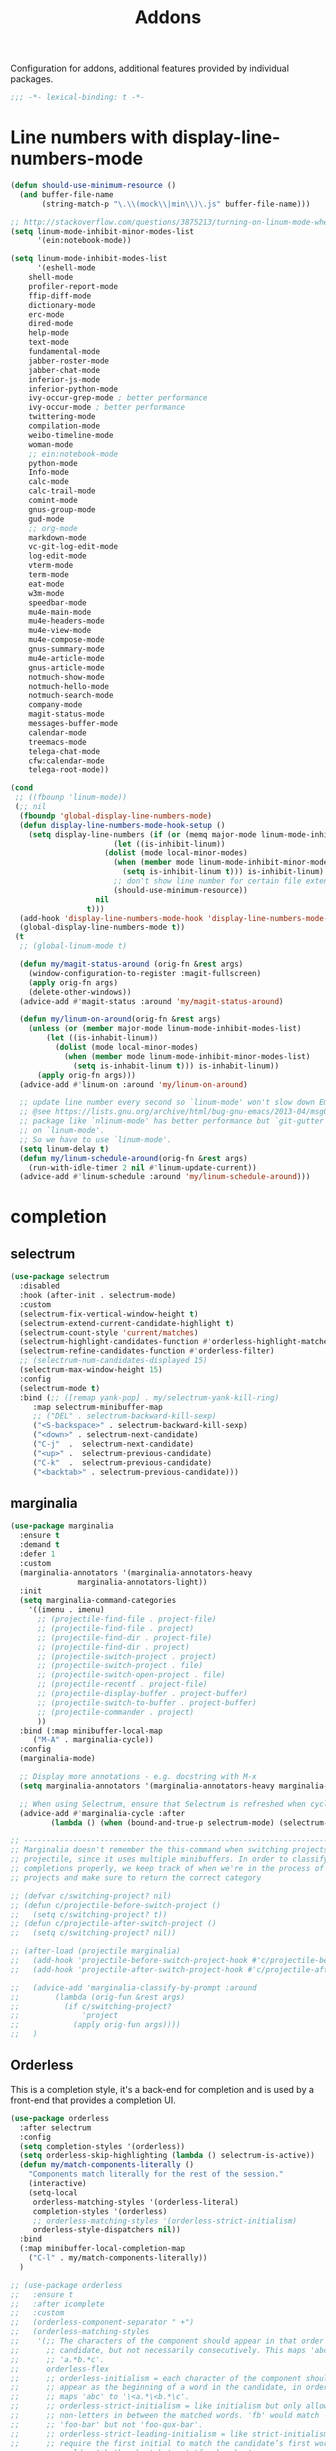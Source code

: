 ﻿#+title: Addons

Configuration for addons, additional features provided by individual packages.

#+begin_src emacs-lisp
  ;;; -*- lexical-binding: t -*-
#+end_src

* Line numbers with display-line-numbers-mode

#+begin_src emacs-lisp
(defun should-use-minimum-resource ()
  (and buffer-file-name
       (string-match-p "\.\\(mock\\|min\\)\.js" buffer-file-name)))

;; http://stackoverflow.com/questions/3875213/turning-on-linum-mode-when-in-python-c-mode
(setq linum-mode-inhibit-minor-modes-list
      '(ein:notebook-mode))

(setq linum-mode-inhibit-modes-list
      '(eshell-mode
	shell-mode
	profiler-report-mode
	ffip-diff-mode
	dictionary-mode
	erc-mode
	dired-mode
	help-mode
	text-mode
	fundamental-mode
	jabber-roster-mode
	jabber-chat-mode
	inferior-js-mode
	inferior-python-mode
	ivy-occur-grep-mode ; better performance
	ivy-occur-mode ; better performance
	twittering-mode
	compilation-mode
	weibo-timeline-mode
	woman-mode
	;; ein:notebook-mode
	python-mode
	Info-mode
	calc-mode
	calc-trail-mode
	comint-mode
	gnus-group-mode
	gud-mode
	;; org-mode
	markdown-mode
	vc-git-log-edit-mode
	log-edit-mode
	vterm-mode
	term-mode
	eat-mode
	w3m-mode
	speedbar-mode
	mu4e-main-mode
	mu4e-headers-mode
	mu4e-view-mode
	mu4e-compose-mode
	gnus-summary-mode
	mu4e-article-mode
	gnus-article-mode
	notmuch-show-mode
	notmuch-hello-mode
	notmuch-search-mode
	company-mode
	magit-status-mode
	messages-buffer-mode
	calendar-mode
	treemacs-mode
	telega-chat-mode
	cfw:calendar-mode
	telega-root-mode))

(cond
 ;; ((fbounp 'linum-mode))
 (;; nil
  (fboundp 'global-display-line-numbers-mode)
  (defun display-line-numbers-mode-hook-setup ()
    (setq display-line-numbers (if (or (memq major-mode linum-mode-inhibit-modes-list)
				       (let ((is-inhibit-linum))
					 (dolist (mode local-minor-modes)
					   (when (member mode linum-mode-inhibit-minor-modes-list)
					     (setq is-inhibit-linum t))) is-inhibit-linum)
				       ;; don't show line number for certain file extensions
				       (should-use-minimum-resource))
				   nil
				 t)))
  (add-hook 'display-line-numbers-mode-hook 'display-line-numbers-mode-hook-setup)
  (global-display-line-numbers-mode t))
 (t
  ;; (global-linum-mode t)

  (defun my/magit-status-around (orig-fn &rest args)
    (window-configuration-to-register :magit-fullscreen)
    (apply orig-fn args)
    (delete-other-windows))
  (advice-add #'magit-status :around 'my/magit-status-around)

  (defun my/linum-on-around(orig-fn &rest args)
    (unless (or (member major-mode linum-mode-inhibit-modes-list)
		(let ((is-inhabit-linum))
		  (dolist (mode local-minor-modes)
		    (when (member mode linum-mode-inhibit-minor-modes-list)
		      (setq is-inhabit-linum t))) is-inhabit-linum))
      (apply orig-fn args)))
  (advice-add #'linum-on :around 'my/linum-on-around)

  ;; update line number every second so `linum-mode' won't slow down Emacs
  ;; @see https://lists.gnu.org/archive/html/bug-gnu-emacs/2013-04/msg00577.html
  ;; package like `nlinum-mode' has better performance but `git-gutter' is dependent
  ;; on `linum-mode'.
  ;; So we have to use `linum-mode'.
  (setq linum-delay t)
  (defun my/linum-schedule-around(orig-fn &rest args)
    (run-with-idle-timer 2 nil #'linum-update-current))
  (advice-add #'linum-schedule :around 'my/linum-schedule-around)))
#+end_src


* completion

** selectrum

#+begin_src emacs-lisp :tangle no
(use-package selectrum
  :disabled
  :hook (after-init . selectrum-mode)
  :custom
  (selectrum-fix-vertical-window-height t)
  (selectrum-extend-current-candidate-highlight t)
  (selectrum-count-style 'current/matches)
  (selectrum-highlight-candidates-function #'orderless-highlight-matches)
  (selectrum-refine-candidates-function #'orderless-filter)
  ;; (selectrum-num-candidates-displayed 15)
  (selectrum-max-window-height 15)
  :config
  (selectrum-mode t)
  :bind (;; ([remap yank-pop] . my/selectrum-yank-kill-ring)
	 :map selectrum-minibuffer-map
	 ;; ("DEL" . selectrum-backward-kill-sexp)
	 ("<S-backspace>" . selectrum-backward-kill-sexp)
	 ("<down>" . selectrum-next-candidate)
	 ("C-j"  .  selectrum-next-candidate)
	 ("<up>" .  selectrum-previous-candidate)
	 ("C-k"  .  selectrum-previous-candidate)
	 ("<backtab>" . selectrum-previous-candidate)))
#+end_src

** marginalia

#+begin_src emacs-lisp
  (use-package marginalia
    :ensure t
    :demand t
    :defer 1
    :custom
    (marginalia-annotators '(marginalia-annotators-heavy
			     marginalia-annotators-light))
    :init
    (setq marginalia-command-categories
	  '((imenu . imenu)
	    ;; (projectile-find-file . project-file)
	    ;; (projectile-find-file . project)
	    ;; (projectile-find-dir . project-file)
	    ;; (projectile-find-dir . project)
	    ;; (projectile-switch-project . project)
	    ;; (projectile-switch-project . file)
	    ;; (projectile-switch-open-project . file)
	    ;; (projectile-recentf . project-file)
	    ;; (projectile-display-buffer . project-buffer)
	    ;; (projectile-switch-to-buffer . project-buffer)
	    ;; (projectile-commander . project)
	    ))
    :bind (:map minibuffer-local-map
	   ("M-A" . marginalia-cycle))
    :config
    (marginalia-mode)

    ;; Display more annotations - e.g. docstring with M-x
    (setq marginalia-annotators '(marginalia-annotators-heavy marginalia-annotators-light nil))

    ;; When using Selectrum, ensure that Selectrum is refreshed when cycling annotations.
    (advice-add #'marginalia-cycle :after
	       (lambda () (when (bound-and-true-p selectrum-mode) (selectrum-exhibit)))))

  ;; -----------------------------------------------------------------------------
  ;; Marginalia doesn't remember the this-command when switching projects using
  ;; projectile, since it uses multiple minibuffers. In order to classify project
  ;; completions properly, we keep track of when we're in the process of switching
  ;; projects and make sure to return the correct category

  ;; (defvar c/switching-project? nil)
  ;; (defun c/projectile-before-switch-project ()
  ;;   (setq c/switching-project? t))
  ;; (defun c/projectile-after-switch-project ()
  ;;   (setq c/switching-project? nil))

  ;; (after-load (projectile marginalia)
  ;;   (add-hook 'projectile-before-switch-project-hook #'c/projectile-before-switch-project)
  ;;   (add-hook 'projectile-after-switch-project-hook #'c/projectile-after-switch-project)

  ;;   (advice-add 'marginalia-classify-by-prompt :around
  ;; 		(lambda (orig-fun &rest args)
  ;; 		  (if c/switching-project?
  ;; 		      'project
  ;; 		    (apply orig-fun args))))
  ;;   )
#+end_src

** Orderless

This is a completion style, it's a back-end for completion and is used by a  front-end that provides a completion UI.

#+begin_src emacs-lisp :tangle no
(use-package orderless
  :after selectrum
  :config
  (setq completion-styles '(orderless))
  (setq orderless-skip-highlighting (lambda () selectrum-is-active))
  (defun my/match-components-literally ()
    "Components match literally for the rest of the session."
    (interactive)
    (setq-local
     orderless-matching-styles '(orderless-literal)
     completion-styles '(orderless)
     ;; orderless-matching-styles '(orderless-strict-initialism)
     orderless-style-dispatchers nil))
  :bind
  (:map minibuffer-local-completion-map
	("C-l" . my/match-components-literally))
  )

;; (use-package orderless
;;   :ensure t
;;   :after icomplete
;;   :custom
;;   (orderless-component-separator " +")
;;   (orderless-matching-styles
;;    '(;; The characters of the component should appear in that order in the
;;      ;; candidate, but not necessarily consecutively. This maps 'abc' to
;;      ;; 'a.*b.*c'.
;;      orderless-flex
;;      ;; orderless-initialism = each character of the component should
;;      ;; appear as the beginning of a word in the candidate, in order. This
;;      ;; maps 'abc' to '\<a.*\<b.*\c'.
;;      ;; orderless-strict-initialism = like initialism but only allow
;;      ;; non-letters in between the matched words. 'fb' would match
;;      ;; 'foo-bar' but not 'foo-qux-bar'.
;;      ;; orderless-strict-leading-initialism = like strict-initialism but
;;      ;; require the first initial to match the candidate’s first word. 'bb'
;;      ;; would match 'bar-baz' but not 'foo-bar-baz'.
;;      ;; orderless-strict-full-initialism = like strict-initialism but
;;      ;; require the first initial to match the candidate’s first word. 'bb'
;;      ;; would match 'bar-baz' but not 'foo-bar-baz'.
;;      orderless-strict-leading-initialism
;;      ;; The component is treated as a regexp that must match somewhere in
;;      ;; the candidate.
;;      orderless-regexp
;;      ;; The component is split at word endings and each piece must match at
;;      ;; a word boundary in the candidate, occurring in that order.
;;      orderless-prefixes
;;      ;; The component is treated as a literal string that must occur in the
;;      ;; candidate.
;;      orderless-literal))
;;   (orderless-skip-highlighting (lambda () selectrum-is-active))
;;   :config
;;   (defun my/match-components-literally ()
;;     "Components match literally for the rest of the session."
;;     (interactive)
;;     (setq-local
;;      orderless-matching-styles '(orderless-literal)
;;      completion-styles '(orderless)
;;      ;; orderless-matching-styles '(orderless-strict-initialism)
;;      orderless-style-dispatchers nil))
;;   :bind
;;   (:map minibuffer-local-completion-map
;;	("C-l" . my/match-components-literally)))

;; ;; '=' at the end of a component will make this component match as a literal.
;; (defun my/orderless-literal-dispatcher (pattern _index _total)
;;   (when (string-suffix-p "=" pattern)
;;     `(orderless-literal . ,(substring pattern 0 -1))))

;; ;; ',' at the end of a component will make this component match as a strict
;; ;; leading initialism.
;; (defun my/orderless-initialism-dispatcher (pattern _index _total)
;;   (when (string-suffix-p "," pattern)
;;     `(orderless-strict-leading-initialism . ,(substring pattern 0 -1))))

;; (setq orderless-style-dispatchers
;;       '(my/orderless-literal-dispatcher
;;         my/orderless-initialism-dispatcher))
#+end_src

** selectrum-prescient

#+begin_src  emacs-lisp :tangle no
(use-package selectrum-prescient
  :after selectrum
  :config
  (selectrum-prescient-mode t)
  (prescient-persist-mode))
#+end_src

** Consult without consultation fees

#+begin_src emacs-lisp
(use-package consult
  :demand t
  :defer 1
  :custom
  (consult-preview-key nil)
  :hook
  (completion-list-mode . consult-preview-at-point-mode)
  :init (bind-key "TAB"
		  (lambda ()
		    (interactive)
		    (isearch-exit)
		    (consult-line isearch-string))
		  isearch-mode-map)
  :config
  (require 'consult)
  (require 'consult-imenu)
  (with-eval-after-load 'org
    (require 'consult-org))
  (declare-function consult--customize-set "consult")
  (progn
    (setq consult-project-root-function  (lambda ()
					   (when-let* ((project (project-current)))
                                             (car (project-roots project))))
          consult-narrow-key             "<"
	  consult-line-numbers-widen     t
	  consult-async-min-input        2
	  consult-async-refresh-delay    0.15
	  consult-async-input-throttle   0.2
	  consult-async-input-debounce   0.1
	  ;; xref-show-xrefs-function       #'consult-xref
	  ;; xref-show-definitions-function #'consult-xref
	  )
    (setq consult-project-root-function #'vc-root-dir)
    ;; (consult-customize
    ;;  consult-ripgrep consult-git-grep consult-grep
    ;;  consult-buffer consult-bookmark consult-recent-file consult-xref
    ;; :preview-key (kbd "M-."))
    ;; Disable consult-buffer project-related capabilities as
    ;; they are very slow in TRAMP.
    (setq consult-buffer-sources
	  (delq 'consult--source-project-buffer
		(delq 'consult--source-project-file consult-buffer-sources)))

    (setq consult--source-hidden-buffer
	  (plist-put consult--source-hidden-buffer :narrow ?h)))
  (advice-add #'multi-occur :override #'consult-multi-occur)
  (setq consult-narrow-key "<"
	consult-line-numbers-widen t)
  :bind (("M-s f" . consult-line)
	 ("M-g g" . consult-line)
	 ("M-g o" . consult-outline)
	 ("M-g i" . consult-imenu)
	 ("M-g r" . consult-ripgrep)
	 ;; ("C-x C-r" . consult-recent-file)
	 ([remap apropos]  . consult-apropos)
	 ([remap bookmark-jump] . consult-bookmark)
	 ([remap goto-line]  . consult-goto-line)
	 ([remap imenu]         . consult-imenu)
	 ([remap locate] . consult-locate)
	 ([remap man]      . consult-man)
	 ([remap recentf-open-files] . consult-recent-file)
	 ([remap yank-pop] . consult-yank-from-kill-ring)
	 ;; ([remap yank-pop] . consult-yank-pop)
	 ;; ([remap yank-pop] . consult-yank-from-kill-ring)
	 ;; ([remap project-find-regexp] . consult-ripgrep)
	 ([remap switch-to-buffer]          . consult-buffer)
	 ([remap switch-to-buffer-other-window] . consult-buffer-other-window)
	 ([remap switch-to-buffer-other-frame]  . consult-buffer-other-frame)
	 ([remap switch-to-buffer] . consult-buffer)))
#+end_src

#+begin_src emacs-lisp
(use-package deadgrep
  :ensure t
  :commands (deadgrep--read-search-term)
  :bind (("C-c s" . deadgrep)))
#+end_src

** vertico
#+BEGIN_SRC emacs-lisp
;; (with-eval-after-load 'vertico
;;   (require 'vertico-buffer)
;;   (require 'vertico-directory)
;;   (require 'vertico-flat)
;;   (require 'vertico-indexed)
;;   (require 'vertico-mouse)
;;   (require 'vertico-quick)
;;   (require 'vertico-repeat)
;;   (require 'vertico-reverse))

;; minibuffer
(use-package vertico
  ;; :vc (:url "https://github.com/minad/vertico"
  ;; 	    :branch "main"
  ;; 	    :rev :newest
  ;; 	    :main-file "vertico.el"
  ;; 	    :lisp-dir "extensions/")
  :custom
  ;; Different scroll margin
  (vertico-scroll-margin 0)

  ;; Show more candidates
  (vertico-count 12)

  ;; Grow and shrink the Vertico minibuffer
  (vertico-resize t)
  ;; Optionally enable cycling for `vertico-next' and `vertico-previous'.
  (vertico-cycle t)
  (vertico-sort-function 'vertico-sort-history-length-alpha)
  :bind
  (("C-z" . vertico-quick-jump)
   (:map vertico-map
	 ;; ("DEL" . selectrum-backward-kill-sexp)
	 ;; ("<S-backspace>" . vertico-backward-kill-sexp)
	 ("<down>" . vertico-next)
	 ("C-j"  .  vertico-next)
	 ("<up>" .  vertico-previous)
	 ("C-k"  .  vertico-previous)
	 ("<backtab>" . vertico-previous)
	 ("?" . minibuffer-completion-help)
	 ("M-RET" . minibuffer-force-complete-and-exit)
	 ("M-TAB" . minibuffer-complete)))
  :config
  (vertico-mode)
  ;; (require 'vertico-buffer)
  ;; (require 'vertico-directory)
  ;; (require 'vertico-flat)
  ;; (require 'vertico-indexed)
  ;; (require 'vertico-mouse)
  ;; (require 'vertico-quick)
  ;; (require 'vertico-repeat)
  ;; (require 'vertico-reverse)
  )

(require 'vertico-buffer)
(require 'vertico-directory)
(require 'vertico-flat)
(require 'vertico-indexed)
(require 'vertico-mouse)
(require 'vertico-quick)
(require 'vertico-repeat)
(require 'vertico-reverse)

;; (use-package vertico-buffer
;;   :ensure nil
;;   :after vertico
;;   :custom
;;   (vertico-buffer-display-action '(display-buffer-same-window))
;;   ;; :config
;;   ;; (vertico-buffer-mode)
;;   )

;; (use-package vertico-flat
;;   :ensure nil
;;   :after vertico)

;; (use-package vertico-indexed
;;   :ensure nil
;;   :after vertico)

;; (use-package vertico-mouse
;;   :ensure nil
;;   :after vertico)

;; (use-package vertico-quick
;;   :ensure nil
;;   :after vertico)

;; (use-package vertico-repeat
;;   :ensure nil
;;   :after vertico)

;; (use-package vertico-reverse
;;   :ensure nil
;;   :after vertico)

;; ;; Configure directory extension.
;; (use-package vertico-directory
;;   :ensure nil
;;   :after vertico
;;   ;; More convenient directory navigation commands
;;   :bind (:map vertico-map
;; 	      ("RET" . vertico-directory-enter)
;; 	      ("DEL" . vertico-directory-delete-char)
;; 	      ("M-DEL" . vertico-directory-delete-word)
;; 	      ("<S-backspace>" . vertico-directory-delete-word))
;;   ;; Tidy shadowed file names
;;   :hook (rfn-eshadow-update-overlay . vertico-directory-tidy))

;; Improved Candidate Filtering with Orderless

;; Optionally use the `orderless' completion style. See
;; `+orderless-dispatch' in the Consult wiki for an advanced Orderless style
;; dispatcher. Additionally enable `partial-completion' for file path
;; expansion. `partial-completion' is important for wildcard support.
;; Multiple files can be opened at once with `find-file' if you enter a
;; wildcard. You may also give the `initials' completion style a try.
(use-package orderless
  :config
  ;; Configure a custom style dispatcher (see the Consult wiki)
  ;; (setq orderless-style-dispatchers '(+orderless-dispatch)
  ;;       orderless-component-separator #'orderless-escapable-split-on-space)
  (orderless-define-completion-style orderless+initialism
    (orderless-matching-styles '(orderless-initialism
				 orderless-literal
				 orderless-regexp)))
  (setq ;; completion-styles '(orderless basic) ;; basic
   ;; `selectrum', `vertico' and `icomplete' will honoring
   completion-styles '(basic partial-completion substring flex)
   ;; (completion-category-overrides '((buffer (styles . (flex)))))
   orderless-matching-styles '(orderless-literal orderless-regexp)
   orderless-style-dispatchers '(orderless-affix-dispatch)
   completion-category-defaults nil
   completion-category-overrides '((buffer (styles substring basic emacs22);; (styles . (flex))
					   )
				   (eglot (styles prescient
						  ;; orderless
						  ))
				   (command (styles orderless+initialism))
				   (symbol (styles orderless-flex orderless-literal))
				   (variable (styles orderless+initialism))
				   (file (styles partial-completion)))))

;; A few more useful configurations...

;; Sorting and filtering
(use-package prescient
  ;; :after vertico
  :config
  ;; (require 'vertico-prescient)
  ;; (vertico-prescient-mode 1)
  (prescient-persist-mode 1))
#+END_SRC

** corfu

#+begin_src emacs-lisp
(use-package corfu
  ;; :vc (:url "https://github.com/minad/corfu"
  ;; 	    :rev :newest
  ;; 	    :branch "main"
  ;; 	    :lisp-dir "extensions")
  :custom
  (corfu-cycle t)                ;; Enable cycling for `corfu-next/previous'
  (corfu-auto t)                 ;; Enable auto completion
  (corfu-count 10) ;; Max # of candidates to show
  (corfu-commit-predicate nil)
  (corfu-auto-delay 0.08)
  (corfu-auto-prefix 1)
  (corfu-quit-at-boundary nil)
  ;; (corfu-separator ?\s)          ;; Orderless field separator
  (corfu-separator  ?_)
  (corfu-preview-current 'insert)       ; First candidate as overlay. Insert on input if only one
  (corfu-quit-at-boundary 'separator)   ; Boundary: stay alive if separator inserted
  (corfu-quit-no-match 'separator)      ; No match: stay alive if separator inserted
  (corfu-preselect 'first)
  ;; (corfu-preselect 'prompt)
  (corfu-popupinfo-delay '(0.5 . 0.2))
  (corfu-on-exact-match nil)     ;; Configure handling of exact matches
  ;; (corfu-echo-documentation nil) ;; Disable documentation in the echo area
  ;; (corfu-echo-documentation '(1.0 . 0.2))
  (corfu-echo-documentation nil) ;; use corfu doc
  (corfu-min-width 30)
  ;; (corfu-min-width 99)
  ;; hide scroll-bar
  (corfu-bar-width 0)
  ;; (corfu-right-margin-width 0)
  (corfu-scroll-margin 5)        ;; Use scroll margin
  (corfu-right-margin-width 2.0)
  (corfu-left-margin-width 1.0)
  (corfu-popupinfo-mode t)
  (corfu-history-mode t)
  (global-corfu-mode t)
  :init
  (corfu-indexed-mode 1)
  (global-corfu-mode)
  ;; (require 'corfu-history)
  ;; (require 'corfu-popupinfo)
  ;; (corfu-history-mode)
  ;; (corfu-popupinfo-mode)
  :config
  (unbind-key (kbd "TAB") corfu-map)
  (unbind-key (kbd "<tab>") corfu-map)
  (add-hook 'eshell-mode-hook
            (lambda () (setq-local corfu-quit-at-boundary t
				   corfu-quit-no-match t
				   corfu-auto nil)
              (corfu-mode)))
  :bind (:map corfu-map
	      ;; ("TAB" . corfu-next)
	      ("C-n" . corfu-next)
	      ;; ("<tab>" . corfu-next)
	      ;; ("S-TAB" . corfu-previous)
	      ("C-p" . corfu-previous)
	      ;; ("C-SPC" . corfu-insert-separator)
	      ("C-g"      . corfu-quit)
	      ;; ("<backtab>" . corfu-previous)

	      ("<escape>" . corfu-quit)
	      ("<return>" . corfu-insert)
	      ("RET"     . corfu-insert)
	      ("ESC"    . corfu-reset)
	      ;; ("SPC" . corfu-move-to-minibuffer)
	      ;; ("<space>" . corfu-move-to-minibuffer)
	      ([remap completion-at-point] . corfu-next)))

;; Icon support
(use-package kind-icon
  :after corfu
  :custom
  (kind-icon-default-face 'corfu-default)
  (kind-icon-use-icons nil)
  (kind-icon-blend-background nil)
  ;; (kind-icon-blend-frac 0.08)
  (svg-lib-icons-dir (expand-file-name "svg-lib" poly-cache-dir))
  :config
  (setq kind-icon-default-style '(:padding -0.5 :stroke 0 :margin 0 :radius 0 :height 0.6 :scale 1.0))
  (add-to-list 'corfu-margin-formatters #'kind-icon-margin-formatter)
  (setq kind-icon-mapping
        `(
          (array ,(nerd-icons-codicon "nf-cod-symbol_array") :face font-lock-type-face)
          (boolean ,(nerd-icons-codicon "nf-cod-symbol_boolean") :face font-lock-builtin-face)
          (class ,(nerd-icons-codicon "nf-cod-symbol_class") :face font-lock-type-face)
          (color ,(nerd-icons-codicon "nf-cod-symbol_color") :face success)
          (command ,(nerd-icons-codicon "nf-cod-terminal") :face default)
          (constant ,(nerd-icons-codicon "nf-cod-symbol_constant") :face font-lock-constant-face)
          (constructor ,(nerd-icons-codicon "nf-cod-symbol_method") :face font-lock-function-name-face)
          (enummember ,(nerd-icons-codicon "nf-cod-symbol_enum_member") :face font-lock-builtin-face)
          (enum-member ,(nerd-icons-codicon "nf-cod-symbol_enum_member") :face font-lock-builtin-face)
          (enum ,(nerd-icons-codicon "nf-cod-symbol_enum") :face font-lock-builtin-face)
          (event ,(nerd-icons-codicon "nf-cod-symbol_event") :face font-lock-warning-face)
          (field ,(nerd-icons-codicon "nf-cod-symbol_field") :face font-lock-variable-name-face)
          (file ,(nerd-icons-codicon "nf-cod-symbol_file") :face font-lock-string-face)
          (folder ,(nerd-icons-codicon "nf-cod-folder") :face font-lock-doc-face)
          (interface ,(nerd-icons-codicon "nf-cod-symbol_interface") :face font-lock-type-face)
          (keyword ,(nerd-icons-codicon "nf-cod-symbol_keyword") :face font-lock-keyword-face)
          (macro ,(nerd-icons-codicon "nf-cod-symbol_misc") :face font-lock-keyword-face)
          (magic ,(nerd-icons-codicon "nf-cod-wand") :face font-lock-builtin-face)
          (method ,(nerd-icons-codicon "nf-cod-symbol_method") :face font-lock-function-name-face)
          (function ,(nerd-icons-codicon "nf-cod-symbol_method") :face font-lock-function-name-face)
          (module ,(nerd-icons-codicon "nf-cod-file_submodule") :face font-lock-preprocessor-face)
          (numeric ,(nerd-icons-codicon "nf-cod-symbol_numeric") :face font-lock-builtin-face)
          (operator ,(nerd-icons-codicon "nf-cod-symbol_operator") :face font-lock-comment-delimiter-face)
          (param ,(nerd-icons-codicon "nf-cod-symbol_parameter") :face default)
          (property ,(nerd-icons-codicon "nf-cod-symbol_property") :face font-lock-variable-name-face)
          (reference ,(nerd-icons-codicon "nf-cod-references") :face font-lock-variable-name-face)
          (snippet ,(nerd-icons-codicon "nf-cod-symbol_snippet") :face font-lock-string-face)
          (string ,(nerd-icons-codicon "nf-cod-symbol_string") :face font-lock-string-face)
          (struct ,(nerd-icons-codicon "nf-cod-symbol_structure") :face font-lock-variable-name-face)
          (text ,(nerd-icons-codicon "nf-cod-text_size") :face font-lock-doc-face)
          (typeparameter ,(nerd-icons-codicon "nf-cod-list_unordered") :face font-lock-type-face)
          (type-parameter ,(nerd-icons-codicon "nf-cod-list_unordered") :face font-lock-type-face)
          (unit ,(nerd-icons-codicon "nf-cod-symbol_ruler") :face font-lock-constant-face)
          (value ,(nerd-icons-codicon "nf-cod-symbol_field") :face font-lock-builtin-face)
          (variable ,(nerd-icons-codicon "nf-cod-symbol_variable") :face font-lock-variable-name-face)
	  (tabnine ,(nerd-icons-codicon "nf-cod-hubot") :face font-lock-warning-face)
          (unknown ,(nerd-icons-codicon "nf-cod-code") :face font-lock-warning-face)
          (t ,(nerd-icons-codicon "nf-cod-code") :face font-lock-warning-face))))

;;; Emacs bookmarks
;; C-x r m: create new bookmark
;; C-x r b: navigate to bookmark
;; C-x r l: list bookmarks.
(setq
 bookmark-default-file "~/.emacs.d/bookmarks" ; Moved from ~.
 bookmark-save-flag 1)                        ; Autosave each change.

(use-package corfu-history
  :ensure nil
  :after corfu
  :init (corfu-history-mode))

(defun poly/convert-super-capf (arg-capf)
  (if (and (symbolp arg-capf) (not (memq arg-capf '(t nil))))
      (list
       (cape-capf-buster
	(cape-capf-super
	 ;; #'tabnine-completion-at-point
	 arg-capf
	 ;; #'cape-dabbrev
	 #'tempel-complete
	 ;; :with #'tempel-complete
	 )
	'equal)
       #'cape-file)
      (list
       (cape-capf-buster
	(cape-capf-super
	 ;; #'tabnine-completion-at-point
	 #'cape-dabbrev
	 ;; arg-capf
	 #'tempel-complete
	 ;; :with #'tempel-complete
	 )
	'equal)
       #'cape-file)))

(defun poly/set-basic-capf ()
  (interactive)
  (setq completion-category-defaults nil)
  (setq-local completion-at-point-functions
	      (poly/convert-super-capf nil)))

(defun poly/set-mail-capf ()
  (interactive)
  (setq completion-category-defaults nil)
  (setq-local completion-at-point-functions
	      (list
	       #'cape-file
	       (cape-capf-buster
		(cape-capf-super
		 ;; #'notmuch-capf
		 ;; #'ebdb-mail-dwim-completion-at-point-function
		 ;; #'ebdb-complete-mail
		 ;; #'tabnine-completion-at-point
		 ;; arg-capf
		 #'tempel-complete)
		))))

(defun poly/set-lsp-capf ()
  (interactive)
  (setq completion-category-defaults nil)
  (setq-local completion-at-point-functions
	      (poly/convert-super-capf
	       (if eglot--managed-mode
		   (progn
		     #'eglot-completion-at-point)
		 #'lsp-completion-at-point))))

;; Completion At Point Extensions made for `corfu'
(use-package cape
  ;; ;; Bind dedicated completion commands
  ;; ;; Alternative prefix keys: C-c p, M-p, M-+, ...
  ;; :bind (("C-c p p" . completion-at-point) ;; capf
  ;;        ("C-c p t" . complete-tag)        ;; etags
  ;;        ("C-c p d" . cape-dabbrev)        ;; or dabbrev-completion
  ;;        ("C-c p h" . cape-history)
  ;;        ("C-c p f" . cape-file)
  ;;        ("C-c p k" . cape-keyword)
  ;;        ("C-c p s" . cape-symbol)
  ;;        ("C-c p a" . cape-abbrev)
  ;;        ("C-c p i" . cape-ispell)
  ;;        ("C-c p l" . cape-line)
  ;;        ("C-c p w" . cape-dict)
  ;;        ("C-c p \\" . cape-tex)
  ;;        ("C-c p _" . cape-tex)
  ;;        ("C-c p ^" . cape-tex)
  ;;        ("C-c p &" . cape-sgml)
  ;;        ("C-c p r" . cape-rfc1345))
  ;; :init
  ;; Add `completion-at-point-functions', used by `completion-at-point'.
  ;; (add-to-list 'completion-at-point-functions #'cape-file)
  ;; (add-to-list 'completion-at-point-functions #'cape-tex)
  ;; (add-to-list 'completion-at-point-functions #'cape-dabbrev)
  ;; (add-to-list 'completion-at-point-functions #'cape-keyword)
  ;; (add-to-list 'completion-at-point-functions #'cape-sgml)
  ;; (add-to-list 'completion-at-point-functions #'cape-rfc1345)
  ;; (add-to-list 'completion-at-point-functions #'cape-ispell)
  ;; (add-to-list 'completion-at-point-functions #'cape-dict)
  ;; (add-to-list 'completion-at-point-functions #'cape-symbol)
  ;; (add-to-list 'completion-at-point-functions #'cape-line)
  :hook ((prog-mode . poly/set-basic-capf)
	 (org-mode . poly/set-basic-capf)
	 (text-mode . poly/set-basic-capf)
	 (eglot-managed-mode . poly/set-lsp-capf)
	 ;; (emacs-lisp-mode . (lambda ()
	 ;;      (poly/convert-super-capf #'elisp-completion-at-point)))
	 ;; ((lsp-completion-mode eglot-managed-mode) . poly/set-lsp-capf)
	 )
  :config
  ;; (with-eval-after-load 'cape
  ;;   (add-hook 'prog-mode-hook  #'poly/set-basic-capf)
  ;;   (add-hook 'org-mode-hook  #'poly/set-basic-capf)
  ;;   (add-hook 'text-mode-hook  #'poly/set-basic-capf)
  ;;    (add-hook 'eglot-managed-mode-hook  #'poly/set-lsp-capf))
  ;; (add-hook 'eglot-managed-mode-hook  (lambda() (poly/set-lsp-capf #'eglot-completion-at-point)))
  (poly/set-basic-capf)
  (setq dabbrev-upcase-means-case-search t)
  (setq case-fold-search nil)
  ;; (setq cape-dict-file "/usr/share/dict/words")
  ;; Silence the pcomplete capf, no errors or messages!
  (advice-add 'pcomplete-completions-at-point :around #'cape-wrap-silent)
  ;; Ensure that pcomplete does not write to the buffer
  ;; and behaves as a pure `completion-at-point-function'.
  (advice-add 'pcomplete-completions-at-point :around #'cape-wrap-purify))

(defun corfu-enable-in-minibuffer ()
  "Enable Corfu in the minibuffer if `completion-at-point' is bound."
  (when (where-is-internal #'completion-at-point (list (current-local-map)))
    ;; (setq-local corfu-auto nil) Enable/disable auto completion
    (corfu-mode 1)))
(add-hook 'minibuffer-setup-hook #'corfu-enable-in-minibuffer)

(defun corfu-move-to-minibuffer ()
  (interactive)
  (let ((completion-extra-properties corfu--extra)
	completion-cycle-threshold completion-cycling)
    (apply #'consult-completion-in-region completion-in-region--data)))

;; Use dabbrev with Corfu!
(use-package dabbrev
  ;; Swap M-/ and C-M-/
  ;; :bind (("M-/" . dabbrev-completion)
  ;;        ("C-M-/" . dabbrev-expand))
  )

;; (use-package corfu-doc
;;   :disabled
;;   :ensure t
;;   :config
;;   :hook
;;   (corfu-mode-hook . corfu-doc-mode)
;;   ;; :bind
;;   ;; (:map corfu-map
;;   ;; ("M-p" . corfu-doc-scroll-down)
;;   ;; ("M-n" . corfu-doc-scroll-up)
;;   ;; ( "M-d" . corfu-doc-toggle))
;;   )

;; Configure Tempel
(use-package tempel
  :bind (("M-+" . tempel-complete) ;; Alternative tempel-expand
	 ("M-*" . tempel-insert))
  :config
  (global-tempel-abbrev-mode))

(use-package tempel-collection
  :after tempel)

(use-package editorconfig)
#+end_src

*** ldap-mode

#+begin_src emacs-lisp :tangle no
(use-package ldap-mode
  :straight (ldap-mode :package "ldap-mode"
		       :type git
		       :host nil
		       :repo "ssh://git@h.jiya.net:9922/shuxiao9058/ldap-mode.git")
  :mode (("\\.ldif\\'" . ldap-mode)))
#+end_src

*** tabnine & copilot

**** tabnine

#+begin_src emacs-lisp :tangle no
(use-package tabnine
  :vc (:url "https://github.com/shuxiao9058/tabnine" :rev :newest :branch "main")
  :commands (tabnine-start-process)
  :hook ((prog-mode conf-mode text-mode vterm-mode org-msg-edit-mode) . tabnine-mode)
  :diminish "⌬"
  :custom
  (tabnine-wait 1.0)
  (tabnine-minimum-prefix-length 0)
  (tabnine-max-wait-count-while-nil 5)
  (tabnine-wait-interval-while-nil 0.2)
  (tabnine-max-consecutive-restart-count most-positive-fixnum)
  ;; (tabnine-network-proxy "http://127.0.0.1:8888")
  ;; (tabnine-debug-file-path "/tmp/tabnine-emacs.log")
  (tabnine-log-file-path "/private/tmp/tabnine-emacs.log")
  (tabnine-chat-default-mode 'org-mode)
  (tabnine-chat-prompt-alist '((explain-code . "解释这段代码含义")
			       (generate-test-for-code . "为这段代码编写测试用例")
			       (document-code . "为这段代码添加文档注释")
			       (fix-code . "找到并修复这段代码的潜在问题")))
  ;; (tabnine-chat-max-context-length 200)
  (tabnine-disable-predicates '(window-minibuffer-p +tabnine-disable-predicate))
  (tabnine-disable-display-predicates '(window-minibuffer-p +tabnine-disable-predicate))
  :init
  (setq tabnine-executable-args (list "--log-level" "Info" "--no-lsp" "true"))
  :hook ((kill-emacs . tabnine-kill-process)
	 (meow-insert-exit . (lambda() (tabnine-clear-overlay))))
  :after cape
  :config
  (tabnine-start-process)
  ;; (setq tabnine-network-proxy "http://127.0.0.1:8888")
  (defun +tabnine-disable-predicate()
    ;; (let ((is-insert-mode (meow-insert-mode-p)))
    ;;   (if is-insert-mode
    ;; 	  (message "is insert-mode: t" )
    ;; 	(message "not insert-mode" )))
    (not ;; (derived-mode-p 'vterm-mode)
     (meow-insert-mode-p)
     ;; (meow-motion-mode-p)
     ;; (meow-normal-mode-p)
     ))
  ;; (add-to-list 'tabnine-disable-predicates #'+tabnine-disable-predicate)
  ;; (add-to-list 'tabnine-disable-display-predicates #'+tabnine-disable-predicate)
  )
#+end_src

**** minuet

Setup deep complete backend (copilot or minuet).

#+begin_src emacs-lisp
(add-hook 'hack-local-variables-hook #'poly/setup-deep-completion)
(defvar poly-deep-completion-enable-modes-list '(prog-mode conf-mode text-mode vterm-mode org-msg-edit-mode))

(defun poly/setup-deep-completion()
  (when (derived-mode-p poly-deep-completion-enable-modes-list)
    (if (bound-and-true-p poly-disable-copilot-completion)
	(minuet-auto-suggestion-mode +1)
      (copilot-mode +1))))
#+end_src

#+begin_src emacs-lisp
(defun bjodah/minuet-use-groq-llama ()
  ;; GROQ for speed:
  (plist-put minuet-openai-compatible-options :end-point "https://api.groq.com/openai/v1/chat/completions")
  (plist-put minuet-openai-compatible-options :api-key (lambda () (getenv "GROQ_API_KEY")))
  (plist-put minuet-openai-compatible-options :model "llama-3.3-70b-specdec")

  ;; Prioritize throughput for faster completion
					;(minuet-set-optional-options minuet-openai-compatible-options :provider '(:sort "throughput"))
  (minuet-set-optional-options minuet-openai-compatible-options :max_tokens 256)
  (minuet-set-optional-options minuet-openai-compatible-options :top_p 0.9)
  (setq minuet-n-completions 2)
  (setq minuet-context-window 16000) ;; 16k chars ~= 4000 tokens
  (setq minuet-provider 'openai-compatible))

(defun bjodah/minuet-use-deepseek ()
  (interactive)
  (setq minuet-openai-fim-compatible-options
        '(:model "deepseek-chat"
		 :end-point "https://api.deepseek.com/beta/completions"
		 :api-key "DEEPSEEK_API_KEY"
		 :name "Deepseek"
		 :template (:prompt minuet--default-fim-prompt-function
				    :suffix minuet--default-fim-suffix-function)
		 :optional nil))
  (setq minuet-n-completions 2)
  (setq minuet-context-window 8000) ;; 8k chars ~= 2000 tokens
  (setq minuet-provider 'openai-fim-compatible)
  )

(defun bjodah/minuet-use-gemini ()
  "Switch minuet provider to Gemini"
  (interactive)
  (setq minuet-n-completions 2)
  (setq minuet-context-window 16000) ;; 16k chars ~= 4000 tokens
  (setq minuet-provider 'gemini)
  (defvar mg-minuet-gemini-prompt
    "You are the backend of an AI-powered code completion engine. Your task is to
provide code suggestions based on the user's input. The user's code will be
enclosed in markers:
- `<contextAfterCursor>`: Code context after the cursor
- `<cursorPosition>`: Current cursor location
- `<contextBeforeCursor>`: Code context before the cursor
")
  (defvar mg-minuet-gemini-chat-input-template
    "{{{:language-and-tab}}}
<contextBeforeCursor>
{{{:context-before-cursor}}}<cursorPosition>
<contextAfterCursor>
{{{:context-after-cursor}}}")
  (defvar mg-minuet-gemini-fewshots
    `((:role "user"
             :content "# language: python
<contextBeforeCursor>
def fibonacci(n):
    <cursorPosition>
<contextAfterCursor>
fib(5)")
      ,(cadr minuet-default-fewshots)))
  (minuet-set-optional-options minuet-gemini-options
                               :prompt 'mg-minuet-gemini-prompt
                               :system)
  (minuet-set-optional-options minuet-gemini-options
                               :template 'mg-minuet-gemini-chat-input-template
                               :chat-input)
  (plist-put minuet-gemini-options :fewshots 'mg-minuet-gemini-fewshots)
  (minuet-set-optional-options minuet-gemini-options
                               :generationConfig
                               '(:maxOutputTokens 256
                                                  :topP 0.9))
  (minuet-set-optional-options minuet-gemini-options
                               :safetySettings
                               [(:category "HARM_CATEGORY_DANGEROUS_CONTENT"
                                           :threshold "BLOCK_NONE")
                                (:category "HARM_CATEGORY_HATE_SPEECH"
                                           :threshold "BLOCK_NONE")
                                (:category "HARM_CATEGORY_HARASSMENT"
                                           :threshold "BLOCK_NONE")
                                (:category "HARM_CATEGORY_SEXUALLY_EXPLICIT"
                                           :threshold "BLOCK_NONE")])
  )

(defun bjodah/minuet-use-groq-coder ()
  "Switch minuet provider to qwen2.5-Coder-32B via GROQ."
  (interactive)
  (plist-put minuet-openai-fim-compatible-options :end-point "https://api.groq.com/openai/v1/completions") ;; <--- GROQ only supports /chat/completions endpoint :/ (2025-03-31)
  (plist-put minuet-openai-fim-compatible-options :name "GROQ/Qwen/Qwen2.5-Coder-32B")
  (plist-put minuet-openai-fim-compatible-options :api-key (lambda () (getenv "GROQ_API_KEY")))
  (plist-put minuet-openai-fim-compatible-options :model "qwen-2.5-coder-32b")
  (minuet-set-optional-options minuet-openai-fim-compatible-options :suffix nil :template)
  (minuet-set-optional-options
   minuet-openai-fim-compatible-options
   :prompt
   (defun minuet-llama-cpp-fim-qwen-prompt-function (ctx)
     (format "<|fim_prefix|>%s\n%s<|fim_suffix|>%s<|fim_middle|>"
             (plist-get ctx :language-and-tab)
             (plist-get ctx :before-cursor)
             (plist-get ctx :after-cursor)))
   :template)
  (setq minuet-n-completions 2)
  (setq minuet-context-window 16000) ;; 16k chars ~= 4000 tokens
  (setq minuet-provider 'openai-fim-compatible)
  )

(defun bjodah/minuet-use-localhost-fim ()
  (setq minuet-n-completions 2) ;; 1 is recommended for Local LLM for resource saving
  (setq minuet-context-window 512) ;; 4k chars ~= 1000 tokens
  (setq minuet-provider 'openai-fim-compatible)
  ;; I recommend beginning with a small context window size and incrementally
  ;; expanding it, depending on your local computing power. A context window
  ;; of 512, serves as an good starting point to estimate your computing
  ;; power. Once you have a reliable estimate of your local computing power,
  ;; you should adjust the context window to a larger value.
  ;; (setq minuet-context-window 2048) ;; 512
  (plist-put minuet-openai-fim-compatible-options :end-point "http://localhost:8000/v1/completions")
  ;; an arbitrary non-null environment variable as placeholder
  (plist-put minuet-openai-fim-compatible-options :name "llama")
  (plist-put minuet-openai-fim-compatible-options :api-key (defun my-tabby-api-key () "YE2z1ZHuHUxH8hCsBqD"))
  ;; The model is set by the llama-cpp server and cannot be altered
  ;; post-launch.
  (plist-put minuet-openai-fim-compatible-options :model "qwen2.5-coder:1.5b")
  ;; (plist-put minuet-openai-fim-compatible-options :model "JetBrains_Mellum:4b")

  ;; (plist-put minuet-openai-fim-compatible-options :model "qwen2.5-coder:3b")

  ;; Llama.cpp does not support the `suffix` option in FIM completion.
  ;; Therefore, we must disable it and manually populate the special
  ;; tokens required for FIM completion.
  (minuet-set-optional-options minuet-openai-fim-compatible-options :suffix nil :template)
  (minuet-set-optional-options minuet-openai-fim-compatible-options :temperature 0.2)
  (minuet-set-optional-options
   minuet-openai-fim-compatible-options
   :prompt
   (defun minuet-llama-cpp-fim-qwen-prompt-function (ctx)
     (format "<|fim_prefix|>%s\n%s<|fim_suffix|>%s<|fim_middle|>"
             (plist-get ctx :language-and-tab)
             (plist-get ctx :before-cursor)
             (plist-get ctx :after-cursor)))
   :template)
  (minuet-set-optional-options minuet-openai-fim-compatible-options :max_tokens 56) ; or 56 for local llm?
  )


(defun bjodah/minuet-use-llama-swap-ling ()
  "Switch to Ling-Coder-lite on localhost (llama-swap container on port :8686"
  (interactive)
  (plist-put minuet-openai-compatible-options :end-point "http://localhost:8686/v1/chat/completions")
  (plist-put minuet-openai-compatible-options :api-key (defun my-llama-swap-key () "sk-empty"))
                                        ;(plist-put minuet-openai-compatible-options :model "HuggingFaceTB/SmolLM2-1.7B-Instruct")
  (plist-put minuet-openai-compatible-options :model "llamacpp-Ling-Coder-lite")

  ;; Prioritize throughput for faster completion
  (minuet-set-optional-options minuet-openai-compatible-options :max_tokens 128)
  (minuet-set-optional-options minuet-openai-compatible-options :top_p 0.9)
  (setq minuet-n-completions 2)
  (setq minuet-context-window 2000) ;; 2000 chars ~= 500 tokens
  (setq minuet-provider 'openai-compatible))

(defun bjodah/minuet-use-llama-swap-qwen-coder-14B ()
  "Switch to Qwen/Qwen2.5-Coder-Instruct-14B on localhost (llama-swap container on port :8686"
  (interactive)
  (bjodah/minuet-use-localhost-fim) ;; we need to override port 8000, and model name.
  (setq minuet-n-completions 4)
  (plist-put minuet-openai-fim-compatible-options :end-point "http://localhost:8686/v1/completions")
  (plist-put minuet-openai-fim-compatible-options :name "llama-swap-qwen-coder")
  (plist-put minuet-openai-fim-compatible-options :api-key (defun my-llama-swap-key () "sk-empty"))
  (plist-put minuet-openai-fim-compatible-options :model "exllamav2-Qwen2.5-Coder-14B-Instruct"))


(use-package minuet
  :vc (:url "https://github.com/milanglacier/minuet-ai.el"
	    :rev :newest
	    :branch "main")
  :demand t ; Force immediate loading
  ;; :hook ((prog-mode conf-mode text-mode vterm-mode org-msg-edit-mode) .
  ;; 	 (lambda () (when poly-disable-copilot-completion
  ;; 		 (message "enable minuet")
  ;; 		 (minuet-auto-suggestion-mode +1))))
  :custom
  (minuet-add-single-line-entry nil)
  (minuet-request-timeout 10)
  (minuet-context-ratio 0.8)
  :bind
  (("M-o" . #'minuet-complete-with-minibuffer) ;; use minibuffer for completion
   ("M-i" . #'minuet-show-suggestion) ;; use overlay for completion
   ("M-p" . #'minuet-configure-provider)
   :map minuet-active-mode-map
   ;; These keymaps activate only when a minuet suggestion is displayed in the current buffer
   ("M-[" . #'minuet-previous-suggestion) ;; invoke completion or cycle to next completion
   ("M-]" . #'minuet-next-suggestion) ;; invoke completion or cycle to previous completion
   ("<tab>" . #'minuet-accept-suggestion) ;; accept whole completion
   ;; Accept the first line of completion, or N lines with a numeric-prefix:
   ;; e.g. C-u 2 M-a will accepts 2 lines of completion.
   ("M-<return>" . #'minuet-accept-suggestion-line)
   ("C-g" . #'minuet-dismiss-suggestion))
  ;; :init
  ;; ;; if you want to enable auto suggestion.
  ;; ;; Note that you can manually invoke completions without enable minuet-auto-suggestion-mode
  ;; (add-hook 'prog-mode-hook #'minuet-auto-suggestion-mode)
  :config
  (bjodah/minuet-use-localhost-fim) ; or bjodah/minuet-use-smollm2
  (setq minuet-auto-suggestion-throttle-delay 1.5)
  (setq minuet-auto-suggestion-debounce-delay 0.3)
  ;; You can use M-x minuet-configure-provider to interactively configure provider and model

  (defun +minuet-disable-suggestion()
    (not
     (meow-insert-mode-p)))

  (add-to-list 'minuet-auto-suggestion-block-functions #'+minuet-disable-suggestion))
#+end_src

**** copilot

#+begin_src emacs-lisp
(use-package copilot
  :vc (:url "https://github.com/copilot-emacs/copilot.el" :branch "main" :rev :newest)
  ;; :hook ((prog-mode conf-mode text-mode vterm-mode org-msg-edit-mode) .
  ;; 	 (lambda () (unless poly-disable-copilot-completion
  ;; 		      (copilot-mode +1))))
  :custom
  (copilot-network-proxy
   '(:host "127.0.0.1" :port 6152))
  (copilot-max-char 1000000)
  :bind (:map copilot-completion-map
	      ("M-[" . copilot-previous-completion)
	      ("M-]" . copilot-next-completion)
	      ("<tab>" . copilot-accept-completion)
	      ("M-f" . copilot-accept-completion-by-word))
  :config
  (setq copilot-enable-predicates nil
        warning-suppress-types '((copilot copilot--infer-indentation-offset)))
  (add-to-list 'copilot-indentation-alist '(clojure-mode 2))
  (add-to-list 'copilot-indentation-alist '(clojurec-mode 2))
  (add-to-list 'copilot-indentation-alist '(clojurescript-mode 2))
  (add-to-list 'copilot-disable-predicates
	       #'(lambda ()
                   (symbol-value 'meow-normal-mode))))
#+end_src

**** aider

***** aidermacs

#+begin_src emacs-lisp :tangle no
(use-package aidermacs
  :vc (:url "https://github.com/MatthewZMD/aidermacs" :branch "main" :rev :newest)
  ;; :bind (("C-c a a m" . aidermacs-transient-menu)) ;; FIXME
  :custom
  (aidermacs-watch-files t)
  (aidermacs-show-diff-after-change t)
  (aidermacs-use-architect-mode t)
  (aidermacs-default-chat-mode 'architect)
  (aidermacs-default-model "gemini/gemini-2.0-flash")
  (aidermacs-auto-commits nil)
  (aidermacs-setup-minor-mode))
#+end_src

#+begin_src emacs-lisp
(use-package aider
    :vc (:url "https://github.com/tninja/aider.el" :branch "main" :rev :newest)
  :config
  ;; For latest claude sonnet model
  (setq aider-args '("--model" "gemini/gemini-2.0-flash" "--no-auto-accept-architect" "--no-auto-commits")) ;; add --no-auto-commits if you don't want it
  ;; (setenv "ANTHROPIC_API_KEY" anthropic-api-key)
  ;; Or chatgpt model
  ;; (setq aider-args '("--model" "o4-mini"))
  ;; (setenv "OPENAI_API_KEY" <your-openai-api-key>)
  ;; Or use your personal config file
  ;; (setq aider-args `("--config" ,(expand-file-name "~/.aider.conf.yml")))
  ;; ;;
  ;; Optional: Set a key binding for the transient menu
  ;; (global-set-key (kbd "C-c a") 'aider-transient-menu) ;; for wider screen
  ;; or use aider-transient-menu-2cols / aider-transient-menu-1col, for narrow screen
  (aider-magit-setup-transients)) ;; add aider magit function to magit menu
#+end_src

#+begin_src emacs-lisp
;; (use-package gptel
;;   :defer t
;;   :hook ((gptel-mode . (lambda () (visual-line-mode 1)))
;; 	 (gptel-mode . (lambda () (auto-fill-mode 0))))
;;   (setq gptel-backend (gptel-make-gemini "Gemini"
;; 					 :key (auth-source-pick-first-password
;; 					       :host "generativelanguage.googleapis.com")
;; 					 :stream t))
;;   ;; :config
;;   ;; (setq gptel-backend (gptel-make-ollama "Ollama"
;;   ;;                       :host "localhost:11434"
;;   ;;                       :stream t
;;   ;;                       :models '("deepseek-r1"))
;;   ;;       gptel-model "deepseek-r1"
;;   ;;       gptel-api-key (auth-source-pick-first-password
;;   ;;                      :host "generativelanguage.googleapis.com"))
;;   )

(use-package gptel
  :ensure t
  :bind
  ("C-c g s" . gptel-send)
  ;; ("C-c g e" . gptel-check-cost)
  ("C-c g r" . gptel-rewrite)
  ("C-c g m" . gptel-menu)
  ("C-c g a a" . gptel-add)
  ("C-c g a f" . gptel-add-file)
  ("C-c g c" . gptel)
  ("C-c g g" . gptel-display-keybindings) ;; Updated keybinding to display keybindings
  :config
  (let* (;; (anthropic-key (auth-source-pick-first-password
         ;;                 :host "api.anthropic.com"))
         (gemini-key (auth-source-pick-first-password
                      :host "generativelanguage.googleapis.com")))
    ;; (gptel-make-anthropic "claude" :stream t :key anthropic-key)
    (gptel-make-gemini "Gemini" :stream t :key gemini-key))
  (setq gptel-model 'gemini-2.5-flash
	gptel-backend (gptel-make-gemini "Gemini"
                        :key (auth-source-pick-first-password
			      ;; 					       :host "generativelanguage.googleapis.com");; (lambda () (getenv "GPTEL_GEMINI_KEY"))
                              :stream nil)))
  ;; (setq
  ;;  gptel-model 'llama3.2:latest
  ;;  gptel-backend (gptel-make-ollama "Ollama"
  ;;                  :host "localhost:11434"
  ;;                  :stream t
  ;;                  :models '(llama3.2:latest)))
  (add-hook 'gptel-post-stream-hook 'gptel-auto-scroll)
  (add-hook 'gptel-post-response-functions 'gptel-end-of-response))

;; Get Anthropic API key from ~/.authinfo
(defun gptel-get-anthropic-api-key ()
  "Get Anthropic API key from auth-source."
  (require 'auth-source)
  (let ((auth-info (car (auth-source-search :host "api.anthropic.com"
                                            :require '(:secret)))))
    (when auth-info
      (funcall (plist-get auth-info :secret)))))

(defun gptel-calculate-cost (prompt model)
  "Calculate cost of PROMPT string using tokencost Python package for MODEL."
  (let* ((temp-file (make-temp-file "gptel-prompt-")))
    (with-temp-file temp-file
      (insert prompt))
    (let* ((python-command
            (if (or (string-match "claude" model)
                    (string-match "anthropic" model))
                (let ((api-key (gptel-get-anthropic-api-key)))
                  (format "ANTHROPIC_API_KEY='%s' python3 -c \"
  import tokencost;\
  content = open('%s','r').read();\
  messages = [{'role':'user','content':content}];\
  cost = tokencost.calculate_prompt_cost(messages, '%s');\
  print(cost)\" 2>&1"
                          api-key temp-file model))
              (format "python3 -c \"
  import tokencost;\
  content = open('%s','r').read();\
  cost = tokencost.calculate_prompt_cost(content, '%s');\
  print(cost)\" 2>&1"
                      temp-file model)))
           (output (shell-command-to-string python-command)))
      (delete-file temp-file)
      (message "Debug - Model: %s" model)
      (message "Debug - Output: '%s'" output)
      (let* ((lines (split-string output "[\n\r]+" t))
             (last-line (car (last lines)))
             (match (and last-line
                         (string-match "\([0-9]+\(?:\.[0-9]+\)\)" last-line)
                         (match-string 1 last-line))))
        (if match
            (string-to-number match)
          (error "Failed to parse cost from output: %s" output))))))

;; TODO: need a way to get the prompt, otherwise this doesn't estimate well.
(defun gptel-send-with-confirmation (start end &optional arg)
  "Send query to GPT with cost estimation and user confirmation."
  (interactive
   (if (use-region-p)
       (list (region-beginning) (region-end) current-prefix-arg)
     (list (point-min) (point-max) current-prefix-arg)))
  (let* ((raw-text       (buffer-substring-no-properties start end))
         (model          (or gptel-model "claude-3-5-sonnet-20240620"))
         (prompt         (gptel-build-full-prompt-from-text raw-text))
         (estimated-cost (gptel-calculate-cost prompt model))
         (cost-limit     0.03))         ; USD limit
    (if (> estimated-cost cost-limit)
        (when (yes-or-no-p
               (format "Estimated cost: $%.6f (limit $%.2f). Send anyway? "
                       estimated-cost cost-limit))
          (gptel-send start end arg))
      (gptel-send start end arg)
      (message "Query sent. Estimated cost: $%.6f" estimated-cost))))

(defun gptel-check-cost (start end)
  "Estimate the cost of exactly the prompt gptel would send (with context)."
  (interactive "r")
  (let* ((raw-text (buffer-substring-no-properties start end))
         (prompt   (gptel-build-full-prompt-from-text raw-text))
         (model    (or gptel-model "claude-3-5-sonnet-20240620"))
         (cost     (gptel-calculate-cost prompt model)))
    (message "Estimated cost for this prompt: $%.6f" cost)))

(defun gptel-check-cost (start end)
  "Estimate the cost of exactly the prompt gptel would send (with all context)."
  (interactive "r")
  (let* ((text        (buffer-substring-no-properties start end))
         ;; temporarily yank it into a temp buffer so preview uses exactly that region
         (prompt      (with-temp-buffer
                        (insert text)
                        (gptel-preview-prompt)    ; dumps the full prompt into *gptel-prompt*
                        (with-current-buffer "*gptel-prompt*"
                          (buffer-string))))
         (model       (or gptel-model "claude-3-5-sonnet-20240620"))
         (cost        (gptel-calculate-cost prompt model)))
    (message "Estimated cost for this prompt: $%.6f" cost)))


(defun gptel-display-keybindings ()
  "Display gptel keybindings in an interactive transient menu."
  (interactive)
  (transient-define-prefix gptel-transient-menu ()
    ["GPTel Keybindings"
     ("s" "Send (C-c g s)" gptel-send)
     ;; ("e" "Estimate cost (C-c g e)" gptel-check-cost)
     ("r" "Rewrite (C-c g r)" gptel-rewrite)
     ("m" "Menu (C-c g m)" gptel-menu)
     ("a" "Add (C-c g a a)" gptel-add)
     ("f" "Add File (C-c g a f)" gptel-add-file)
     ("g" "Gptel (C-c g c)" gptel)])
  (transient-setup 'gptel-transient-menu))
#+end_src


*** corfu-quick

#+begin_src emacs-lisp
(use-package corfu-quick
  :after corfu
  :ensure nil
  :bind
  (:map corfu-map
        ("C-q" . corfu-quick-insert)))
#+end_src

*** corfu-terminal & popon

#+begin_src emacs-lisp
(unless IS-GUI
  (use-package popon
    :vc (:url "https://codeberg.org/akib/emacs-popon.git" :branch "master" :rev :newest))
  (use-package corfu-terminal
    :vc (:url "https://codeberg.org/akib/emacs-corfu-terminal.git" :branch "master" :rev :newest)
    :after popon
    :config
    (unless IS-GUI
      (corfu-terminal-mode +1))))
#+end_src

** completion-preview-mode

Show candidates inline when only one candidate.

#+begin_src emacs-lisp :tangle no
(use-package completion-preview
  :ensure nil
  :hook
  ((comint-mode-hook
    eshell-mode-hook
    prog-mode-hook
    text-mode-hook) . completion-preview-mode)
  (minibuffer-setup-hook . completion-preview-enable-in-minibuffer)
  :bind
  (:map completion-preview-active-mode-map
        ("TAB" . completion-preview-complete)
        ("C-e" . completion-preview-insert))
  :config
  (setq completion-preview-exact-match-only t)
  ;; (setq completion-preview-adapt-background-color nil)
  (setq completion-preview-minimum-symbol-length 2)
  (defun completion-preview-enable-in-minibuffer ()
     "Enable Corfu completion in the minibuffer, e.g., `eval-expression'."
     (when (where-is-internal #'completion-at-point (list (current-local-map)))
       (completion-preview-mode 1)))
  (cl-pushnew 'org-self-insert-command completion-preview-commands :test #'equal))
#+end_src

* hydra

Quick action with hydra

#+begin_src emacs-lisp



(defhydra hydra-base ()
  "
_a_genda         | _f_lycheck         |      _n_otdeft
_d_ap            | _l_sp              |      _o_utline & outshine
_e_in            | _t_ab
               |                  |      _w_indow
"
  ("a" hydra-agenda-view/body :exit t)
  ("d" dap-hydra/body :exit t)
  ("f" hydra-flycheck/body :exit t)
  ("l" hydra-lsp/body :exit t)
  ("n" notdeft-global-hydra/body :exit t)
  ("w" hydra-window/body :exit t)
  ("o" hydra-outline/body :exit t)
  ("t" hydra-tab/body :exit t)
  ("e" hydra-ein/body :exit t))

(defhydra hydra-window (:exit nil)
  "
Movement^^        ^Split^         ^Switch^    ^Resize^
----------------------------------------------------------------
_h_ ←          _v_ertical      _b_uffer      _q_ ←→ shrink
_j_ ↓          _x_ horizontal  _f_ind files  _w_ ←→ grow
_k_ ↑          _z_ undo        _a_ce 1       _e_ ↑↓ shrink
_l_ →          _Z_ reset       _s_wap        _r_ ↑↓ grow
_F_ollow       _D_lt Other     _S_ave        _m_aximize
_SPC_ cancel   _o_nly this     _d_elete
"
  ("h" windmove-left )
  ("j" windmove-down )
  ("k" windmove-up )
  ("l" windmove-right )
  ("q" shrink-window-horizontally)
  ("w" enlarge-window-horizontally)
  ("e" shrink-window)
  ("r" enlarge-window)
  ("b" helm-mini)
  ("f" helm-find-files)
  ("F" follow-mode)
  ("a" (lambda ()
	 (interactive)
	 (ace-window 1)
	 (add-hook 'ace-window-end-once-hook
		   'hydra-window/body))
   )
  ("v" (lambda ()
	 (interactive)
	 (split-window-right)
	 (windmove-right))
   )
  ("x" (lambda ()
	 (interactive)
	 (split-window-below)
	 (windmove-down))
   )
  ("s" (lambda ()
	 (interactive)
	 (ace-window 4)
	 (add-hook 'ace-window-end-once-hook
		   'hydra-window/body)))
  ("S" save-buffer)
  ("d" delete-window)
  ("D" (lambda ()
	 (interactive)
	 (ace-window 16)
	 (add-hook 'ace-window-end-once-hook
		   'hydra-window/body)))
  ("o" delete-other-windows)
  ("m" ace-maximize-window)
  ("z" (progn
	 (winner-undo)
	 (setq this-command 'winner-undo)))
  ("Z" winner-redo)
  ("SPC" nil))

;; (defhydra hydra-git-gutter (:body-pre (git-gutter+-mode 1)
;;              :hint nil)
;;   "
;; Git gutter:
;;   _j_: next hunk        _s_tage hunk     _q_uit
;;   _k_: previous hunk    _r_evert hunk    _Q_uit and deactivate git-gutter
;;   ^ ^                   _p_opup hunk
;;   _h_: first hunk
;;   _l_: last hunk
;; "
;;   ;; set start _R_evision
;;   ("j" git-gutter+:next-hunk)
;;   ("k" git-gutter+:previous-hunk)
;;   ("h" (progn (goto-char (point-min))
;;               (git-gutter+:next-hunk 1)))
;;   ("l" (progn (goto-char (point-min))
;;               (git-gutter+:previous-hunk 1)))
;;   ("s" git-gutter+:stage-hunks)
;;   ("r" git-gutter+:revert-hunks)
;;   ("p" git-gutter+:popup-hunk)
;;   ;;("R" git-gutter:set-start-revision)
;;   ("q" nil :color blue)
;;   ("Q" (progn (git-gutter+-mode -1)
;;               ;; git-gutter-fringe doesn't seem to
;;               ;; clear the markup right away
;;               (sit-for 0.1)
;;               ;;(git-gutter:clear)
;;               )
;;    :color blue)
;;   )

;; from https://www.reddit.com/r/emacs/comments/8of6tx/tip_how_to_be_a_beast_with_hydra/
(defhydra hydra-outline (:color blue :hint nil)
  "
    ^Hide^             ^Show^           ^Move
    ^^^^^^------------------------------------------------------
    _q_: sublevels     _a_: all         _u_: up
    _t_: body          _e_: entry       _n_: next visible
    _o_: other         _i_: children    _p_: previous visible
    _c_: entry         _k_: branches    _f_: forward same level
    _l_: leaves        _s_: subtree     _b_: backward same level
    _d_: subtree
    "
  ;; Hide
  ("q" hide-sublevels)    ; Hide everything but the top-level headings
  ("t" hide-body)         ; Hide everything but headings (all body lines)
  ("o" hide-other)        ; Hide other branches
  ("c" hide-entry)        ; Hide this entry's body
  ("l" hide-leaves)       ; Hide body lines in this entry and sub-entries
  ("d" hide-subtree)      ; Hide everything in this entry and sub-entries
  ;; Show
  ("a" show-all)          ; Show (expand) everything
  ("e" show-entry)        ; Show this heading's body
  ("i" show-children)     ; Show this heading's immediate child sub-headings
  ("k" show-branches)     ; Show all sub-headings under this heading
  ("s" show-subtree)      ; Show (expand) everything in this heading & below
  ;; Move
  ("u" outline-up-heading)                ; Up
  ("n" outline-next-visible-heading)      ; Next
  ("p" outline-previous-visible-heading)  ; Previous
  ("f" outline-forward-same-level)        ; Forward - same level
  ("b" outline-backward-same-level)       ; Backward - same level
  ("z" nil "leave")
  )

(defhydra hydra-ein (:hint nil)
  "
 Operations on Cells^^^^^^            On Worksheets^^^^              Other
 ----------------------------^^^^^^   ------------------------^^^^   ----------------------------------^^^^
 [_k_/_j_]^^     select prev/next     [_h_/_l_]   select prev/next   [_t_]^^         toggle output
 [_K_/_J_]^^     move up/down         [_H_/_L_]   move left/right    [_C-l_/_C-S-l_] clear/clear all output
 [_C-k_/_C-j_]^^ merge above/below    [_1_.._9_]  open [1st..last]   [_C-o_]^^       open console
 [_O_/_o_]^^     insert above/below   [_+_/_-_]   create/delete      [_C-s_/_C-r_]   save/rename notebook
 [_y_/_p_/_d_]   copy/paste           ^^^^                           [_x_]^^         close notebook
 [_u_]^^^^       change type          ^^^^                           [_q_]^^         quit transient-state
 [_RET_]^^^^     execute"

  ("q" nil :exit t)
  ;; ("?" spacemacs//ipython-notebook-ms-toggle-doc)
  ("h" ein:notebook-worksheet-open-prev-or-last)
  ("j" ein:worksheet-goto-next-input)
  ("k" ein:worksheet-goto-prev-input)
  ("l" ein:notebook-worksheet-open-next-or-first)
  ("H" ein:notebook-worksheet-move-prev)
  ("J" ein:worksheet-move-cell-down)
  ("K" ein:worksheet-move-cell-up)
  ("L" ein:notebook-worksheet-move-next)
  ("t" ein:worksheet-toggle-output)
  ("d" ein:worksheet-kill-cell)
  ("R" ein:worksheet-rename-sheet)
  ("y" ein:worksheet-copy-cell)
  ("p" ein:worksheet-yank-cell)
  ("o" ein:worksheet-insert-cell-below)
  ("O" ein:worksheet-insert-cell-above)
  ("u" ein:worksheet-change-cell-type)
  ("RET" ein:worksheet-execute-cell-and-goto-next)
  ;; Output
  ("C-l" ein:worksheet-clear-output)
  ("C-S-l" ein:worksheet-clear-all-output)
  ;;Console
  ("C-o" ein:console-open)
  ;; Merge and split cells
  ("C-k" ein:worksheet-merge-cell)
  ("C-j"
   (lambda ()
     (interactive)
     (ein:worksheet-merge-cell (ein:worksheet--get-ws-or-error) (ein:worksheet-get-current-cell) t t)))
  ("s" ein:worksheet-split-cell-at-point)
  ;; Notebook
  ("C-s" ein:notebook-save-notebook-command)
  ("C-r" ein:notebook-rename-command)
  ("1" ein:notebook-worksheet-open-1th)
  ("2" ein:notebook-worksheet-open-2th)
  ("3" ein:notebook-worksheet-open-3th)
  ("4" ein:notebook-worksheet-open-4th)
  ("5" ein:notebook-worksheet-open-5th)
  ("6" ein:notebook-worksheet-open-6th)
  ("7" ein:notebook-worksheet-open-7th)
  ("8" ein:notebook-worksheet-open-8th)
  ("9" ein:notebook-worksheet-open-last)
  ("+" ein:notebook-worksheet-insert-next)
  ("-" ein:notebook-worksheet-delete)
  ("x" ein:notebook-close))

;; keymap https://github.com/Timidger/dotfiles/blob/master/.emacs.d/layers/+emacs/org/packages.el
(defhydra hydra-agenda-view (:hint nil)
  "
Headline^^            Visit entry^^               Filter^^                    Date^^               Toggle mode^^        View^^             Clock^^        Other^^
--------^^---------   -----------^^------------   ------^^-----------------   ----^^-------------  -----------^^------  ----^^---------    -----^^------  -----^^-----------
[_ht_] set status     [_SPC_] in other window     [_ft_] by tag               [_ds_] schedule      [_tf_] follow        [_vd_] day         [_ci_] in      [_gr_] reload
[_hk_] kill           [_TAB_] & go to location    [_fr_] refine by tag        [_dd_] set deadline  [_tl_] log           [_vw_] week        [_co_] out     [_._]  go to today
[_hr_] refile         [_RET_] & del other windows [_fc_] by category          [_dt_] timestamp     [_ta_] archive       [_vt_] fortnight   [_ck_] cancel  [_gd_] go to date
[_hA_] archive        [_o_]   link                [_fh_] by top headline      [_+_]  do later      [_tr_] clock report  [_vm_] month       [_cj_] jump    ^^
[_hT_] set tags       ^^                          [_fx_] by regexp            [_-_]  do earlier    [_td_] diaries       [_vy_] year        ^^             ^^
[_hp_] set priority   ^^                          [_fd_] delete all filters   ^^                   ^^                   [_vn_] next span   ^^             ^^
^^                    ^^                          ^^                          ^^                   ^^                   [_vp_] prev span   ^^             ^^
^^                    ^^                          ^^                          ^^                   ^^                   [_vr_] reset       ^^             ^^
[_q_] quit
"
  ;; Entry
  ("ht" org-agenda-todo)
  ("hk" org-agenda-kill)
  ("hr" org-agenda-refile)
  ("hA" org-agenda-archive-default)
  ("hT" org-agenda-set-tags)
  ("hp" org-agenda-priority)

  ;; Visit entry
  ("SPC" org-agenda-show-and-scroll-up)
  ("<tab>" org-agenda-goto :exit t)
  ("TAB" org-agenda-goto :exit t)
  ("RET" org-agenda-switch-to :exit t)
  ("o"   link-hint-open-link :exit t)

  ;; Date
  ("ds" org-agenda-schedule)
  ("dd" org-agenda-deadline)
  ("dt" org-agenda-date-prompt)
  ("+" org-agenda-do-date-later)
  ("-" org-agenda-do-date-earlier)

  ;; View
  ("vd" org-agenda-day-view)
  ("vw" org-agenda-week-view)
  ("vt" org-agenda-fortnight-view)
  ("vm" org-agenda-month-view)
  ("vy" org-agenda-year-view)
  ("vn" org-agenda-later)
  ("vp" org-agenda-earlier)
  ("vr" org-agenda-reset-view)

  ;; Toggle mode
  ("tf" org-agenda-follow-mode)
  ("tl" org-agenda-log-mode)
  ("ta" org-agenda-archives-mode)
  ("tr" org-agenda-clockreport-mode)
  ("td" org-agenda-toggle-diary)

  ;; Filter
  ("ft" org-agenda-filter-by-tag)
  ("fr" org-agenda-filter-by-tag-refine)
  ("fc" org-agenda-filter-by-category)
  ("fh" org-agenda-filter-by-top-headline)
  ("fx" org-agenda-filter-by-regexp)
  ("fd" org-agenda-filter-remove-all)

  ;; Clock
  ("ci" org-agenda-clock-in :exit t)
  ("co" org-agenda-clock-out)
  ("ck" org-agenda-clock-cancel)
  ("cj" org-agenda-clock-goto :exit t)

  ;; Other
  ("q" nil :exit t)
  ("gr" org-agenda-redo)
  ("." org-agenda-goto-today)
  ("gd" org-agenda-goto-date))

(defhydra dumb-jump-hydra (:color blue :columns 3)
  "Dumb Jump"
  ("j" dumb-jump-go "Go")
  ("o" dumb-jump-go-other-window "Other window")
  ("e" dumb-jump-go-prefer-external "Go external")
  ("x" dumb-jump-go-prefer-external-other-window "Go external other window")
  ("i" dumb-jump-go-prompt "Prompt")
  ("l" dumb-jump-quick-look "Quick look")
  ("b" dumb-jump-back "Back"))

(defhydra hydra-flycheck (:hint nil)
  "
  _a_: list errors   _p_: prev error   _<_ : first error _w_: copy message
  _c_: check buffer  _n_: next error   _>_ : last error  _C_: clear errors    "
  ("a" flycheck-list-errors)
  ("n" flycheck-next-error)
  ("p" flycheck-previous-error)
  ("<" flycheck-first-error)
  (">" (lambda ()
	 (interactive)
	 (goto-char (point-max)) (flycheck-previous-error)))
  ("c" flycheck-buffer)
  ("C" flycheck-clear)
  ("w" flycheck-copy-errors-as-kill)
  ("q" nil "quit" :color "deep sky blue"))

;; (defhydra hydra-clock (:color blue)
;;     "
;;     ^
;;     ^Clock^             ^Do^
;;     ^─────^─────────────^──^─────────
;;     _q_ quit            _c_ cancel
;;     ^^                  _d_ display
;;     ^^                  _e_ effort
;;     ^^                  _i_ in
;;     ^^                  _j_ jump
;;     ^^                  _o_ out
;;     ^^                  _r_ report
;;     ^^                  ^^
;;     "
;;     ("q" nil)
;;     ("c" org-clock-cancel :color pink)
;;     ("d" org-clock-display)
;;     ("e" org-clock-modify-effort-estimate)
;;     ("i" org-clock-in)
;;     ("j" org-clock-goto)
;;     ("o" org-clock-out)
;;     ("r" org-clock-report)
;;   )

;; (defhydra hydra-straight-helper (:hint nil)
;;   "
;; _c_heck all       |_f_etch all     |_m_erge all      |_n_ormalize all   |p_u_sh all
;; _C_heck package   |_F_etch package |_M_erge package  |_N_ormlize package|p_U_sh package
;; ----------------^^+--------------^^+---------------^^+----------------^^+------------||_q_uit||
;; _r_ebuild all     |_p_ull all      |_v_ersions freeze|_w_atcher start   |_g_et recipe
;; _R_ebuild package |_P_ull package  |_V_ersions thaw  |_W_atcher quit    |prun_e_ build"
;;   ("c" straight-check-all)
;;   ("C" straight-check-package)
;;   ("r" straight-rebuild-all)
;;   ("R" straight-rebuild-package)
;;   ("f" straight-fetch-all)
;;   ("F" straight-fetch-package)
;;   ("p" straight-pull-all)
;;   ("P" straight-pull-package)
;;   ("m" straight-merge-all)
;;   ("M" straight-merge-package)
;;   ("n" straight-normalize-all)
;;   ("N" straight-normalize-package)
;;   ("u" straight-push-all)
;;   ("U" straight-push-package)
;;   ("v" straight-freeze-versions)
;;   ("V" straight-thaw-versions)
;;   ("w" straight-watcher-start)
;;   ("W" straight-watcher-quit)
;;   ("g" straight-get-recipe)
;;   ("e" straight-prune-build)
;;   ("q" nil))


;; (defhydra sm/smerge-hydra
;;     (:color pink :hint nil :post (smerge-auto-leave))
;;   "
;; ^Move^       ^Keep^               ^Diff^                 ^Other^
;; ^^-----------^^-------------------^^---------------------^^-------
;; _n_ext       _b_ase               _<_: upper/base        _C_ombine
;; _p_rev       _u_pper              _=_: upper/lower       _r_esolve
;; ^^           _l_ower              _>_: base/lower        _k_ill current
;; ^^           _a_ll                _R_efine
;; ^^           _RET_: current       _E_diff
;; "
;;   ("n" smerge-next)
;;   ("p" smerge-prev)
;;   ("b" smerge-keep-base)
;;   ("u" smerge-keep-upper)
;;   ("l" smerge-keep-lower)
;;   ("a" smerge-keep-all)
;;   ("RET" smerge-keep-current)
;;   ("\C-m" smerge-keep-current)
;;   ("<" smerge-diff-base-upper)
;;   ("=" smerge-diff-upper-lower)
;;   (">" smerge-diff-base-lower)
;;   ("R" smerge-refine)
;;   ("E" smerge-ediff)
;;   ("C" smerge-combine-with-next)
;;   ("r" smerge-resolve)
;;   ("k" smerge-kill-current)
;;   ("ZZ" (lambda ()
;;           (interactive)
;;           (save-buffer)
;;           (bury-buffer))
;;  "Save and bury buffer" :color blue)
;;   ("q" nil "cancel" :color blue))


(defhydra hydra-smerge (:color pink
			       :hint nil
			       :pre (unless smerge-mode (smerge-mode +1))
			       :post (smerge-auto-leave))
  "
							 [smerge]
^Move^       ^Keep^               ^Diff^                 ^Other^
  ╭─────────────────────────────────────────────────────────╯
_n_ext       _b_ase               _<_: upper/base        _C_ombine
_p_rev       _m_ine              _=_: upper/lower       _r_esolve
_C-k_        _o_ther             _>_: base/lower        _R_move
_k_ ↑       _a_ll                _R_efine
_j_ ↓       _RET_: current       _E_diff
_C-j_
"
  ("n" smerge-next)
  ("p" smerge-prev)
  ("C-j" smerge-next)
  ("C-k" smerge-prev)
  ("j" next-line)
  ("k" previous-line)
  ("b" smerge-keep-base)
  ("m" smerge-keep-upper) ;; keep mine
  ("o" smerge-keep-lower) ;; keep other
  ;; ("u" smerge-keep-upper)
  ;; ("l" smerge-keep-lower)
  ("a" smerge-keep-all)
  ("RET" smerge-keep-current)
  ("\C-m" smerge-keep-current)
  ("<" smerge-diff-base-upper)
  ("=" smerge-diff-upper-lower)
  (">" smerge-diff-base-lower)
  ("H" smerge-refine)
  ("E" smerge-ediff)
  ("C" smerge-combine-with-next)
  ("r" smerge-resolve)
  ("R" smerge-kill-current)
  ("ZZ" (lambda ()
	  (interactive)
	  (save-buffer)
	  (bury-buffer))
   "Save and bury buffer" :color blue)
  ("q" nil "cancel" :color blue))

(defhydra hydra-tab (:color red :hint nil)
  "
						^tab^
-------^^-----------------------------^^--------------------------------^^-----------------------^^-------------------
    ^Switch^                        ^Move^                        ^Create & Kill^              ^Other^
_h_:       left tab              _<_: tab to left               _n_: new tab                  _rr_: rename
_l_:       right tab             _>_: tab to right              _N_: new tab with name        _rp_: rename default
[_1_.._9_]: switch [1st..last]     [_m1_..._9_]: move [1st..last]   _x_: kill                     _U_ : undo
_t_:      select tab 											_R_ : redo
"

  ;; ("u" winner-undo)
  ;; ;; doesn't work
  ;; ;; ("C-r" winner-redo)

  ;; ;; tab-bar-mode (Emacs 27)
  ("h"  #'tab-bar-switch-to-prev-tab)
  ("l"  #'tab-bar-switch-to-next-tab)
  ("<"  #'toy/tab-move-left)
  (">"  #'toy/tab-move-right)

  ;; ;; FIXME:
  ;; ;; ("w" #'toy/hydra-window/body)
  ;; ("w" (lambda () (interactive) (hydra-disable)
  ;;           (toy/hydra-window/body)))

  ("rr" #'tab-bar-rename-tab)
  ;; rename to project name
  ("rp" #'toy/set-tab-name-default) ;; NOTE: defined in `ide.el`

  ("n" #'tab-bar-new-tab)
  ;; new tab and set name
  ("N" (lambda () (interactive)
	 (tab-bar-new-tab)
	 (call-interactively 'tab-bar-rename-tab)))
  ("x" #'tab-bar-close-tab)

  ;; select tab
  ("1" (lambda () (interactive) (tab-bar-select-tab 1)))
  ("2" (lambda () (interactive) (tab-bar-select-tab 2)))
  ("3" (lambda () (interactive) (tab-bar-select-tab 3)))
  ("4" (lambda () (interactive) (tab-bar-select-tab 4)))
  ("5" (lambda () (interactive) (tab-bar-select-tab 5)))
  ("6" (lambda () (interactive) (tab-bar-select-tab 6)))
  ("7" (lambda () (interactive) (tab-bar-select-tab 7)))
  ("8" (lambda () (interactive) (tab-bar-select-tab 8)))
  ("9" (lambda () (interactive) (tab-bar-select-tab 9)))

  ;; move tab
  ("m1" (lambda () (interactive) (tab-bar-move-tab-to 1)))
  ("m2" (lambda () (interactive) (tab-bar-move-tab-to 2)))
  ("m3" (lambda () (interactive) (tab-bar-move-tab-to 3)))
  ("m4" (lambda () (interactive) (tab-bar-move-tab-to 4)))
  ("m5" (lambda () (interactive) (tab-bar-move-tab-to 5)))
  ("m6" (lambda () (interactive) (tab-bar-move-tab-to 6)))
  ("m7" (lambda () (interactive) (tab-bar-move-tab-to 7)))
  ("m8" (lambda () (interactive) (tab-bar-move-tab-to 8)))
  ("m9" (lambda () (interactive) (tab-bar-move-tab-to 9)))

  ;; winner
  ("U" winner-undo)
  ("R" winner-redo)

  ("t" my/tab-bar-select-tab-dwim)

  ("q" nil "cancel" :color blue)
  )

(defun toy/tab-move-right ()
  (interactive)
  (let* ((ix (tab-bar--current-tab-index))
	 (n-tabs (length (funcall tab-bar-tabs-function)))
	 (next-ix (mod (+ ix 1) n-tabs)))
    ;; use 1-based index
    (tab-bar-move-tab-to (+ 1 next-ix))))

(defun toy/tab-move-left ()
  (interactive)
  (let* ((ix (tab-bar--current-tab-index))
	 (n-tabs (length (funcall tab-bar-tabs-function)))
	 (next-ix (mod (+ ix n-tabs -1) n-tabs)))
    ;; use 1-based index
    (tab-bar-move-tab-to (+ 1 next-ix))))


(defhydra hydra-lsp (:exit t :hint nil)
  "
 ^Buffer^               ^ ^                     ^Server^          ^Lens^
-------------------------------------------------------------------------------------
 [_d_] describe        [_o_] definition        [_ws_] describe    [_ls_] show
 [_a_] execute         [_e_] references        [_wS_] shutdown    [_lh_] hide
 [_f_] format          [_t_] to-definition     [_wr_] restart     [_lt_] toggle
 [_r_] rename          [_i_] to-implem         [_wa_] add         [_ll_] saveLogs
                                               [_wm_] switch
          ^ ^                                  [_wd_] remove
"
  ("," xref-find-definitions )
  ("'" xref-pop-marker-stack)
  ("." xref-find-references)
  ("o" xref-find-definitions-other-window )
  ("d" lsp-describe-thing-at-point)
  ("a" lsp-execute-code-action)
  ("f" lsp-format-buffer)
  ("r" lsp-rename)
  ;; ("s" netrom/helm-lsp-workspace-symbol-at-point "Helm search")
  ;; ("S" netrom/helm-lsp-global-workspace-symbol-at-point "Helm global search")
  ("d" lsp-describe-thing-at-point)
  ("wr" lsp-restart-workspace)
  ("wS" lsp-shutdown-workspace)
  ("wa" lsp-workspace-folders-add)
  ("wd" lsp-workspace-folders-remove)
  ("wm" lsp-workspace-folders-switch)
  ("ws" lsp-describe-session)
  ("o" lsp-find-definition)
  ("e" lsp-find-references)
  ("t" lsp-goto-type-definition)
  ("i" lsp-goto-implementation)
  ("ls" lsp-lens-show)
  ("lh" lsp-lens-hide)
  ("lt" lsp-lens-mode)
  ("ll" lsp-save-logs)
  ("q" nil :color blue)
)

#+end_src

* Git integration with magit & diff-hl & smerge

To manage the git repository, use builtin package ~vc~.

#+begin_src emacs-lisp

;; Define handy function to insert Gerrit-style Change-Id trailers at the cursor
(defun poly/insert-change-id ()
  "Insert a Gerrit-style Change-Id at the cursor."
  (interactive)
  (insert (concat "Change-Id: I" (substring (secure-hash 'sha256 (number-to-string (random t))) 0 40))))

(defun poly/kill-commit-id ()
  "Copy HEAD commit-id in short."
  (interactive)
  (let* ((default-directory (poly/project-root))
	 (commit-id (string-trim (shell-command-to-string "git rev-parse --short HEAD"))))
    (when commit-id
      (message "Commit-Id: %s" commit-id)
      (kill-new commit-id))))

(use-package magit
  :commands (magit-file-delete magit-status magit-checkout)
  :hook ((magit-pop-mode . hide-mode-line-mode)
	 ;; (git-commit-setup . git-commit-turn-on-flyspell)
	 (magit-mode . hack-dir-local-variables-non-file-buffer))
  :custom
  (magit-section-initial-visibility-alist '((stashes . show)
                                            (unpushed . show)
                                            (pullreqs . show)
                                            (issues . show)))
  ;; (magit-refresh-verbose t) ;; debug only
  ;; (magit-display-buffer-function #'magit-display-buffer-fullframe-status-v1)
  (magit-display-buffer-function #'magit-display-buffer-fullcolumn-most-v1)
  (magit-revert-buffers 'silent)
  (git-commit-summary-max-length 50)
  (magit-log-section-commit-count 5)
  (magit-diff-options '("--minimal" "--patience" "-b"))
  (magit-tag-arguments '("--annotate" "--sign"))
  (magit-merge-arguments '("--no-ff"))
  (magit-rebase-arguments '("--autostash"))
  ;; use colored graph lines. Could be a performance issue.
  (magit-log-arguments '("-n64" "--graph" "--decorate" "--color" "--stat"))
  (magit-diff-use-overlays nil)
  (magit-use-overlays nil)
  (magit-auto-revert-mode nil)
  (git-rebase-auto-advance  nil)
  (magit-stage-all-confirm nil)
  (magit-commit-squash-commit 'marked-or-curren)
  (magit-push-always-verify ni) ;; cuz it says so
  ;; (magit-diff-refine-hunk nil)
  ;; (magit-diff-highlight-hunk-body nil)
  (git-commit-finish-query-functions nil)
  (magit-log-section-commit-count 10)
  (magit-log-section-arguments '("--graph" "--decorate" "--color"))
  ;; (magit-log-margin '(t "%Y-%m-%d %H:%M:%S" magit-log-margin-width t 18))
  (magit-log-margin  '(t "%m/%d/%Y %H:%M " magit-log-margin-width t 18))
  ;; (magit-log-margin-show-committer-date t)
  ;; (magit-git-executable "/usr/local/bin/git")
  :init
  ;; Must be set early to prevent ~/.emacs.d/transient from being created
  (setq transient-levels-file  (concat poly-etc-dir "transient/levels")
	transient-values-file  (concat poly-etc-dir "transient/values")
	transient-history-file (concat poly-etc-dir "transient/history"))

  ;; Have magit-status go full screen and quit to previous
  ;; configuration.  Taken from
  ;; http://whattheemacsd.com/setup-magit.el-01.html#comment-748135498
  ;; and http://irreal.org/blog/?p=2253
  (defun my/magit-status-around (orig-fn &rest args)
    (window-configuration-to-register :magit-fullscreen)
    (apply orig-fn args)
    (delete-other-windows))
  (advice-add #'magit-status :around 'my/magit-status-around)

  (defun my/magit-quit-window-after (orig-fn &rest args)
    (jump-to-register :magit-fullscreen)
    (apply orig-fn args))
  (advice-add #'magit-quit-window :after 'my/magit-quit-window-after)

  ;; (defadvice magit-quit-window (after magit-restore-screen activate)
  ;;   (jump-to-register :magit-fullscreen))
  ;; (setq
  ;; ;; Use flyspell in the commit buffer
  ;; (add-hook 'git-commit-setup-hook 'git-commit-turn-on-flyspell)
  :config

  (setq magit-define-global-key-bindings t)
  (setq magit-status-sections-hook
	'(
	  magit-insert-status-headers
	  magit-insert-merge-log
	  magit-insert-rebase-sequence
	  ;; gerrit-magit-insert-status
	  ;; magit-insert-am-sequence
	  ;; magit-insert-sequencer-sequence
	  ;; magit-insert-bisect-output
	  ;; magit-insert-bisect-rest
	  ;; magit-insert-bisect-log
	  magit-insert-untracked-files
	  magit-insert-unstaged-changes
	  magit-insert-staged-changes
	  magit-insert-unpushed-cherries
	  magit-insert-stashes
	  ;; magit-insert-recent-commits
	  magit-insert-unpulled-from-pushremote
	  magit-insert-unpushed-to-upstream
	  ;; gerrit-magit-insert-status
	  ;; magit-insert-unpushed-to-pushremote
	  ;; magit-insert-unpulled-from-upstream
	  ))

  (setq magit-status-headers-hook
	'(
	  ;; magit-insert-repo-header
	  magit-insert-remote-header
	  ;; magit-insert-error-header
	  magit-insert-diff-filter-header
	  magit-insert-head-branch-header
	  magit-insert-upstream-branch-header
	  magit-insert-push-branch-header
	  magit-insert-tags-header
	  ))

  (setq magit-refresh-status-buffer nil)
  (setq auto-revert-buffer-list-filter
	'magit-auto-revert-repository-buffer-p)
  (remove-hook 'magit-refs-sections-hook 'magit-insert-tags)
  (remove-hook 'server-switch-hook 'magit-commit-diff)

  ;; Opening repo externally
  (defun poly/parse-repo-url (url)
    "convert a git remote location as a HTTP URL"
    (if (string-match "^http" url)
	url
      (replace-regexp-in-string "\\(.*\\)@\\(.*\\):\\(.*\\)\\(\\.git?\\)"
				(concat (if (string-match "17usoft.com" url) "http" "https") "://\\2/\\3")
				url)))
  (defun poly/magit-open-repo ()
    "open remote repo URL"
    (interactive)
    (let ((url (magit-get "remote" "origin" "url")))
      (progn
	(browse-url (poly/parse-repo-url url))
	(message "opening repo %s" url))))

  (defun m/magit-display-buffer-traditional (buffer)
    "Like magit-display-buffer-traditional, but re-uses window for status mode, too."
    (display-buffer
     buffer (if (not (memq (with-current-buffer buffer major-mode)
			   '(magit-process-mode
			     magit-revision-mode
			     magit-diff-mode
			     magit-stash-mode
			     magit-status-mode)))
		'(display-buffer-same-window)
	      nil)))

  (setq magit-display-buffer-function 'm/magit-display-buffer-traditional)

  (defun m/magit-reset-author (&optional args)
    "Resets the authorship information for the last commit"
    (interactive)
    (magit-run-git-async "commit" "--amend" "--no-edit" "--reset-author"))

  ;; (magit-define-popup-action 'magit-commit-popup
  ;;   ?R "Reset author" 'm/magit-reset-author)
  (transient-append-suffix 'magit-commit
    "S"
    '("R" "Reset author" m/magit-reset-author))
  :bind
  (:map transient-base-map
	("q" . transient-quit-one)
	("<escape>" . transient-quit-one))
  (:map transient-edit-map
	("q" . transient-quit-one)
	("<escape>" . transient-quit-one))
  (:map transient-sticky-map
	("q" . transient-quit-one)
	("<escape>" . transient-quit-one)))

;; (use-package magit-delta
;;   :if (executable-find "delta")
;;   :hook (magit-mode . magit-delta-mode))

(use-package magit-gitflow
  :after magit
  :commands magit-gitflow-popup
  :hook (magit-mode . turn-on-magit-gitflow))

(use-package magit-todos
  :disabled
  :diminish
  :after magit
  :init
  (setq magit-todos-ignored-keywords '("NOTE" "DONE" "FAIL" "PROG")
	magit-todos-exclude-globs '("legacies/*" "vendor/"))
  :config
  (setq magit-todos-keyword-suffix "\\(?:([^)]+)\\)?:?") ; make colon optional
  (magit-todos-mode 1))


(use-package comment-tags
  :disabled
  :config
  (setq comment-tags-keyword-faces
        `(("TODO" . ,(list :weight 'bold :foreground "#28ABE3"))
          ("FIXME" . ,(list :weight 'bold :foreground "#DB3340"))
          ("BUG" . ,(list :weight 'bold :foreground "#DB3340"))
          ("HACK" . ,(list :weight 'bold :foreground "#E8B71A"))
          ("KLUDGE" . ,(list :weight 'bold :foreground "#E8B71A"))
          ("XXX" . ,(list :weight 'bold :foreground "#F7EAC8"))
          ("INFO" . ,(list :weight 'bold :foreground "#F7EAC8"))
          ("DONE" . ,(list :weight 'bold :foreground "#1FDA9A"))))
  (setq comment-tags-comment-start-only t
        comment-tags-require-colon nil
        comment-tags-case-sensitive t
        comment-tags-show-faces nil)
  :hook
  (prog-mode . comment-tags-mode))


;; git-gutter-plus - View, stage and revert Git changes from the buffer (inspired by package of same name from vim)
;; diff-hl is better
(use-package git-gutter+
  :diminish "Git↓"
  :demand t
  :disabled
  :bind (("C-c g n" . git-gutter+-next-hunk)
	 ("C-c g p" . git-gutter+-previous-hunk))
  :config
  (defun git-gutter+-remote-default-directory (dir file)
    (let* ((vec (tramp-dissect-file-name file))
	   (method (tramp-file-name-method vec))
	   (user (tramp-file-name-user vec))
	   (domain (tramp-file-name-domain vec))
	   (host (tramp-file-name-host vec))
	   (port (tramp-file-name-port vec)))
      (tramp-make-tramp-file-name method user domain host port dir)))

  (defun git-gutter+-remote-file-path (dir file)
    (let ((file (tramp-file-name-localname (tramp-dissect-file-name file))))
      (replace-regexp-in-string (concat "\\`" dir) "" file)))
  (global-git-gutter+-mode)
  )

(use-package git-gutter-fringe+
  :disabled)

;; git-messenger - Provides a function popup commit message at current line (port of package of same name from vim)
(use-package git-messenger
  :bind ("C-c g p" . git-messenger:popup-message)
  :init
  (custom-set-variables
   '(git-messenger:use-magit-popup t))
  (setq git-messenger:show-detail t)
  :config
  (progn
    (define-key git-messenger-map (kbd "RET") 'git-messenger:popup-close)))

;; git-timemachine - Step through historic versions of a git controlled file
(use-package git-timemachine
  :bind ("C-c g t" . git-timemachine-toggle))

;; ;; gitignore-mode - Major mode for various Git configuration files
;; (use-package git-modes)

;; browse-at-remote - Browse target page on github/gitlab/bitbucket
(use-package browse-at-remote
  :config
  (add-to-list 'browse-at-remote-remote-type-regexps '(:host "^git\\.17usoft\\.com$" :type "gitlab" :actual-host "git.17usoft.com"))
  ;; (transient-append-suffix 'magit-file-dispatch "m"
  ;;  '("o" "Browse file" browse-at-remote))
  ;; (transient-replace-suffix 'magit-dispatch "o"
   ;; '("o" "Browse file" browse-at-remote))
    )

;; ;; based on http://manuel-uberti.github.io/emacs/2018/02/17/magit-bury-buffer/
;; (defun magit-kill-buffers ()
;;   "Restore window configuration and kill all Magit buffers."
;;   (interactive)
;;   (let ((buffers (magit-mode-get-buffers)))
;;     (magit-restore-window-configuration)
;;     (mapc #'kill-buffer buffers)))

(use-package yaml
  :disabled)

(use-package forge
  :after (magit yaml)
  :disabled
  :commands forge-create-pullreq forge-create-issue
  :custom
  (forge-database-file (expand-file-name "forge/forge-database.sqlite" poly-etc-dir))
  ;; (custom-set-variables '(forge-post-mode-hook '(visual-line-mode)))
  (forge-bug-reference-hooks
   '(git-commit-setup-hook magit-mode-hook))
  :config
  (setq forge-alist
	(append forge-alist
		'(("git.17usoft.com" "git.17usoft.com/api/v4" "git.17usoft.com" forge-gitlab-repository)
		  ("github.com" "api.github.com" "github.com" forge-github-repository))))
  (transient-append-suffix 'forge-dispatch '(0)
    ["Edit"
     ("e a" "assignees" forge-edit-topic-assignees)
     ("e r" "review requests" forge-edit-topic-review-requests)])
  ;; ;; remove some hooks for magit performance-s
  ;; (remove-hook 'magit-status-sections-hook 'forge-insert-pullreqs)
  ;; (remove-hook 'magit-status-sections-hook 'forge-insert-issues)
  )

;; (use-package ghub
;;   :after (magit forge)
;;   ;; :custom
;;   ;; (ghub-insecure-hosts '("git.17usoft.com/api/v4"))
;;   )

(use-package smerge-mode
  :diminish
  :commands (smerge-mode
	     smerge-auto-leave
	     smerge-next
	     smerge-prev
	     smerge-keep-base
	     smerge-keep-upper
	     smerge-keep-lower
	     smerge-keep-all
	     smerge-keep-current
	     smerge-keep-current
	     smerge-diff-base-upper
	     smerge-diff-upper-lower
	     smerge-diff-base-lower
	     smerge-refine
	     smerge-ediff
	     smerge-combine-with-next
	     smerge-resolve
	     smerge-kill-current)
  :after (hydra magit)
  :hook ((find-file . (lambda ()
			(save-excursion
			  (goto-char (point-min))
			  (when (re-search-forward "^<<<<<<< " nil t)
			    (smerge-mode 1)))))

	 ( magit-diff-visit-file . (lambda ()
				     (when smerge-mode
				       (hydra-smerge/body))))))

;; (use-package vdiff)

(use-package gerrit
  :custom
  (gerrit-use-ssl nil)
  (gerrit-host "10.177.9.244:11832")  ;; is needed for REST API calls
  :config
  (setq gerrit-dashboard-query-alist
        '(("Has draft comments" . "has:draft")
          ("Work in progress" . "is:open AND owner:self is:wip")
          ("Outgoing reviews" . "is:open AND owner:self -is:wip ")
          ("Incoming reviews" . "is:open AND -owner:self -is:wip (reviewer:self)")
          ("CCed on" . "is:open AND cc:self")
	  ("Recently closed" . "is:closed  (-is:wip OR owner:self) (owner:self OR reviewer:self OR cc:self) limit:15")))


  ;; (progn
  ;;   ;; (add-hook 'magit-status-sections-hook #'gerrit-magit-insert-status t)
  ;;   (keymap-global-set "C-x i" 'gerrit-upload-transient)
  ;;   (keymap-global-set "C-x o" 'gerrit-download))
  )

(use-package code-review
  :disabled
  :bind (:map forge-topic-mode-map
	      ("C-c r" . code-review-forge-pr-at-point)
	      :map code-review-feedback-section-map
	      ("k" . code-review-section-delete-comment)
	      :map code-review-local-comment-section-map
	      ("k" . code-review-section-delete-comment)
	      :map code-review-reply-comment-section-map
	      ("k" . code-review-section-delete-comment)
	      :map code-review-mode-map
	      ("C-c C-n" . code-review-comment-jump-next)
	      ("C-c C-p" . code-review-comment-jump-previous))
  :custom
  (code-review-db-database-file (expand-file-name "code-review-db.sqlite" poly-cache-dir))
  (code-review-log-file (expand-file-name "code-review-error.log" poly-cache-dir))
  :config
  (setq code-review-auth-login-marker 'forge)
  (setq code-review-gitlab-host "git.17usoft.com/api")
  ;; (setq code-review-gitlab-baseurl "git.17usoft.com")
  (setq code-review-gitlab-base-url "gitlab.com") ;;; default value
  (setq code-review-gitlab-graphql-host nil)
  ;; (setq code-review-gitlab-graphql-host "git.17usoft.com/api")
  )
#+end_src

****  Git sign-off line

Automatically add a git signoff line based on discovered environmental identity.

#+begin_src emacs-lisp :tangle no
(defun mb/auto-git-commit-signoff ()
  "Automatically add a git signoff line based on environmental identity"
  (beginning-of-buffer)
  (unless
      (or ;; Unless we're in a work repo or there's already a signoff line.
       (string-match-p (regexp-quote "/work/") default-directory)
       (word-search-forward "Signed-off-by" nil t))
    (apply #'git-commit-signoff (git-commit-self-ident))))

(add-hook 'git-commit-mode-hook #'mb/auto-git-commit-signoff)
#+end_src
Enable diff-hl in based on major modes.

**** WIP Commits

#+begin_src emacs-lisp
;; TODO: Unfinished. A literal WIP. Need to workaround the race that occurs due
;; to Magit git calls being async.
(defun mb/magit-wip-commit-push (msg)
  "Commit current unstaged changes and push to its upstream."
  (interactive "sCommit Message: ")
  (when (= 0 (length msg))
    (setq msg (format-time-string "WIP (Magit@%Y-%m-%d %H:%M:%S)" (current-time))))
  (when (and buffer-file-name (buffer-modified-p))
    (save-buffer))
  (magit-stage-modified)
  (magit-commit-create (list "-m" msg))
  (magit-push-current-to-pushremote nil))
#+end_src

#+begin_src emacs-lisp
(use-package diff-hl
  :custom-face
  (diff-hl-change ((t (:inherit diff-changed :foreground unspecified :background unspecified))))
  (diff-hl-insert ((t (:inherit diff-added :background unspecified))))
  (diff-hl-delete ((t (:inherit diff-removed :background unspecified))))
  :bind (:map diff-hl-command-map
              ("SPC" . diff-hl-mark-hunk))
  :hook ((after-init . global-diff-hl-mode)
         (after-init . global-diff-hl-show-hunk-mouse-mode)
         (dired-mode . diff-hl-dired-mode))
  :init (setq diff-hl-draw-borders nil)
  :config
  ;; Highlight on-the-fly
  ;; (diff-hl-flydiff-mode 1)

  ;; Set fringe style
  (setq-default fringes-outside-margins t)

  (with-no-warnings
    (defun my-diff-hl-fringe-bmp-function (_type _pos)
      "Fringe bitmap function for use as `diff-hl-fringe-bmp-function'."
      (define-fringe-bitmap 'my-diff-hl-bmp
        (vector (if IS-LINUX #b11111100 #b11100000))
        1 8
        '(center t)))
    (setq diff-hl-fringe-bmp-function #'my-diff-hl-fringe-bmp-function)

    (unless (display-graphic-p)
      ;; Fall back to the display margin since the fringe is unavailable in tty
      (diff-hl-margin-mode 1)
      ;; Avoid restoring `diff-hl-margin-mode'
      (with-eval-after-load 'desktop
        (add-to-list 'desktop-minor-mode-table
                     '(diff-hl-margin-mode nil))))

    ;; Integration with magit
    (with-eval-after-load 'magit
      (add-hook 'magit-pre-refresh-hook #'diff-hl-magit-pre-refresh)
      (add-hook 'magit-post-refresh-hook #'diff-hl-magit-post-refresh)))
  (autoload 'diff-hl-mode "diff-hl" nil t)
  (autoload 'diff-hl-dired-mode "diff-hl-dired" nil t)

  (add-hook 'dired-mode-hook 'diff-hl-dired-mode)
  (add-hook 'prog-mode-hook 'diff-hl-mode)
  (add-hook 'conf-mode-hook 'diff-hl-mode)
  )
#+end_src

pulse

#+begin_src emacs-lisp
;; Pulse current line
(use-package pulse
  :ensure nil
  :custom-face
  (pulse-highlight-start-face ((t (:inherit region :background unspecified))))
  (pulse-highlight-face ((t (:inherit region :background unspecified :extend t))))
  :hook (((dumb-jump-after-jump imenu-after-jump) . my-recenter-and-pulse)
         ((bookmark-after-jump magit-diff-visit-file next-error) . my-recenter-and-pulse-line))
  :init
  (with-no-warnings
    (defun my-pulse-momentary-line (&rest _)
      "Pulse the current line."
      (pulse-momentary-highlight-one-line (point)))

    (defun my-pulse-momentary (&rest _)
      "Pulse the region or the current line."
      (if (fboundp 'xref-pulse-momentarily)
          (xref-pulse-momentarily)
        (my-pulse-momentary-line)))

    (defun my-recenter-and-pulse(&rest _)
      "Recenter and pulse the region or the current line."
      (recenter)
      (my-pulse-momentary))

    (defun my-recenter-and-pulse-line (&rest _)
      "Recenter and pulse the current line."
      (recenter)
      (my-pulse-momentary-line))

    (dolist (cmd '(recenter-top-bottom
                   other-window switch-to-buffer
                   aw-select toggle-window-split
                   windmove-do-window-select
                   pager-page-down pager-page-up
                   treemacs-select-window
                   symbol-overlay-basic-jump))
      (advice-add cmd :after #'my-pulse-momentary-line))

    (dolist (cmd '(pop-to-mark-command
                   pop-global-mark
                   goto-last-change))
      (advice-add cmd :after #'my-recenter-and-pulse))))

;; Pulse modified region
(use-package goggles
:ensure t
  :diminish
  :hook ((prog-mode text-mode) . goggles-mode))
#+end_src

Magit with cz

#+begin_src emacs-lisp :tangle no
(use-package magit-cz
  :vc (:url "https://github.com/yqrashawn/magit-cz" :branch "master" :rev :newest)
  :after magit)
#+end_src

* Input method with emacs-rime

~librime~ is required for this feature.

~emacs-rime~ is the frontend of rime built with emacs input method API.

#+begin_src emacs-lisp
(defun +rime-predicate-is-back-quote-or-tilde ()
  (or (equal rime--current-input-key ?`)
      (equal rime--current-input-key ?~)))

(defun +rime-inline-predicate()
  (or (eq major-mode 'minibuffer-mode) (eq major-mode 'notdeft-mode)))

(defun +rime-disable-predicate()
  (and (not (eq major-mode 'plantuml-mode))
       (or (eq major-mode 'minibuffer-mode) (eq major-mode 'notdeft-mode))))

(defun +rime-predicate-in-code-string ()
  (and (not (eq major-mode 'plantuml-mode))
       (or (rime-predicate-prog-in-code-p) ;; (eq (plist-get (text-properties-at (point)) 'face) 'font-lock-string-face)
	   )))

(defun +rime-predicate-org-syntax-punc-p ()
  (when (eq major-mode 'org-mode)
    (member rime--current-input-key '(91 93 42 126))))

(defun +rime-predicate-md-syntax-punc-p ()
  (when (eq major-mode 'markdown-mode)
    (member rime--current-input-key '(91 93 96))))

(use-package rime
  :vc (:url "https://github.com/DogLooksGood/emacs-rime"
	    :branch "master" :rev :newest)
  :defer t
  :custom
  (rime-disable-predicates '(;; +rime-disable-predicate
			     meow-normal-mode-p
			     meow-motion-mode-p
			     meow-keypad-mode-p
			     meow-beacon-mode-p
			     rime-predicate-evil-mode-p
			     rime-predicate-after-alphabet-char-p
			     rime-predicate-punctuation-line-begin-p
			     rime-predicate-punctuation-after-space-cc-p
			     rime-predicate-punctuation-after-ascii-p
			     rime-predicate-space-after-cc-p
			     ;; rime-predicate-prog-in-code-p
			     +rime-predicate-in-code-string
			     +rime-predicate-org-syntax-punc-p
                             +rime-predicate-md-syntax-punc-p
			     ))
  ;; Auto switch to inline ascii state when after a space after a non-ascii character.
  (rime-inline-predicates '(;; +rime-inline-predicate
			    rime-predicate-space-after-cc-p
                            rime-predicate-current-uppercase-letter-p
			    +rime-predicate-is-back-quote-or-tilde
                            +rime-predicate-md-syntax-punc-p))
  (rime-translate-keybindings '("C-f" "C-b" "C-n" "C-p" "C-g"))
  (default-input-method "rime")
  ;; (rime-cursor "˰")
  ;; (rime-librime-root (concat user-emacs-directory "librime/dist"))
  (rime-librime-root "/opt/librime")
  (rime-emacs-module-header-root "/opt/local/include/emacs")
  (rime-show-preedit t)
  (rime-inline-ascii-holder ?a)
  (rime-cursor "|")
  (window-min-height 1)
  (rime-title "ㄓ")
  (rime-inline-ascii-trigger 'shift-l)
  (rime-deactivate-when-exit-minibuffer t)
  ;; (rime-show-candidate 'posframe)
  ;; (rime-show-candidate 'popup)
  (rime-show-candidate 'minibuffer)
  ;; (rime-posframe-properties (list :background-color "#202325"
  ;;				  :foreground-color "#ddddde" ;; "#dedddd"
  ;;				  :internal-border-width 6))
  ;; (rime-code-face
  ;;  '((t (:inherit default :background "#ffffff" :foreground "#000000"))))
  ;; (rime-disable-predicates
  ;;  '(evil-normal-state-p
  ;;    rime--after-alphabet-char-p
  ;;    rime--prog-in-code-p
  ;;    ))
  ;; (rime-share-data-dir "")
  (rime-user-data-dir (expand-file-name "rime" poly-local-dir))
  :bind
  (:map rime-active-mode-map
	("<tab>" . rime-inline-ascii)
	:map rime-mode-map
	("C-$" . rime-send-keybinding)
	("M-j" . rime-force-enable)))

;; change the cursor color with the input-method changing
(defvar cursor-default-color (face-background 'cursor))
(defvar cursor-activate-color (face-foreground 'error nil t))

(defun set-cursor-color-red ()
  "Set the cursor color to red."
  (set-cursor-color cursor-activate-color))
(defun set-cursor-color-default ()
  "Set the cursor color to green."
  (set-cursor-color cursor-default-color))
(defun set-cursor-color-according-to-input-method ()
  "Set cursor color based on the current input method."
  (interactive)
  (if (string= current-input-method "rime")
      (set-cursor-color cursor-activate-color)
    (set-cursor-color cursor-default-color)))

(add-hook 'input-method-activate-hook 'set-cursor-color-red)
(add-hook 'input-method-deactivate-hook 'set-cursor-color-default)
(add-hook 'window-state-change-hook 'set-cursor-color-according-to-input-method)
#+end_src

** isearch-mb

deal with rime search in minibuffer

#+begin_src emacs-lisp
(use-package isearch-mb
  :custom
  ;; Match count next to the minibuffer prompt
  (isearch-lazy-count t)
  ;; Don't be stingy with history; default is to keep just 16 entries
  (search-ring-max 200)
  (regexp-search-ring-max 200)
  (isearch-regexp-lax-whitespace t)
  ;; Swiper style: space matches any sequence of characters in a line.
  (search-whitespace-regexp ".*?")
  ;; ;; Alternative: space matches whitespace, newlines and punctuation.
  ;; (search-whitespace-regexp "\\W+")
  ;; :bind
  ;; (("C-s" . isearch-forward-regexp)
  ;;  ("C-r" . isearch-backward-regexp))
  :config
  (isearch-mb-mode +1))
#+end_src

* Telegram client with Telega

~telegram-libtd~ is required for this feature.

Use Telega as Telegram client.

#+begin_src emacs-lisp :tangle no
(use-package telega
  :vc (:url "https://github.com/zevlg/telega.el" :rev :newest :branch "master")
  :commands (telega)
  :defer t
  :custom
  (telega-symbol-reply "?")
  (telega-root-show-avatars nil)
  ;; (telega-user-show-avatars nil)
  ;; (telega-avatar-factors-alist '((1 . (0.8 . 0.1))
  ;;				 (2 . (0.8 . 0.1))))
  (telega-animation-play-inline nil)
  (telega-server-libs-prefix "/usr/local")
  (telega-use-images t)
  ;; (telega-proxies
  ;;  (list
  ;;   '(:server "127.0.0.1" :port 6153 :enable nil
  ;;	:type (:@type "proxyTypeSocks5"))))
  (telega-directory (expand-file-name "telega" poly-cache-dir))
  :config
  ;; show previews for photo/video webpages
  (advice-add #'telega-ins--webpage :before-while
	      (lambda (msg &rest args)
		(let ((ht (telega--tl-get msg :content :web_page :type)))
		  (-contains? '("video" "photo") ht))))
  (unbind-key (kbd "k") telega-msg-button-map)  ;; delete marked or at point (doubled with d)
  (unbind-key (kbd "e") telega-msg-button-map)  ;; msg-edit
  (define-key telega-msg-button-map (kbd "E") 'telega-msg-edit)
  (unbind-key (kbd "n") telega-msg-button-map)  ;; button-forward (seems to not differ from next link)
  (unbind-key (kbd "l") telega-msg-button-map)  ;; redisplay
  (unbind-key (kbd "h") telega-chat-button-map) ;; info (doubled with i)

  (defun +telega-open-file (file)
    (cond
     ;; ((member (downcase (file-name-extension file)) '("png" "jpg" "gif" "jpeg"))
     ;;  (start-process "telega-open-photo" nil "/sbin/imv" file))
     ((member (downcase (file-name-extension file)) '("mp4"))
      (start-process "telega-open-video" nil "/opt/local/bin/mpv" file))
     (t
      (find-file file))))
  (setq telega-open-message-as-file '(photo video) telega-open-file-function '+telega-open-file))
#+end_src

* Directory environment support with direnv

#+begin_src emacs-lisp
(use-package direnv
:config
(setq direnv-always-show-summary nil)

(autoload 'direnv-mode "direnv" nil t)
)

#+end_src

* saveplace
Save cursor position

#+begin_src emacs-lisp
(use-package saveplace
  :ensure nil
  :custom
  (save-place-file (expand-file-name "saveplace" poly-cache-dir))
  (save-place t)
  :config
  (save-place-mode 1))
#+end_src

* minibuffer

#+begin_src emacs-lisp

;; Completion engine
(use-package minibuffer
  :ensure nil
  :bind (:map minibuffer-local-map
              ([escape] . abort-recursive-edit)
              :map minibuffer-local-ns-map
              ([escape] . abort-recursive-edit)
              :map minibuffer-local-completion-map
              ([escape] . abort-recursive-edit)
              :map minibuffer-local-must-match-map
              ([escape] . abort-recursive-edit)
              :map minibuffer-local-isearch-map
              ([escape] . abort-recursive-edit))
  :custom
  ;; Default minibuffer is fine-tuned since Emacs 29
  (completion-auto-help t)
  (completion-show-help nil)
  (completion-cycle-threshold nil)
  (completion-auto-select 'second-tab)
  ;; Enable recursive minibuffers
  (enable-recursive-minibuffers t)
  (minibuffer-depth-indicate-mode t)
  ;; shorten " (default %s)" => " [%s]"
  (minibuffer-default-prompt-format " [%s]")
  ;; (minibuffer-default-prompt-format " (default %s)")
  (minibuffer-electric-default-mode t)
  ;; Don't insert completion at point into minibuffer
  (minibuffer-completion-auto-choose nil)
  ;; One frame one minibuffer.
  (minibuffer-follows-selected-frame nil)
  ;; vertical view
  (completions-format 'one-column)
  (completions-max-height 13)
  (completions-detailed t))
#+end_src

* savehist

save minibuffer history

#+begin_src emacs-lisp
(use-package savehist
  :ensure nil
  :custom
  (savehist-file (expand-file-name "history" poly-cache-dir))
  (savehist-save-minibuffer-history t)
  (savehist-autosave-interval 60)
  (savehist-additional-variables '(;; kill-ring
				   log-edit-comment-ring
				   last-kbd-macro
				   search-ring
				   mark-ring
				   global-mark-ring
				   regexp-search-ring
				   query-replace-history
				   minibuffer-history
				   file-name-history
				   corfu-history
				   command-history
				   shell-command-history
				   compile-history
				   register-alist
				   (comint-input-ring        . 50)
				   (dired-regexp-history     . 20)
				   (kill-ring                . 1000000)
				   (face-name-history        . 20)))
  :config
  (savehist-mode +1))
#+end_src

* Session Manager

** desktop
#+begin_src emacs-lisp :tangle no
(defun sanityinc/desktop-time-restore (orig &rest args)
  (let ((start-time (current-time)))
    (prog1
        (apply orig args)
      (message "Desktop restored in %.2fms"
               (sanityinc/time-subtract-millis (current-time)
                                               start-time)))))
(advice-add 'desktop-read :around 'sanityinc/desktop-time-restore)

(defun sanityinc/desktop-time-buffer-create (orig ver filename &rest args)
  (let ((start-time (current-time)))
    (prog1
        (apply orig ver filename args)
      (message "Desktop: %.2fms to restore %s"
               (sanityinc/time-subtract-millis (current-time)
                                               start-time)
               (when filename
                 (abbreviate-file-name filename))))))
(advice-add 'desktop-create-buffer :around 'sanityinc/desktop-time-buffer-create)

(use-package desktop
  :defer 2
  :ensure nil
  :init
  (setq desktop-dirname (expand-file-name "desktop/" poly-cache-dir))
  (setq desktop-save t
        desktop-load-locked-desktop t)
  (setq desktop-path                     (list desktop-dirname))
  ;; (setq desktop-path (list user-emacs-directory))
  :custom
  (desktop-auto-save-timeout 600)
  :config
  ;; https://github.com/purcell/emacs.d/blob/master/lisp/init-sessions.el
  ;; Save a bunch of variables to the desktop file.
  ;; For lists, specify the length of the maximal saved data too.
  ;; save a bunch of variables to the desktop file
  ;; for lists specify the len of the maximal saved data also
  (setq desktop-globals-to-save
	'((comint-input-ring        . 50)
          (compile-history          . 30)
          desktop-missing-file-warning
          (dired-regexp-history     . 20)
          (extended-command-history . 30)
          (face-name-history        . 20)
          (file-name-history        . 100)
          (grep-find-history        . 30)
          (grep-history             . 30)
          (ivy-history              . 100)
          (magit-revision-history   . 50)
          (minibuffer-history       . 50)
          (org-clock-history        . 50)
          (org-refile-history       . 50)
          (org-tags-history         . 50)
          (query-replace-history    . 60)
          (read-expression-history  . 60)
          (regexp-history           . 60)
          (regexp-search-ring       . 20)
          register-alist
          (search-ring              . 20)
          (shell-command-history    . 50)
          tags-file-name
          tags-table-list))

  ;; http://emacs.stackexchange.com/a/20036/115
  ;; fix warning upon restoring desktop save file
  (setq desktop-restore-frames nil)

  (defun rag/bury-star-buffers ()
    "Bury all star buffers."
    (mapc (lambda (buf)
            (when (string-match-p "\\`\\*.*\\*\\'" (buffer-name buf))
              (bury-buffer buf)))
          (buffer-list)))
  (add-hook 'desktop-after-read-hook #'rag/bury-star-buffers)

  (defun rag/restore-last-saved-desktop ()
    "Enable `desktop-save-mode' and restore the last saved desktop."
    (interactive)
    (setq desktop-path (list user-emacs-directory))
    (desktop-save-mode 1)
    (desktop-read))

  ;; (desktop-save-mode 0)
  (desktop-save-mode 1)
  ;; Add a hook when emacs is closed to we reset the desktop
  ;; modification time (in this way the user does not get a warning
  ;; message about desktop modifications)
  (add-hook 'kill-emacs-hook
            (lambda ()
              ;; Reset desktop modification time so the user is not bothered
              (setq desktop-file-modtime (nth 5 (file-attributes (desktop-full-file-name))))))
  :bind (("<S-f2>" . desktop-save-in-desktop-dir)
         ("<C-f2>" . rag/restore-last-saved-desktop)))
#+end_src

session

#+begin_src emacs-lisp :tangle no
(use-package session
  :custom
  (session-save-file (expand-file-name "session" poly-cache-dir))
  (session-name-disable-regexp "\\(?:\\`'/tmp\\|\\.git/[A-Z_]+\\'\\)")
  :hook (after-init . session-initialize)
  :config
  (setq session-save-print-spec '(t nil 40000))
  (setq session-save-file-coding-system 'utf-8)
  session-globals-exclude '(consult--buffer-history
                            vertico-repeat-history))
#+end_src

Auto cleanup older buffers

#+begin_src emacs-lisp
(use-package midnight
  :ensure nil
  :defer 30
  :custom
  (clean-buffer-list-delay-general 7)   ; default is 3 days
  (midnight-period (* 60 60)) ;; in seconds
  :config
  (midnight-mode 1)
  (midnight-delay-set 'midnight-delay "06:00")
  (when (fboundp 'native-compile-prune-cache)
    (add-to-list 'midnight-hook 'native-compile-prune-cache))
  ;; (setq clean-buffer-list-delay-general 30)
  (setq clean-buffer-list-delay-general 1 ;; Clean other buffers every day
	clean-buffer-list-delay-special (* 24 3600)
	clean-buffer-list-kill-regexps (nconc clean-buffer-list-kill-regexps
					      '("compile|.*?|.*"
						"run|.*?|.*"
						"^.*$"
						"\\*Help\\*"
						"\\*ag search "
						"\\*.*[Ee]diff"
						"\\*tramp/sudo "
						"^haris-pipe-"
						"^\\*Help\\*"
						"^\\*helpful "
						"^\\*ivy-occur"
						"^\\*lsp-help\\*"
						"^\\*lsp session\\*"
						"^magit: "
						"^magit-\\(log\\|diff\\|stash\\|revision\\)"
						"^\\*Man "
						"^\\*straight-process\\*"
						"\\*which-key\\*"
						"^\\*xref\\*"
						;; Docker command output buffers
						"^\\* docker .*\\*"
						;; Docker compose command output buffers
						"^\\* .* docker-compose .*\\*"
						"\\`\\*Customize .*\\*\\'"
						"\\`\\magit: .*\\*\\'"))
	clean-buffer-list-kill-buffer-names (nconc clean-buffer-list-kill-buffer-names
						   '("*buffer-selection*"
						     "*Finder*"
						     "*Finder Category*"
						     "*Finder-package*"
						     "*RE-Builder*"
						     "*vc-change-log*"))
	clean-buffer-list-kill-never-buffer-names (nconc clean-buffer-list-kill-never-buffer-names
							 '("*scratch*"
							   "*Messages*"
							   "*server*"
							   "*Group*"
							   "*Org Agenda*"
							   "*eshell*"
							   "*ielm*"
							   "*mail*"
							   "*w3m*"
							   "*w3m-cache*"))
	clean-buffer-list-kill-never-regexps (nconc clean-buffer-list-kill-never-regexps
						    '("^ \\*Minibuf-.*\\*$"
						      "^\\*Summary"
						      "^\\*Article"
						      "^#"
						      "\\`\\*tramp/.*\\*\\`"
						      "\\`\\*ftp .*\\*\\`"))))
#+end_src

** session

Easily persist and restore your Emacs editing sessions.

#+begin_src emacs-lisp :tangle no
(use-package easysession
  :commands (easysession-switch-to
             easysession-save-as
             easysession-save-mode
             easysession-load-including-geometry)
  ;; :ensure t
  :vc (:url "https://github.com/jamescherti/easysession.el" :branch "main" :rev :newest)
  ;; :preface
  ;; (defun +easysession-load-ask ()
  ;;   (interactive)
  ;;   (when (y-or-n-p "Restore previous session?")
  ;;     (easysession-load)))
  ;; FIXME: hack to restore tab-bar
  ;; (defun +easysession-restore-tab-bar ()
  ;;   (when (cdr (funcall tab-bar-tabs-function))
  ;;     (let ((tab-bar-show t))
  ;;       (tab-bar-mode +1))))
  :custom
  (easysession-mode-line-misc-info-format '(" {" easysession-mode-line-session-name "} "))
  (easysession-mode-line-misc-info t)   ; Display the session in the modeline
  (easysession-save-interval (* 10 60)) ; Save every 10 minutes
  (easysession-directory (expand-file-name "easysession" poly-local-dir))
  (easysession-frameset-restore-geometry nil)
  :init
  ;; (setq easysession-save-interval (* 10 60))
  ;; (add-hook 'emacs-startup-hook #'+easysession-load-ask 102)
  ;; (add-hook 'emacs-startup-hook #'easysession-save-mode 102)

  ;; The depth 102 and 103 have been added to to `add-hook' to ensure that the
  ;; session is loaded after all other packages. (Using 103/102 is particularly
  ;; useful for those using minimal-emacs.d, where some optimizations restore
  ;; `file-name-handler-alist` at depth 101 during `emacs-startup-hook`.)
  ;; (add-hook 'emacs-startup-hook #'easysession-load-including-geometry 102)
  (add-hook 'emacs-startup-hook #'easysession-load 102)
  (add-hook 'emacs-startup-hook #'easysession-save-mode 103)
  ;; :hook
  ;; (easysession-after-load-hook . +easysession-restore-tab-bar)
  ;; :bind (("C-c l" . easysession-switch-to)
  ;; 	 ("C-c s" . easysession-save-as))
  ;; :config
  ;; ;; Only persist and restore visible buffers
  ;;   ;; https://github.com/jamescherti/easysession.el?tab=readme-ov-file#how-to-only-persist-and-restore-visible-buffers
  ;;   (defun my-easysession-visible-buffer-list ()
  ;;     "Return a list of all visible buffers in the current session.
  ;; This includes buffers visible in windows or tab-bar tabs."
  ;;     (let ((visible-buffers '()))
  ;;       (dolist (buffer (buffer-list))
  ;;         (when (or
  ;;                ;; Windows
  ;;                (get-buffer-window buffer 'visible)
  ;;                ;; Tab-bar windows
  ;;                (and (bound-and-true-p tab-bar-mode)
  ;;                     (fboundp 'tab-bar-get-buffer-tab)
  ;;                     (tab-bar-get-buffer-tab buffer t nil)))
  ;;           (push buffer visible-buffers)))
  ;;       visible-buffers))
  ;; (setq easysession-buffer-list-function #'my-easysession-visible-buffer-list)

  ;; (when tab-bar-mode
  ;;   (advice-add 'easysession-switch-to :after
  ;;               (lambda (&optional session-name)
  ;;                 (tab-bar--update-tab-bar-lines))))
  )

#+end_src


* embark

#+begin_src emacs-lisp
(use-package embark
    :init
  (setq prefix-help-command #'embark-prefix-help-command)
  :bind
  (("C-." . embark-act)         ;; pick some comfortable binding
   ("C-;" . embark-dwim)        ;; good alternative: M-.
   ("C-h B" . embark-bindings)) ;; alternative for `describe-bindings'
  :config
  ;; Hide the mode line of the Embark live/completions buffers
  (add-to-list 'display-buffer-alist
	       '("\\`\\*Embark Collect \\(Live\\|Completions\\)\\*"
		 nil
		 (window-parameters (mode-line-format . none)))))

(use-package embark-consult
    :after (embark consult)
    ;;   :demand t ; only necessary if you have the hook below
    ;;   ;; if you want to have consult previews as you move around an
    ;;   ;; auto-updating embark collect buffer
    :hook
    (embark-collect-mode . consult-preview-at-point-mode))

(use-package docker-compose-mode)
#+end_src
* activity log
** activity-watch
#+begin_src emacs-lisp
(use-package activity-watch-mode
  :diminish
  :config
  (global-activity-watch-mode))
#+end_src
** wakatime

#+begin_src emacs-lisp
(use-package wakatime-mode
  :vc (:url "https://github.com/shuxiao9058/wakatime-mode"
	    :branch "master"
	    :rev :newest)
  :init
  (setq +wakatime-hide-filenames t)
  (setq wakatime-ignore-exit-codes '(0 1 102 112))
  (when IS-MAC
    ;; (setq wakatime-cli-path "/usr/local/bin/wakatime")
    (setq wakatime-cli-path (expand-file-name ".wakatime/wakatime-cli-darwin-arm64" "~")))
  :hook ((org-mode . wakatime-mode)
         (prog-mode . wakatime-mode))
  :config
  (global-wakatime-mode +1))
#+end_src

* vterm

#+begin_src emacs-lisp :tangle no
(use-package vterm
  :demand
  :commands (vterm ds/vterm)
  :custom
  (vterm-max-scrollback 10000)
  (vterm-timer-delay 0.01)
  (vterm-kill-buffer-on-exit t)
  (vterm-ignore-blink-cursor nil)
  (vterm-always-compile-module t)
  (vterm-shell "/opt/local/bin/zsh")
  (vterm-module-cmake-args "-DUSE_SYSTEM_LIBVTERM=yes")
  :init
  (defun poly/vterm-compile-auto-exit ()
    (when-let* ((vterm-build-buffer (get-buffer vterm-install-buffer-name))
		(buffer-str (with-current-buffer vterm-build-buffer (buffer-string))))
      (when (s-contains? "[100%] Built target vterm-module" buffer-str)
	(let* ((buf vterm-build-buffer)
	       (win (get-buffer-window buf)))
	  (sit-for 0.8)
	  (kill-buffer buf)
	  (delete-window win)))))
  (advice-add #'vterm-module-compile :after #'poly/vterm-compile-auto-exit)

  (defun vterm-buffer-change ()
    (when (derived-mode-p 'vterm-mode)
      (unless (meow-insert-mode-p)
	(meow-insert-mode t))))

  (add-hook 'buffer-list-update-hook #'vterm-buffer-change)
  (when noninteractive
    (advice-add #'vterm-module-compile :override #'ignore)
    (provide 'vterm-module))
  :bind (:map vterm-mode-map
	      ;; ("C-c t" . vterm-copy-mode)
	      ("C-x C-x" . ds/vterm-send-C-x)
	      ;; :map vterm-copy-mode-map
	      ;; ("C-c t" . 'vterm-copy-mode)
              )
  :config
  (add-to-list 'vterm-eval-cmds '("update-pwd" (lambda (path) (setq-local default-directory path))))
  (advice-add 'vterm-copy-mode-done :after
	      (lambda (&rest _) (funcall #'vterm-exit-visual-insert)))

  (defmacro poly/vterm-define-key (key)
    "Define a command that sends KEY."
    (declare (indent defun)
	     (doc-string 3))
    `(progn (defun ,(intern (format "poly/vterm-send-%s" key)) ()
	      ,(format "Sends %s to the libvterm."  key)
	      (interactive)
	      (vterm-send ,key))))

  (setq vterm-keymap-exceptions (remove "C-h" vterm-keymap-exceptions))
  (dolist (key '("C-h" "C-z" "C-s" "C-p" "C-n" "<backspace>" "DEL" "M-<left>" "M-<right>"))
    (eval `(poly/vterm-define-key ,key))
    (define-key vterm-mode-map (kbd key) (intern (format "poly/vterm-send-%s" key))))

  ;; (defun vterm-send-C-k-and-kill ()
  ;;   "Send `C-k' to libvterm, and put content in kill-ring."
  ;;   (interactive)
  ;;   (kill-ring-save (point) (vterm-end-of-line))
  ;;   (vterm-send-key "k" nil nil t))
  (add-hook 'vterm-mode-hook
	    (lambda ()
	      (setq-local buffer-read-only nil)
	      (global-hl-line-mode 0)
	      ;; (hide-mode-line-mode 0)
	      (setq confirm-kill-processes nil)
	      (setq hscroll-margin 0)
	      (set (make-local-variable 'buffer-face-mode-face) 'fixed-pitch)
	      (buffer-face-mode t)))
  (defun ds/vterm (&optional name)
    (interactive "MName: ")
    (if (< 0 (length name))
	(if (get-buffer name)
	    (switch-to-buffer name)
	  (vterm name))
      (vterm))))

(use-package vterm-toggle
  ;; :when (memq window-system '(mac ns x))
  :bind (([f2] . mb/vterm-right-here)
	 ("C-<return>" . mb/vterm-right-here)
	 :map vterm-mode-map
	 ([f2] . mb/vterm-right-here))
  :custom
  (vterm-toggle-cd-auto-create-buffer nil)
  :config
  (defun poly/vterm-buffer(path)
    (when vterm-toggle--buffer-list
      (let* ((pwd)
	     (buf (cl-find-if
		   (lambda (b)
		     (setq pwd (with-current-buffer b default-directory))
		     (equal pwd path)) vterm-toggle--buffer-list)))
	(if buf (list buf pwd)
	  (let ((buf (car vterm-toggle--buffer-list)))
	    (list buf (with-current-buffer buf default-directory)))))))

  (defun poly/buffer-frame-same-p(buf1 buf2)
    (when-let* ((win1 (get-buffer-window buf1))
		(frame1 (window-frame win1))
		(win2 (get-buffer-window buf2))
		(frame2 (window-frame win2)))
      (equal frame1 frame2)))

  (defun +vterm/here (arg)
    "Open a terminal buffer in the current window at project root.

    If prefix ARG is non-nil, cd into `default-directory' instead of project root.

    Returns the vterm buffer."
    (interactive "P")
    (let* ((project-root  (if (and (fboundp 'project-root) (project-current))
			      (project-root (project-current))
			    default-directory))
	   (dir
	    (if arg
		default-directory
	      project-root))
	   (result (poly/vterm-buffer dir))
	   (cd-cmd (concat "cd " dir))
	   (curr-buffer (current-buffer))
	   (vterm-buffer)
	   (vterm-win)
	   (vterm-pwd))
      (when result
	(setq vterm-buffer (car result))
	(setq vterm-pwd (car (cdr result))))

      (if vterm-buffer
	  (progn
	    (with-current-buffer vterm-buffer
	      (when (bound-and-true-p read-only-mode)
		(read-only-mode -1)))

	    (setq vterm-win (get-buffer-window vterm-buffer))
	    (if (equal vterm-pwd (file-truename dir))
		(if (and (poly/buffer-frame-same-p vterm-buffer curr-buffer) (window-live-p vterm-win))
		    (select-window vterm-win nil)
		  (if (equal (length vterm-toggle--buffer-list) 1)
		      (vterm-toggle)
		    (switch-to-buffer vterm-buffer)))
	      (with-current-buffer vterm-buffer
		(vterm-send-string cd-cmd t)
		(vterm-send-return)))
	    (if (and (poly/buffer-frame-same-p vterm-buffer curr-buffer) (window-live-p vterm-win))
		(select-window vterm-win nil)
	      (switch-to-buffer vterm-buffer)))
	(if (equal (file-truename default-directory) (file-truename dir))
	    (vterm-toggle-insert-cd)
	  (progn
	    (vterm-toggle-cd dir)
	    (setq result (poly/vterm-buffer dir))
	    (when result
	      (setq vterm-buffer (car result))
	      (setq vterm-pwd (car (cdr result)))
	      (unless (equal vterm-pwd (file-truename dir))
		(with-current-buffer vterm-buffer
		  (vterm-send-string cd-cmd t)
		  (vterm-send-return)))))))
      ;; (vterm-toggle-show t)
      ))

  (defun mb/vterm-right-here ()
    (interactive)
    (if (derived-mode-p 'vterm-mode)
	(vterm-toggle)
      (call-interactively #'+vterm/here)
      ;; (let ((current-prefix-arg '-))
      ;; 	(call-interactively '+vterm/here))
      ))
  )

(use-package meow-vterm
  :vc (:url "https://github.com/accelbread/meow-vterm"
	    :branch "master" :rev :newest)
  :after vterm
  :init
  (setq vterm-keymap-exceptions '("C-c"))
  :config
  (meow-vterm-enable))
#+end_src

* EAT

| Key Sequence   | Note                            |
|----------------+---------------------------------|
| C-c M-d        | char mode                       |
| C-M-m or M-RET | "char mode" to "semi-char mode" |
| C-c C-e        | Emacs Mode                      |
| C-c C-j        | semi-char mode                  |
| C-c C-l        | line mode                       |


#+begin_src emacs-lisp
(use-package eat
  :vc (:url "https://codeberg.org/akib/emacs-eat.git" :branch "master" :rev :newest)
  :custom
  (eat-kill-buffer-on-exit t)
  (eat-enable-shell-prompt-annotation nil)
  (eat-term-terminfo-directory (expand-file-name ".terminfo" "~"))
  (explicit-shell-file-name "/opt/local/bin/zsh")
  ;; (eat-shell '("/opt/local/bin/zsh" "-l"))
  ;; (eat-tramp-shells '("bash"))
  ;; (eat-ssh-shells '("bash"))
  ;; (eat-term-name "xterm-256color") ;; fix top command: Error opening terminal: eat-truecolor. edit issue
  (eat-enable-mouse t)
  (eat-enable-directory-tracking t)
  (eat-enable-auto-line-mode nil)
  :hook ((eshell-load . eat-eshell-mode)
         (eshell-load . eat-eshell-visual-command-mode)
	 ;; (eat-eshell-exec . eat-eshell-emacs-mode)
	 (eat-eshell-exec . (lambda (&rest _) (eat-eshell-emacs-mode)))
	 ;; (eat--eshell-semi-char-mode . )
	 ;; https://github.com/ircurry/cfg/blob/bb599a50f62ecd9f5205320601cc8a660eeb05cc/home/programs/emacs/emacs.org#L338
	 (eat--eshell-semi-char-mode . (lambda (&rest _)
					 (progn
					   (when (and meow-global-mode (not meow-mode))
					     (meow-mode +1)))))
	 ;; TODO: in the future I would like for there to be a hook that operates when
	 ;; switching between the eat modes. This would make integrating meow and eat
	 ;; soooooo much easier and cleaner. It would also generally make eat more
	 ;; felixible. I would also like for `eat-emacs-mode' and the like to have
	 ;; hooks that I can use.
	 (eat--eshell-char-mode . (lambda (&rest _)
				    (if eat--eshell-char-mode
					(meow-mode -1)
				      (unless meow-mode
					(meow-mode +1)))))
	 (eat-eshell-exit . (lambda (&rest _)
			      (when (and meow-global-mode (not meow-mode))
				(meow-mode +1))))
	 (eat--char-mode . (lambda (&rest _)
			     (if eat--char-mode
				 (meow-mode -1)
			       (unless meow-mode
				 (meow-mode +1)))))
	 ;; (eat-exec . (lambda (&rest _) (eat-line-mode)))
	 (eat-mode . (lambda (&rest _)
		       (setq-local corfu-auto nil)
		       (setq-local corfu-quit-at-boundary nil)
		       (corfu-mode +1)))
	 )
  :bind (([f2] . poly/eat-right-here)
	 ("C-<return>" . poly/eat-right-here)
	 :map eat-mode-map
	 ([f2] . poly/eat-right-here)
	 ("C-c C-d" . eat-self-input)
	 ("C-c C-c" . eat-self-input)
	 ("C-d" . eat-self-input))
  :config
  (eat-eshell-mode)
  (eat-eshell-visual-command-mode)
  (setq eshell-visual-commands '())
  (setq eat-minimum-latency 0)
  (setopt eat-shell-prompt-annotation-delay 0)
  (setopt eat-very-visible-cursor-type '(t nil nil))
  (setopt eat-term-scrollback-size nil)
  (setopt eat-default-cursor-type '(t nil nil))
  (add-hook 'eat-mode-hook (lambda () (setq-local scroll-conservatively 10000)))
  (when (eq system-type 'darwin)
    (define-key eat-semi-char-mode-map (kbd "C-h") #'eat-self-input)
    (define-key eat-semi-char-mode-map (kbd "<backspace>") #'eat-self-input))
  (advice-add 'eat--eshell-local-mode :after
              (lambda (&rest _)
		"Remove eat-eshell's terminfo path override."
		(setq eshell-variable-aliases-list
                      (delete '("TERMINFO" eat-term-terminfo-directory t)
                              eshell-variable-aliases-list)))
              '((name . eat-eshell-remove-terminfo-override)))

  (advice-add 'eat-eshell-emacs-mode :around
              (lambda (orig-fun &rest args)
		"Only run if eat terminal is active."
		(when eat-terminal
                  (apply orig-fun args)))
              '((name . eat-eshell-only-when-active)))
  (defun eat-tab-change (original-fun &rest args)
    (interactive)
    (message "eat-tab-change triggered")  ; Output to *Messages* buffer
    (apply original-fun args)
    (walk-windows (lambda (window)
                    (with-current-buffer (window-buffer window)
                      (when (eq major-mode 'eat-mode)
			(end-of-buffer)
			(evil-insert-state))))
		  nil 'visible))

  (advice-add 'tab-bar-select-tab :around #'eat-tab-change)
  (defun kill-eat-processes ()
    "Kill processes associated with eat terminal buffers."
    (interactive)
    (dolist (buffer (buffer-list))
      (with-current-buffer buffer
	(when (eq major-mode 'eat-mode)
          (eat-kill-process)))))

  (add-hook 'kill-emacs-hook #'kill-eat-processes)
  (with-eval-after-load 'eat
    (setq eat-eshell-emacs-mode-map
          (let ((map (make-sparse-keymap)))
            (define-key map [remap eshell-toggle-direct-send]
			#'eat-eshell-char-mode)
            (define-key map [remap undo] #'undefined)
            (define-key map [remap insert-char] #'eat-input-char)
            (define-key map [remap mouse-yank-primary] #'eat-mouse-yank-primary)
            (define-key map [remap mouse-yank-secondary]
			#'eat-mouse-yank-secondary)
            (define-key map [remap quoted-insert] #'eat-quoted-input)
            (define-key map [remap yank] #'eat-yank)
            (define-key map [remap yank-pop] #'eat-yank-from-kill-ring)
            (define-key map [xterm-paste] #'eat-xterm-paste)
            map)
          eat-eshell-char-mode-map
          (let ((map (eat-term-make-keymap
                      #'eat-self-input
                      '(:ascii :arrow :navigation :function)
                      '([?\C-c]))))
            (define-key map [?\C-c ?\C-c] #'eat-self-input)
            (define-key map [?\C-c ?\e] #'eat-self-input)
            (define-key map [remap mouse-yank-primary] #'eat-mouse-yank-primary)
            (define-key map [remap mouse-yank-secondary]
			#'eat-mouse-yank-secondary)
            (define-key map [xterm-paste] #'eat-xterm-paste)
            map))
    (setcdr (assoc 'eat--eshell-process-running-mode minor-mode-map-alist)
            eat-eshell-emacs-mode-map)
    (setcdr (assoc 'eat--eshell-char-mode minor-mode-map-alist)
            eat-eshell-char-mode-map))


  (defun meow-eat-eshell-setup-hooks ()
    "Ensure non-char-mode keybindings outside of insert mode."
    (add-hook 'meow-insert-enter-hook #'eat-eshell-char-mode nil t)
    (add-hook 'meow-insert-exit-hook #'eat-eshell-emacs-mode nil t))

  (add-hook 'eat-eshell-mode-hook #'meow-eat-eshell-setup-hooks))

;; (use-package term-toggle
;;   :vc (:url "https://github.com/amno1/emacs-term-toggle")
;;   :config
;;   (setq term-toggle-no-confirm-exit t))

;; (defun term-toggle-eat ()
;;   "Toggle `term'."
;;   (interactive) (term-toggle 'eat))

(defun poly/eat-buffer-list()
  "Return all eat buffer list."
  (let ((eat-buffer-list))
    (dolist (buf (buffer-list))
      (when (buffer-live-p buf)
	(with-current-buffer buf
	  (when (or (eq major-mode 'eat-mode)
		    ;; (and (boundp 'local-minor-modes)
		    ;; 	 (memq 'eat--eshell-local-mode local-minor-modes))
		    )
	    (add-to-list 'eat-buffer-list buf)))))
    eat-buffer-list))

(defun poly/eat-buffer(path)
  "Get eat buffer by PATH."
  (unless (poly/eat-buffer-list) ;; create eat while not exist
    (let ((default-directory path))
      (call-interactively 'eat)))
  (when-let* ((eat-buffer-list (poly/eat-buffer-list)))
    (when eat-buffer-list
      (let* ((pwd)
	     (buf (cl-find-if
		   (lambda (b)
		     (setq pwd (with-current-buffer b default-directory))
		     (equal pwd path)) eat-buffer-list)))
	(if buf (list buf pwd)
	  (let ((buf (car eat-buffer-list)))
	    (list buf (with-current-buffer buf default-directory))))))))

(defun poly/buffer-frame-same-p(buf1 buf2)
  (when-let* ((win1 (get-buffer-window buf1))
	      (frame1 (window-frame win1))
	      (win2 (get-buffer-window buf2))
	      (frame2 (window-frame win2)))
    (equal frame1 frame2)))

(defun poly/eat-toggle ()
  "Minimal hack to toggle eat."
  (interactive)
  (cond
   ((derived-mode-p 'eat-mode)
    (if (one-window-p)
	(switch-to-prev-buffer)
      (delete-window)))
   (t;; (one-window-p)
    (progn
      (let ((eat-buffer-list (poly/eat-buffer-list)))
	(if (equal (length eat-buffer-list) 1)
	    (switch-to-buffer (car eat-buffer-list))))
      ;; (split-window-below)
      ;; (other-window 1) ;; (eat-project)
      ;; (shrink-window 7)
      ))
   ;; (t (progn (other-window 1)
   ;;           (if (derived-mode-p 'eat-mode)
   ;; 		 (delete-window)
   ;;             (progn
   ;; 		 (other-window -1)
   ;; 		 (split-window-below)
   ;; 		 (other-window 1) ;; (eat-project)
   ;; 		 (shrink-window 7)))))
   ))

(defun +eat/here (arg)
  "Open a terminal buffer in the current window at project root.

    If prefix ARG is non-nil, cd into `default-directory' instead of project root.

    Returns the vterm buffer."
  (interactive "P")
  (let* ((project-root  (if (and (fboundp 'project-root) (project-current))
			    (project-root (project-current))
			  default-directory))
	 (dir
	  (if arg
	      default-directory
	    project-root))
	 (result (poly/eat-buffer dir))
	 (cd-cmd (concat "cd " (shell-quote-argument (expand-file-name dir)) "\n"))
	 (curr-buffer (current-buffer))
	 (eat-buffer-list (poly/eat-buffer-list))
	 (eat-buffer)
	 (eat-win)
	 (eat-pwd)
	 (enter-meow-insert-mode-fn (lambda() (unless (meow-insert-mode-p)
						(meow-insert-mode t)))))
    (when result
      (setq eat-buffer (car result))
      (setq eat-pwd (expand-file-name (car (cdr result)))))

    (if eat-buffer
	(progn
	  (setq eat-win (get-buffer-window eat-buffer))
	  (if (equal eat-pwd (expand-file-name (file-truename dir)))
	      (progn
		;; (message "path is equal")
		(if (and (poly/buffer-frame-same-p eat-buffer curr-buffer) (window-live-p eat-win))
		    (select-window eat-win nil)
		  (if (equal (length eat-buffer-list) 1)
		      (poly/eat-toggle)
		    (switch-to-buffer eat-buffer)
		    (funcall enter-meow-insert-mode-fn))))
	    (with-current-buffer eat-buffer
	      (eat-term-send-string eat-terminal cd-cmd)
	      ;; (eat-term-send-string eat-terminal "\n")
	      ))
	  (if (and (poly/buffer-frame-same-p eat-buffer curr-buffer) (window-live-p eat-win))
	      (select-window eat-win nil)
	    (switch-to-buffer eat-buffer)
	    (goto-char (point-max))
	    (funcall enter-meow-insert-mode-fn)))
      (if (equal (file-truename default-directory) (file-truename dir))
	  (call-interactively 'eat)
	(progn
	  (setq result (poly/eat-buffer dir))
	  (when result
	    (setq eat-buffer (car result))
	    (setq eat-pwd (expand-file-name (car (cdr result))))
	    (funcall enter-meow-insert-mode-fn)
	    (unless (equal eat-pwd (expand-file-name (file-truename dir)))
	      (with-current-buffer eat-buffer
		(eat-term-send-string eat-terminal cd-cmd)
		;; (eat-term-send-string eat-terminal "\n")
		))))))))

(defun poly/eat-right-here ()
  (interactive)
  (if (derived-mode-p 'eat-mode)
      (call-interactively #'poly/eat-toggle)
    (call-interactively #'+eat/here)))
#+end_src

** Integration with Meow
Use ~char~ mode in ~INSERT~ state, and ~emacs~ mode in ~NORMAL~ state.  When
switching to ~INSERT~ state, move the cursor to the end of buffer.

#+begin_src emacs-lisp
;; (defun meomacs-eat-meow-setup ()
;;   (add-hook 'meow-normal-mode-hook 'eat-emacs-mode nil t)
;;   (add-hook 'meow-insert-mode-hook
;;             (lambda ()
;;               (goto-char (point-max))
;;               (eat-char-mode))
;;             nil
;;             t))

;; (with-eval-after-load "eat"
;;   ;; Replace semi-char mode with emacs mode
;;   (advice-add 'eat-semi-char-mode :after 'eat-emacs-mode)
;;   (add-hook 'eat-mode-hook 'eat-emacs-mode)
;;   (add-hook 'eat-mode-hook 'meomacs-eat-meow-setup))

(defun meomacs-eat-meow-setup ()
  (add-hook 'meow-normal-mode-hook 'eat-emacs-mode nil t)
  (add-hook 'meow-insert-mode-hook 'eat-char-mode nil t))

;; (with-eval-after-load "eat"
;;   (define-key eat-char-mode-map (kbd "C-y") 'eat-yank)
;;   ;; Replace semi-char mode with emacs mode
;;   (advice-add 'eat-semi-char-mode :after 'eat-emacs-mode)
;;   (add-hook 'eat-mode-hook 'meomacs-eat-meow-setup))
#+end_src

* Hideshow

 text folding minor mode

#+begin_src emacs-lisp
(use-package hideshow
  :ensure nil
  :diminish hs-minor-mode
  ;; :bind (("C-`" . hs-toggle-hiding)
  ;; 	 ("C-c <left>" . hs-hide-block)
  ;;        ("C-c <right>" . hs-show-block)
  ;;        ("C-c <up>" . hs-hide-all)
         ;; ("C-c <down>" . hs-show-all)
	 ;; )
  ;; Nicer code-folding overlays (with fringe indicators)
  :hook (prog-mode . hs-minor-mode)
  :custom
  (hs-hide-comments-when-hiding-all nil)
  (hs-set-up-overlay #'hideshow-folded-overlay-fn)
  :config
  (defvar hs-special-modes-alist
    (mapcar 'purecopy
	    '((c-mode "{" "}" "/[*/]" nil nil)
	      (c++-mode "{" "}" "/[*/]" nil nil)
	      (dart-mode "{" "}" "/[*/]" nil nil)
	      (mint-mode "{" "}" "/[*/]" nil nil)
	      (go-mode "{" "}" "/[*/]" nil nil)
	      (ruby-mode
	       "\\(def\\|do\\|{\\)" "\\(end\\|end\\|}\\)" "#" nil nil)
	      (enh-ruby-mode
	       "\\(def\\|do\\|{\\)" "\\(end\\|end\\|}\\)" "#" (lambda (arg) (enh-ruby-forward-sexp)) nil)
	      (bibtex-mode ("@\\S(*\\(\\s(\\)" 1))
	      (java-mode "{" "}" "/[*/]" nil nil)
	      (js-mode "{" "}" "/[*/]" nil)
              (js-mode "`" "`" "/[*/]" nil))))

  (defconst hideshow-folded-face '((t (:inherit 'font-lock-comment-face :box t))))

  (defface hideshow-border-face
    '((((background light))
       :background "rosy brown" :extend t)
      (t
       :background "sandy brown" :extend t))
    "Face used for hideshow fringe."
    :group 'hideshow)

  (define-fringe-bitmap 'hideshow-folded-fringe
    (vector #b00000000
            #b00000000
            #b00000000
            #b11000011
            #b11100111
            #b01111110
            #b00111100
            #b00011000))

  (defun hideshow-folded-overlay-fn (ov)
    "Display a folded region indicator with the number of folded lines."
    (when (eq 'code (overlay-get ov 'hs))
      (let* ((nlines (count-lines (overlay-start ov) (overlay-end ov)))
             (info (format " ... [#%d] " ;; " (%d)..."
			   nlines)))
        ;; fringe indicator
        (overlay-put ov 'before-string
		     (propertize " "
                                 'display '(left-fringe hideshow-folded-fringe
                                                        hideshow-border-face)))
        ;; folding indicator
        (overlay-put ov 'display (propertize info 'face hideshow-folded-face))))))
#+end_src

* gpg

#+begin_src emacs-lisp
;; enable EasyPG handling
;; gpg-agent confuses epa when getting passphrase
(defun my-squash-gpg (&rest ignored-frame)
  "Kill any GPG_AGENT_INFO in our environment."
  (setenv "GPG_AGENT_INFO" nil))

(use-package epa-file
    :ensure nil
    ;; :if (string-match "socrates" (system-name))
    :commands epa-file-enable
    ;; :init (epa-file-enable)
    ;; :custom
    :config
    (setq     epa-file-name-regexp "\\.gpg\\(~\\|\\.~[0-9]+~\\)?\\'\\|\\.asc"
	      ;; (epa-file-name-regexp "\\.\\(gpg\\|asc\\)$")
	      epa-file-cache-passphrase-for-symmetric-encryption t
	      epa-file-select-keys nil
	      epg-gpg-program "/opt/local/bin/gpg2")
    (add-hook 'after-make-frame-functions 'my-squash-gpg t)
    (my-squash-gpg)
    (epa-file-name-regexp-update)
    (epa-file-enable))


(use-package auth-source-pass
    :ensure nil
    ;; :if (file-exists-p "~/.password-store")
    :config (auth-source-pass-enable))

(use-package pinentry
    :config
    (pinentry-start)
    (setq epa-pinentry-mode 'loopback))
#+end_src

* Mail


** view mail

#+begin_src emacs-lisp
(require 'gnus-art)
(require 'mm-util)

(defun poly--get-mail-filename(&optional msg)
  (if (derived-mode-p 'mu4e-view-mode
		      'mu4e-headers-mode)
      (mu4e-message-field msg ;; (mu4e-message-at-point)
			  :path)
    (notmuch-show-get-filename)))

(defun poly-view-html-in-browser (&optional msg)
  "Show current MSG in browser if it includes an HTML-part.
The variables `browse-url-browser-function',
`browse-url-handlers', and `browse-url-default-handlers'
determine which browser function to use.

MSG is the email(only mu4e)."
  (interactive)
  (let* ((filename (poly--get-mail-filename msg))
	 (gnus-article-buffer "*gnus-view-article*")
	 (max-specpdl-size 4096)
         (mm-decrypt-option 'known)
	 ;; (ct (mail-fetch-field "Content-Type"))
         ;; (ct (and ct (mail-header-parse-content-type ct)))
         ;; (charset (mail-content-type-get ct 'charset))
         ;; (charset (and charset (intern charset)))
         (mu4e~view-rendering t); Needed if e.g. an ics file is buttonized
         (gnus-article-emulate-mime t)
         (gnus-unbuttonized-mime-types '(".*/.*"))
         (gnus-buttonized-mime-types
          (append (list "multipart/signed" "multipart/encrypted")
                  gnus-buttonized-mime-types))
         ;; (gnus-newsgroup-charset
         ;;  (if (and charset (coding-system-p charset)) charset
         ;;    (detect-coding-region (point-min) (point-max) t)))
	 (parts)
	 (header)
	 (contain-html-parts)
	 (text-part)
	 (is-mu4e (derived-mode-p 'mu4e-view-mode
				  'mu4e-headers-mode)))

    (when (and (not is-mu4e) (not (file-exists-p filename)))
      (notmuch-refresh-this-buffer)
      (setq filename (notmuch-show-get-filename)))
    ;; (unless is-mu4e
    ;;   (unless (file-exists-p filename)
    ;; 	(notmuch-refresh-this-buffer)
    ;; 	(setq filename (notmuch-show-get-filename))))

    ;; if article buffer exist, kill it then create a new one
    (when (bufferp gnus-article-buffer)
      (kill-buffer gnus-article-buffer))

    (with-current-buffer (get-buffer-create gnus-article-buffer)
      (let ((inhibit-read-only t))
	(erase-buffer)
	(insert-file-contents-literally
	 filename nil nil nil t))
      ;; (mm-enable-multibyte)
      (run-hooks 'gnus-article-decode-hook)
      (gnus-article-prepare-display)
      ;; (setq header (cl-loop for field in '("from" "to" "cc" "date" "subject")
      ;; 			    when (message-fetch-field field)
      ;; 			    concat (format "%s: %s\n" (capitalize field) it)))
      ;; (setq parts (mm-dissect-buffer t t))
      (with-temp-buffer
	(insert-file-contents-literally
	 filename nil nil nil t)
	(mm-enable-multibyte)
	(run-hooks 'gnus-article-decode-hook)
	(setq header (cl-loop for field in '("from" "to" "cc" "date" "subject")
			      when (message-fetch-field field)
			      concat (format "%s: %s\n" (capitalize field) it)))
	(setq parts (mm-dissect-buffer t t)))
      (when (and (bufferp (car parts))
		 (stringp (car (mm-handle-type parts))))
	(setq parts (list parts)))
      (dolist (part parts)
	(when (and (listp part) (equal (car (mm-handle-type part)) "text/plain"))
	  (setq text-part t))
	(when (and (listp part) (equal (car (mm-handle-type part)) "text/html"))
	  (setq contain-html-parts t))))

    ;; ;; kill temp article buffer
    ;; (mm-destroy-parts gnus-article-mime-handles)
    ;; ;; (kill-buffer gnus-article-buffer)

    (when (and (not contain-html-parts) text-part)
      ;; (when (get-buffer gnus-article-buffer)
      ;; 	(kill-buffer gnus-article-buffer)) 	;; kill old buffer first
      (dolist (part parts)
	(with-current-buffer (get-buffer-create gnus-article-buffer)
	  (when (and (listp part) (equal (car (mm-handle-type part)) "text/plain"))
	    (let* ((type (mm-handle-type part))
		   (encoding (mm-handle-encoding part))
		   (txt (mm-get-part part)))

	      (when encoding
		(save-restriction
		  (save-restriction
		    (article-narrow-to-head)
		    (goto-char (point-max)))
		  (forward-line 1)
		  (save-restriction
		    (narrow-to-region (point) (point-max))
		    (setq txt (buffer-string)))))

	      (with-temp-buffer
		(let ((inhibit-read-only t)
		      (tmp-parts)
		      (buffer-txt (new-html-buffer txt)))
		  (insert buffer-txt)
		  ;; (with-temp-buffer
		  ;;   (insert buffer-txt)
		  ;;   (delete-file "/tmp/html.txt")
		  ;;   (write-region (point-min) (point-max) "/tmp/html.txt" t 'silent))
		  (mm-enable-multibyte)
		  (run-hooks 'gnus-article-decode-hook)
		  (setq tmp-parts (mm-dissect-buffer t t))
		  (when tmp-parts
		    ;; (message "success dissect buffer")
		    ;; (princ (type-of tmp-parts))
		    ;; (princ (mm-get-part tmp-parts))
		    (setq parts tmp-parts)
		    (when (and (bufferp (car parts))
			       (stringp (car (mm-handle-type parts))))
		      (setq parts (list parts)))))))

	    ;; (when (get-buffer gnus-article-buffer)
	    ;;   (mm-destroy-parts gnus-article-mime-handles))
	    ))))

    (when (and parts header)
      (unless (gnus-article-browse-html-parts parts (concat "\n" header))
        (message "Message does not contain a \"text/html\" part"))
      (mm-destroy-parts parts))
    (when (get-buffer gnus-article-buffer)
      (kill-buffer gnus-article-buffer))))

;; (defun text-newline-to-br (text)
;;  "Convert plain TEXT newline to <br/>."
;;  (with-temp-buffer
;;    (insert text)
;;    (goto-char (point-min))
;;    (while (re-search-forward "\n" nil t) (replace-match "<br/>" nil t))
;;    (buffer-string)))

(defun new-html-buffer(txt)
  (with-temp-buffer
    (erase-buffer)
    (insert "Content-Type: text/html; charset=utf-8\n")
    (insert "Content-Transfer-Encoding: base64\n\n")
    (insert (base64-encode-string
	     (encode-coding-string
	      (let ((new-tmp (copy-sequence htmlize-basic-character-table))
		    (htmlize-basic-character-table))
		(aset new-tmp ?\n "<br/>")
		(setq htmlize-basic-character-table new-tmp)
		(htmlize-string-to-html txt))
	      'utf-8)))
    (buffer-string)))

(defun mu4e-views--convert-charset (charset)
  "Translate email coding system CHARSET into Emacs coding system."
  (let* ((cs (or charset "utf-8"))
	 (downc (downcase cs))
	 (fixed (or (alist-get downc '(("utf8" . "utf-8")))
		    downc)))
    (unless (coding-system-p (intern fixed))
      (warn "Unkown coding system %s in email" fixed)
      (setq fixed  "utf-8"))
    (message "translate coding system %s into %s" charset fixed)
    fixed))
#+end_src

** mu4e

#+begin_src emacs-lisp
(defun no-auto-fill ()
  "Turn off 'auto-fill-mode'."
  (auto-fill-mode -1))


;; build mu4e
;; meson setup build
;; meson compile -C build

;; delete trashed files
;; mu find 'flag:trashed' --fields=l | gxargs -l grm
(use-package mu4e
  :vc nil
  ;; :ensure nil
  :load-path "/Users/jiya/workspace/mu4e/build/mu4e";; (expand-file-name "workspace/mu4e/build/mu4e" "~")
  ;; :vc (:url "https://github.com/djcb/mu" :lisp-dir "mu4e/" :main-file "mu4e/mu4e.el")
  ;; :vc (:url "https://github.com/djcb/mu" lisp-dir "mu4e/"  :branch "release/1.6" :rev :newest)
  :custom
  ;; (mu4e-mu-binary "/opt/local/bin/mu")
  (mu4e-mu-binary "/Users/jiya/workspace/mu4e/build/mu/mu")
  (mu4e-update-interval (* 60 2))
  (mu4e-get-mail-command "/usr/local/bin/fdm fetch")
  (mu4e-view-show-addresses t)
  (mu4e-context-policy 'pick-first)
  (mu4e-maildir "~/Mail")
  (mu4e-attachment-dir "~/Downloads")
  (mu4e-headers-skip-duplicates t)
  (mu4e-headers-visible-lines 20)
  (mu4e-view-show-addresses 'long)
  (mu4e-compose-in-new-frame t)
  (mu4e-index-cleanup t)
  (mu4e-compose-complete-only-personal t)
  (mu4e-compose-dont-reply-to-self t)
  (mu4e-change-filenames-when-moving t)
  (mu4e-index-lazy-check nil)
  (mu4e-main-hide-personal-addresses t)
  (message-kill-buffer-on-exit t)
  (mu4e-hide-index-messages t)
  (mu4e-view-show-images t)
  (mu4e-view-image-max-width 800)
  (mu4e-confirm-quit nil)
  (mu4e-completing-read-function 'completing-read)
  (mu4e-compose-format-flowed t)
  (mu4e-view-use-gnus t)
  (mu4e-headers-results-limit 2048)
  (mu4e-headers-advance-after-mark t)
  (mu4e-headers-auto-update t)
  (mu4e-headers-include-related nil)
  (mu4e-headers-show-threads nil)
  (mu4e-modeline-support nil)
  (mu4e-split-view nil)
  (mu4e-headers-date-format "%Y-%m-%d %H:%M")
  ;; (mu4e-headers-date-format "%y-%m-%d")
  ;; (mu4e-headers-time-format " %R")
  ;; (message-send-mail-function 'message-send-mail-with-sendmail)
  :hook ((mu4e-view-mode . visual-line-mode)
	 (mu4e-compose-mode . (lambda ()
				(visual-line-mode)
				(use-hard-newlines -1)
				(flyspell-mode)))
	 (mu4e-view-mode . (lambda() ;; try to emulate some of the eww key-bindings
			     (local-set-key (kbd "<tab>") 'shr-next-link)
			     (local-set-key (kbd "<backtab>") 'shr-previous-link)))
	 (mu4e-headers-mode . (lambda ()
				(interactive)
				(setq mu4e-headers-fields
                                      `((:human-date . 25) ;; alternatively, use :date
					(:flags . 6)
					(:from . 22)
					(:thread-subject . ,(- (window-body-width) 70)) ;; alternatively, use :subject
					(:size . 7))))))
  :bind (("C-c m" . mu4e)
	 (:map mu4e-headers-mode-map
	       ("." . mu4e-view-action)
	       ("o" . my:mu4e-toggle-headers-include-related)
	       ("R" . bergheim/mu4e-reply-email)
	       ("C" . bergheim/mu4e-compose-email))
	 (:map mu4e-view-mode-map
	       ("." . mu4e-view-action)
	       ("R" . bergheim/mu4e-reply-email)
	       ("C" . bergheim/mu4e-compose-email)))
  :config
  (require 'mu4e)
  (require 'mu4e-vars)
  (require 'mu4e-contrib)
  (require 'mu4e-icalendar)
  (require 'mu4e-view)
  (require 'mu4e-compose)
  (require 'mu4e-org)
  (setq mu4e-org-link-query-in-headers-mode nil)
  (setq mh-mime-save-parts-directory (expand-file-name "Mail/attachments/" "~"))
  (setq mm-default-directory mh-mime-save-parts-directory)
  (setq
   mu4e-bookmarks '(("flag:unread"                       "Unread messages"                  ?u)
		    ("NOT flag:trashed"                  "All messages"                     ?a)
		    ("date:today..now"                   "Today's messages"                 ?t)
		    ("date:7d..now"                      "Last 7 days"                      ?w)
		    ("maildir:/Work"                     "work"                             ?W)
		    ("date:1d..now"                      "Last 1 days"                      ?y)
		    ;; ("list:emacs-orgmode.gnu.org"        "Org mode"                         ?o)
		    ;; ("list:emacs-devel.gnu.org"          "Emacs Devel"                      ?e)
		    ;; ("flag:f"                            "starred"                          ?m)
		    ;; ("maildir:/sent"                     "sent"                             ?s)
		    ;; ("maildir:/drafts"                   "drafts"                           ?d)
		    ;; ("mime:image/*"                      "Messages with images"             ?p)
		    ;; ("maildir:/trash"                    "Trash"                            ?g)
		    ))

  (add-hook 'mu4e-compose-mode-hook 'epa-mail-mode)
  (add-hook 'mu4e-compose-mode-hook 'visual-line-mode)
  (add-hook 'mu4e-view-mode-hook 'epa-mail-mode)
  (add-hook 'mu4e-view-mode-hook 'visual-line-mode)
  (add-hook 'mu4e-view-mode-hook 'variable-pitch-mode)
  ;; (add-hook 'mu4e-view-mode-hook 'olivetti-mode)
  (add-hook 'mu4e-compose-mode-hook #'no-auto-fill)
  (add-to-list 'mu4e-view-actions
	       '("View In Browser" . (lambda(msg &optional skip-headers) (poly-view-html-in-browser msg) )) t)

  (with-eval-after-load 'org
    (setq gnus-icalendar-org-capture-file +org-mu4e-icalendar-org-capture-file
	  gnus-icalendar-org-capture-headline '("Meetings")
	  mu4e-icalendar-diary-file +org-mu4e-icalendar-org-capture-file
	  mu4e-icalendar-trash-after-reply t))
  (setq gnus-icalendar-org-enabled-p t)

  ;; use imagemagick, if available
  (when (fboundp 'imagemagick-register-types)
    (imagemagick-register-types))

  (defun poly/mu4e-icalendar-setup ()
    "Perform the necessary initialization to use mu4e-icalendar."
    (gnus-icalendar-setup)
    (cl-defmethod gnus-icalendar-event:inline-reply-buttons :around
      ((event gnus-icalendar-event) handle)
      (if (and (boundp 'mu4e~view-rendering)
	       (gnus-icalendar-event:rsvp event))
	  (let ((method (gnus-icalendar-event:method event)))
	    (when (or (string= method "REQUEST") (string= method "PUBLISH") (string= method "CANCEL"))
	      `(("Accept" mu4e-icalendar-reply (,handle accepted ,event))
		("Tentative" mu4e-icalendar-reply (,handle tentative ,event))
		("Decline" mu4e-icalendar-reply (,handle declined ,event)))))
	(cl-call-next-method event handle))))
  (mu4e-icalendar-setup)

  (poly/mu4e-icalendar-setup)
  (gnus-icalendar-org-setup)

  ;; from https://github.com/fgallina/dotemacs/blob/master/init.el
  (defun my:mu4e-toggle-headers-include-related ()
    "Toggle `mu4e-headers-include-related' and refresh."
    (interactive)
    (setq mu4e-headers-include-related
	  (not mu4e-headers-include-related))
    (mu4e-headers-rerun-search))

  (setq mail-user-agent 'mu4e-user-agent)

  (setq-default mu4e-html2text-command 'mu4e-shr2text)

  (unless (fboundp 'mu4e--main-action-str)
    (defalias 'mu4e--main-action-str 'mu4e~main-action-str))

  (add-to-list 'mu4e-header-info-custom
	       '(:mail-directory . (:name "Mail Directory"
					  :shortname "Dir"
					  :help "Mail Storage Directory"
					  :function (lambda (msg)
						      (or (mu4e-message-field msg :maildir) "")))))
  (setq mu4e-headers-fields '(;; (:mail-directory . 20)
			      (:human-date    .   12)
			      (:flags         .    6)
			      (:mailing-list  .   10)
			      (:from          .   22)
			      (:subject       .   nil)))
  )

;;   ;;;###autoload
;; (define-mail-user-agent 'mu4e-user-agent
;;   'mu4e~compose-mail
;;   'message-send-and-exit
;;   'message-kill-buffer
;;   'message-send-hook)
;; Without this `mail-user-agent' cannot be set to `mu4e-user-agent'
;; through customize, as the custom type expects a function.  Not
;; sure whether this function is actually ever used; if it is then
;; returning the symbol is probably the correct thing to do, as other
;; such functions suggest.
;; (defun mu4e-user-agent ()
;;   "Return the `mu4e-user-agent' symbol."
;;   'mu4e-user-agent)

;; (use-package mu4e-alert
;;   :after mu4e
;;   :hook (after-init . mu4e-alert-enable-notifications)
;;   :custom
;;   (mu4e-alert-notify-repeated-mails nil)
;;   :config
;;   (mu4e-alert-enable-notifications)
;;   ;; (setq mu4e-enable-notifications t)
;;   (setq mu4e-alert-set-default-style 'notifier)
;;   ;; (setq mu4e-alert-set-default-style (if (eq system-type 'darwin)
;;   ;;                                        'notifier '(notifications)))
;;   (mu4e-alert-enable-mode-line-display)
;;   (defun gjstein-refresh-mu4e-alert-mode-line ()
;;     (interactive)
;;     (mu4e~proc-kill)
;;     (mu4e-alert-enable-mode-line-display))
;;   (run-with-timer 0 60 'gjstein-refresh-mu4e-alert-mode-line)
;;   (setq mu4e-alert-interesting-mail-query
;; 	(concat "(maildir:/Work ) AND flag:unread "
;; 		;; "OR "
;; 		)))

(use-package olivetti)

(require 'epg-config)

(setq-default mml2015-use 'epg
	      mml2015-encrypt-to-self t
	      mml2015-sign-with-sender t)

(use-package mu4e-marker-icons
  :after mu4e
  :init (mu4e-marker-icons-mode 1)
  (defcustom v/message-attachment-intent-re
    (regexp-opt '("I attach"
		  "I have included"
		  "I've included"
                  "attached"
                  "attachment"
                  "pdf"))
    "A regex which - if found in the message, and if there is no
attachment - should launch the no-attachment warning.")

  (defcustom v/message-attachment-reminder
    "Are you sure you want to send this message without any attachment? "
    "The default question asked when trying to send a message
containing `v/message-attachment-intent-re' without an
actual attachment.")

  (defun v/message-warn-if-no-attachments ()
    "Ask the user if s?he wants to send the message even though
there are no attachments."
    (when (and (save-excursion
	         (save-restriction
		   (widen)
		   (goto-char (point-min))
		   (re-search-forward v/message-attachment-intent-re nil t)))
	       (not (v/message-attachment-present-p)))
      (unless (y-or-n-p v/message-attachment-reminder)
        (keyboard-quit))))(defcustom v/message-attachment-intent-re
    (regexp-opt '("I attach"
		  "I have included"
		  "I've included"
                  "attached"
                  "attachment"
                  "pdf"))
    "A regex which - if found in the message, and if there is no
attachment - should launch the no-attachment warning.")

  (defcustom v/message-attachment-reminder
    "Are you sure you want to send this message without any attachment? "
    "The default question asked when trying to send a message
containing `v/message-attachment-intent-re' without an
actual attachment.")

  (defun v/message-warn-if-no-attachments ()
    "Ask the user if s?he wants to send the message even though
there are no attachments."
    (when (and (save-excursion
	         (save-restriction
		   (widen)
		   (goto-char (point-min))
		   (re-search-forward v/message-attachment-intent-re nil t)))
	       (not (v/message-attachment-present-p)))
      (unless (y-or-n-p v/message-attachment-reminder)
        (keyboard-quit))))  (setq mu4e-headers-flagged-mark   '("F" . "🚩 "))
  (setq mu4e-headers-unread-mark    '("u" . "✉️ "))
  (setq mu4e-headers-draft-mark     '("D" . "🚧 "))
  (setq mu4e-headers-new-mark       '("N" . "✨ "))
  (setq mu4e-headers-passed-mark    '("P" . "↪ "))
  (setq mu4e-headers-replied-mark   '("R" . "↩ "))
  (setq mu4e-headers-seen-mark      '("S" . " "))
  (setq mu4e-headers-trashed-mark   '("T" . "🗑️"))
  (setq mu4e-headers-attach-mark    '("a" . "📎 "))
  (setq mu4e-headers-encrypted-mark '("x" . "🔑 "))
  (setq mu4e-headers-signed-mark    '("s" . "🖊 ")))

;; (use-package validate)

;; (use-package message
;;   :ensure nil
;;   :hook ((message-send . v/message-warn-if-no-attachments)
;;          (message-mode . turn-on-orgtbl))
;;   :after mu4e
;;   :config
;;   ;; (setq message-send-mail-function 'smtpmail-send-it)
;;   ;; (require 'validate)
;;   ;; (validate-setq mail-user-agent 'mu4e-user-agent)
;;   ;; (validate-setq read-mail-command 'mu4e)
;;   ;; From http://mbork.pl/2016-02-06_An_attachment_reminder_in_mu4e
;;   (defun v/message-attachment-present-p ()
;;     "Return t if an attachment is found in the current message."
;;     (save-excursion
;;       (save-restriction
;;         (widen)
;;         (goto-char (point-min))
;;         (when (search-forward "<#part" nil t) t))))

;;   (defcustom v/message-attachment-intent-re
;;     (regexp-opt '("I attach"
;; 		  "I have included"
;; 		  "I've included"
;;                   "attached"
;;                   "attachment"
;;                   "pdf"))
;;     "A regex which - if found in the message, and if there is no
;; attachment - should launch the no-attachment warning.")

;;   (defcustom v/message-attachment-reminder
;;     "Are you sure you want to send this message without any attachment? "
;;     "The default question asked when trying to send a message
;; containing `v/message-attachment-intent-re' without an
;; actual attachment.")

;;   (defun v/message-warn-if-no-attachments ()
;;     "Ask the user if s?he wants to send the message even though
;; there are no attachments."
;;     (when (and (save-excursion
;; 	         (save-restriction
;; 		   (widen)
;; 		   (goto-char (point-min))
;; 		   (re-search-forward v/message-attachment-intent-re nil t)))
;; 	       (not (v/message-attachment-present-p)))
;;       (unless (y-or-n-p v/message-attachment-reminder)
;;         (keyboard-quit))))
;;   )


(defun bergheim/mu4e-compose-email (arg)
  "Compose an email. Use universal argument to compose in only plain text mode."
  (interactive "P")
  (let ((org-msg-default-alternatives (if arg
                                          '((new           . (text))
                                            (reply-to-html . (text))
                                            (reply-to-text . (text)))
                                        '((new           . (text html))
                                          (reply-to-html . (text html))
                                          (reply-to-text . (text))))))
    (mu4e-compose-new)))

(defun bergheim/mu4e-reply-email (arg)
  "Compose a reply to an email. Use universal argument to compose in only plain text mode."
  (interactive "P")
  (call-interactively 'org-store-link)
  (let ((org-msg-default-alternatives (if arg
                                          '((new           . (text))
                                            (reply-to-html . (text))
                                            (reply-to-text . (text)))
                                        '((new           . (text html))
                                          (reply-to-html . (text html))
                                          (reply-to-text . (text))))))
    (mu4e-compose-reply)))
#+end_src

** notmuch
#+begin_src emacs-lisp :tangle no
(use-package notmuch
  :vc (:url "https://git.notmuchmail.org/git/notmuch"
	    :lisp-dir "emacs"
	    :rev :newest
	    :branch "release")
  :commands notmuch
  :bind (("C-c m" . notmuch)
         :map notmuch-show-mode-map (("D" . apm-notmuch-toggle-deleted)
                                     ("J" . apm-notmuch-toggle-spam))
         :map notmuch-search-mode-map (("D" . apm-notmuch-toggle-deleted)
                                       ("J" . apm-notmuch-toggle-spam)
				       ("z" . #'notmuch-search-tree-current-thread)
				       ("A" . #'notmuch-search-show-all)
				       ;; ("D" . #'notmuch-search-delete-all)
				       ("f" . #'notmuch-search-filter-for-domain)
				       ("F" . #'notmuch-search-filter-for-sender)
				       ("d" . #'my/notmuch-search-delete-mail)
				       ("<mouse-1>" . nil))
         :map notmuch-tree-mode-map (("D" . apm-notmuch-toggle-deleted)
                                     ("J" . apm-notmuch-toggle-spam)
				     ("<tab>" . #'notmuch-tree-explore-here)
				     ("<down>" . #'notmuch-tree-next-message)
				     ("<up>" . #'notmuch-tree-prev-message)
				     ("U" . #'notmuch-tree-unfold-all)
				     ("u" . #'notmuch-tree-up-thread)
				     ("N" . #'notmuch-tree-next-sibling)
				     ("P" . #'notmuch-tree-prev-sibling)
				     ("t" . #'notmuch-tree-toggle-folding-thread)
				     ("/" . #'notmuch-tree-undo-read)
				     ("F" . #'notmuch-tree-focus)
				     ("S-SPC" . #'notmuch-tree-scroll-message-window-back))
	 :map notmuch-show-part-map (("V" . poly-view-html-in-browser))
	 )
  :init
  (setenv "XAPIAN_CJK_NGRAM" "1")
  :custom
  (notmuch-show-logo nil)
  (notmuch-command "/opt/local/bin/notmuch")
  (notmuch-show-indent-messages-width 0)
  (notmuch-show-single-message t)
  ;; (notmuch-wash-wrap-lines-length 150)
  (notmuch-search-oldest-first nil)
  (mail-user-agent 'message-user-agent)
  ;; (notmuch-wash-wrap-lines-length 80)
  (notmuch-tree-show-out nil)
  (notmuch-hello-thousands-separator ",")
  ;; (notmuch-address-command "notmuch-addrlookup")
  ;; (notmuch-address-command nil)
  ;; (notmuch-address-use-company nil)
  (notmuch-address-internal-completion '(received nil))
  ;; (notmuch-mua-hidden-headers nil)
  ;; (notmuch-column-control t)
  ;;; Email composition
  ;; (notmuch-mua-compose-in 'current-window)
  ;; (notmuch-mua-hidden-headers nil) ; TODO 2021-05-12: Review hidden headers
  ;; (notmuch-address-command nil)    ; FIXME 2021-05-13: Make it work with EBDB
  ;; (notmuch-address-internal-completion '(received nil))
  ;; (notmuch-always-prompt-for-sender t)
  ;; (notmuch-mua-cite-function 'message-cite-original-without-signature)
  (notmuch-mua-reply-insert-header-p-function 'notmuch-show-reply-insert-header-p-never)
  ;; (notmuch-mua-user-agent-function #'notmuch-mua-user-agent-full)
  (notmuch-mua-user-agent-function #'notmuch-mua-user-agent-notmuch)
  (notmuch-maildir-use-notmuch-insert t)
  (notmuch-crypto-process-mime t)
  (notmuch-crypto-get-keys-asynchronously t)
;;; Reading messages
  (notmuch-show-relative-dates t)
  (notmuch-show-all-multipart/alternative-parts nil)
  (notmuch-show-indent-multipart nil)
  (notmuch-show-part-button-default-action 'notmuch-show-save-part)
  (notmuch-wash-citation-lines-prefix 6)
  (notmuch-wash-citation-lines-suffix 6)
  (notmuch-wash-wrap-lines-length 100)
  (shr-use-colors nil)
  (notmuch-show-text/html-blocked-images nil)  ; enable images
  ;; (notmuch-show-text/html-blocked-images ".") ; block everything
  ;; (notmuch-unthreaded-show-out nil)
  (notmuch-message-headers '("Subject" "To" "Cc" "Bcc" "Date" "Reply-To" "User-Agent"))
  ;; (notmuch-message-headers '("To" "Cc" "Subject" "Date"))
  ;; (notmuch-message-headers-visible t)
  (notmuch-hello-sections '(notmuch-hello-insert-header
                            notmuch-hello-insert-saved-searches
                            notmuch-hello-insert-search
                            notmuch-hello-insert-recent-searches
                            notmuch-hello-insert-alltags
                            notmuch-hello-insert-footer))
  (notmuch-show-all-tags-list t)
  ;;   '(notmuch-draft-folder "top/Drafts")
  ;; '(notmuch-fcc-dirs "top/Sent")
  :config
  ;; (require 'notmuch-mode-line)
  ;; (require 'notmuch-nav)
  ;; (require 'notmuch-tree-hide)
  ;; (require 'notmuch-tree)
  ;; (require 'notmuch-fold)

  ;; (custom-set-faces
  ;;  '(notmuch-tree-match-tree-face ((t (:family "Source Code Pro"))) t)
  ;;  '(notmuch-tree-no-match-tree-face ((t (:family "Source Code Pro"))) t))
  ;; (set-face-attribute 'notmuch-search-unread-face nil :foreground "white")
  ;; (set-face-attribute 'notmuch-message-summary-face nil :background "steel blue" :foreground "snow")
  (add-to-list 'notmuch-search-line-faces
               '("deleted" . font-lock-comment-face))

  ;; (unless (string= (system-name) "spicy")
  ;;   (setq notmuch-command "remote-notmuch.sh"))
  ;;; remote-notmuch should look like:

  (define-key notmuch-show-mode-map "d"
	      (lambda ()
		"toggle deleted tag for message"
		(interactive)
		(if (member "deleted" (notmuch-show-get-tags))
		    (notmuch-show-tag (list "-deleted"))
		  (notmuch-show-tag (list "+deleted")))))

  ;; (eval-after-load 'notmuch-show
  ;;   '(define-key notmuch-show-mode-map "`" 'notmuch-show-apply-tag-macro))
  ;; (setq notmuch-show-tag-macro-alist
  ;; 	(list
  ;; 	 '("m" "+notmuch::patch" "+notmuch::moreinfo" "-notmuch::needs-review")))

  (setq notmuch-search-result-format
        '(("date" . "%12s  ")
          ("count" . "%-7s  ")
          ("authors" . "%-20s  ")
          ("subject" . "%-80s  ")
          ("tags" . "(%s)")))

  (setq notmuch-tree-result-format
        '(("date" . "%12s  ")
          ("authors" . "%-20s  ")
          ((("tree" . "%s")
            ("subject" . "%s"))
           . " %-80s  ")
          ("tags" . "(%s)")))

  (setq notmuch-search-line-faces
        '(("unread" . notmuch-search-unread-face)
          ("flag" . notmuch-search-flagged-face)))
  (setq notmuch-show-empty-saved-searches t)

  (setq notmuch-draft-tags '("+draft")
	notmuch-show-mark-read-tags '("-unread")
	notmuch-message-forwarded-tags '("+forwarded")
	notmuch-message-replied-tags '("+replied")
	notmuch-archive-tags '("-inbox" "+archived"))

  ;; (add-to-list 'corfu-excluded-modes 'notmuch-message-mode)
  ;; (add-to-list 'corfu-excluded-modes 'org-msg-edit-mode)

  (defun notmuch-show-apply-tag-macro (key)
    (interactive "k")
    (let ((macro (assoc key notmuch-show-tag-macro-alist)))
      (apply 'notmuch-show-tag-message (cdr macro))))

  (define-key notmuch-show-mode-map "r" 'notmuch-show-reply)
  (define-key notmuch-show-mode-map "R" 'notmuch-show-reply-sender)

  (define-key notmuch-search-mode-map "r" 'notmuch-search-reply-to-thread)
  (define-key notmuch-search-mode-map "R" 'notmuch-search-reply-to-thread-sender)

  (defun apm-notmuch-toggle-tag (tag)
    "Toggle TAG for the current message returning t if we set it."
    (let ((gettagsfun nil)
          (tagfun nil))
      (pcase major-mode
        ('notmuch-search-mode
         (setq gettagsfun #'notmuch-search-get-tags)
         (setq tagfun #'notmuch-search-tag))
        ('notmuch-show-mode
         (setq gettagsfun #'notmuch-show-get-tags)
         (setq tagfun #'notmuch-show-tag))
        ('notmuch-tree-mode
         (setq gettagsfun #'notmuch-tree-get-tags)
         (setq tagfun #'notmuch-tree-tag))
        (_
         (user-error "Must be called from notmuch mode")))
      (if (member tag (funcall gettagsfun))
          (funcall tagfun (list (concat "-" tag)))
        (funcall tagfun (list (concat "+" tag))))
      ;; return whether it is now set or not
      (member tag (funcall gettagsfun))))
  (defun apm-notmuch-toggle-deleted ()
    "Toggle the deleted tag for the current message."
    (interactive)
    (apm-notmuch-toggle-tag "deleted"))
  (defun apm-notmuch-toggle-spam ()
    "Toggle the spam tag for the current message."
    (interactive)
    (if (apm-notmuch-toggle-tag "spam")
        (when-let* ((url (notmuch-show-get-header :X-MailControl-ReportSpam)))
          (and (y-or-n-p "Do you also want to report this message as spam to mailcontrol? ")
               (eww-browse-url url)))))

  (setq mail-user-agent 'notmuch-user-agent)
  ;; (define-key notmuch-tree-mode-map "r" (notmuch-tree-close-message-pane-and #'notmuch-show-reply))
  ;; (define-key notmuch-tree-mode-map "R" (notmuch-tree-close-message-pane-and #'notmuch-show-reply-sender))
  ;;;
  ;;; #!/usr/bin/env bash
  ;;; printf -v ARGS "%q " "$@"
  ;;; exec ssh notmuch notmuch ${ARGS}

  ;; ;; Emacs 28: Hide commands in M-x which do not work in the current mode.
  (when (boundp 'read-extended-command-predicate)
    (setq read-extended-command-predicate
          #'command-completion-default-include-p))

  ;; In non-programming-buffers, we don't want `pcomplete-completions-at-point'
  ;; or 't' which seems to complete everything.
  (defun ash/fix-completion-for-nonprog-buffers ()
    (setq completion-at-point-functions
          (-remove-item t (append (-remove-item #'pcomplete-completions-at-point completion-at-point-functions)
                                  '(cape-file cape-abbrev cape-rfc1345)))))
  (add-hook 'org-mode-hook #'ash/fix-completion-for-nonprog-buffers)
  (add-hook 'notmuch-message-mode-hook #'ash/fix-completion-for-nonprog-buffers)

  ;;; Hooks and key bindings
  (add-hook 'notmuch-mua-send-hook #'notmuch-mua-attachment-check)
  (remove-hook 'notmuch-show-hook #'notmuch-show-turn-on-visual-line-mode)
  (add-hook 'notmuch-show-hook (lambda () (setq-local header-line-format nil))))

;; (use-package notmuch-capf
;;   :vc (:url "https://github.com/tpeacock19/notmuch-capf"))

;; (use-package notmuch-labeler
;;   :commands notmuch-labeler-rename
;;   :defer t
;;   :after notmuch
;;   )

;; (use-package notmuch-bookmarks
;;   :after notmuch
;;   :config
;;   (notmuch-bookmarks-mode))

;; (use-package notmuch-alert
;; :vc (:url "https://github.com/publicimageltd/notmuch-alerts" :rev :newest)
;;   :after notmuch-bookmarks
;;   :config
;;   (notmuch-alert-mode)
;;   (defun notmuch-alert-unread-attachment ()
;;     "Create a new alert object for unread mails with attachment."
;;     (make-notmuch-alert :filter "date:today"
;; 			:description "Check for mails from today"
;; 			:format-string "%d mails from today"))
;;   (defun notmuch-alert-unread-attachment ()
;;     "Create a new alert object for unread mails with attachment."
;;     (make-notmuch-alert :filter "date:today"
;; 			:description "Check for mails from today"
;; 			:format-string "%d mails from today"))
;;   :bind*
;;   (:map global-map
;; 	("<f3>" . notmuch-alert-visit))
;;   )

(use-package notmuch-notify
  :ensure t
  :disabled
  :vc (:url "https://github.com/firmart/notmuch-notify" :branch "master" :rev :newest)
  ;; (Recommended) activate stats message when refreshing `notmuch-hello' buffer
  :hook (notmuch-hello-refresh . notmuch-notify-hello-refresh-status-message)
  :custom
  ;; (notmuch-notify-excluded-tags '("Org-Mode" "FromMe"))
  (notmuch-notify-refresh-interval 300)
  (alert-default-style 'notifier)
  (notmuch-notify-alert-profiles
   `((:name "inbox"
	    :search-term "tag:inbox"
	    :severity urgent
	    :title "Notmuch inbox:"
	    :icon "/Applications/MacPorts/EmacsMac.app/Contents/Resources/Emacs.icns"
	    ;; :icon ,(expand-file-name "straight/build/notmuch-notify/notmuch-logo.png" straight-base-dir)
	    :audio ,(expand-file-name "straight/build/notmuch-notify/emailreceived.wav" straight-base-dir))
     (:name "default")))
  :config
  ;; (Recommended) activate system-wise notification timer
  (notmuch-notify-set-refresh-timer))

(use-package notmuch-update
  :vc (:url "https://github.com/shuxiao9058/notmuch-update" :branch "main" :rev :newest)
  :disabled
  :custom
  (notmuch-update-command "/opt/local/bin/fdm fetch && notmuch new")
  (notmuch-update-interval (* 5 60))
  :config
  (defun splinter-notmuch-refresh-non-show-buffers ()
    "Invoke `notmuch-refresh-this-buffer' on all notmuch major-mode buffers
except for `notmuch-show-mode' buffers."
    (interactive)
    (dolist (buffer (buffer-list))
      (let ((buffer-mode (buffer-local-value 'major-mode buffer)))
        (when (memq buffer-mode '(notmuch-tree-mode notmuch-search-mode notmuch-hello-mode))
	  (with-current-buffer buffer
	    (notmuch-refresh-this-buffer))))))
  (add-hook 'notmuch-hello-mode-hook  #'notmuch-update-start)
  :bind
  (:map notmuch-common-keymap (("u" . notmuch-update))))

(use-package notmuch-indicator
  :disabled
  :init
  (setq notmuch-indicator-args
        '((:terms "tag:unread and tag:inbox" :label "Ⓤ" :face (variable-pitch success))
          (:terms "tag:unread and tag:package" :label "Ⓟ" :face (variable-pitch warning))
          (:terms "tag:unread and tag:coach" :label "Ⓒ" :face (variable-pitch error)))
        notmuch-indicator-refresh-count (* 60 3)
        notmuch-indicator-hide-empty-counters t
        notmuch-indicator-force-refresh-commands '(notmuch-refresh-this-buffer))
  (notmuch-indicator-mode))
#+end_src

** GNUS

#+begin_src emacs-lisp :tangle no
(use-package gnus
  :ensure nil
  ;; :bind (("C-c m" . 'gnus))
  ;; :bind (:map gnus-article-mode-map
  ;;             ("o" . gnus-mime-copy-part)
  ;;             :map gnus-topic-mode-map
  ;;             ("<tab>" . gnus-topic-select-group))
  :commands gnus
  :hook
  (gnus-select-group-hook . gnus-group-set-timestamp)
  (gnus-summary-exit-hook . gnus-topic-sort-groups-by-alphabet)
  (gnus-summary-exit-hook . gnus-group-sort-groups-by-rank)
  (gnus-group-mode . gnus-topic-mode)
  ((gnus-browse-mode gnus-server-mode gnus-group-mode gnus-summary-mode) . hl-line-mode)
  (gnus-started-hook . gnus-group-list-all-groups)
  :custom
  (gnus-use-cache nil)
  (gnus-use-scoring nil)
  (gnus-keep-backlog 10)
  (gnus-suppress-duplicates t)
  (gnus-novice-user nil)
  (gnus-expert-user t)
  (gnus-interactive-exit 'quiet)
  (gnus-dbus-close-on-sleep t)
  (gnus-use-cross-reference nil)
  (gnus-inhibit-startup-message nil)
  ;; (gnus-select-method '(nnmaildir "" (directory "~/Mail/")))
  ;; (gnus-home-directory (expand-file-name "gnus/" poly-cache-dir))
  ;; (gnus-select-method '(nnfolder ""))
  ;; (gnus-secondary-select-methods
  ;;  '(
  ;;    (nnfolder "")
  ;;    ;; (nnmaildir ""
  ;;    ;; 		(directory "~/Mail/"))
  ;;    )
  ;;  )
  ;; (gnus-select-method
  ;;  '(nnmaildir "MyMail"
  ;;              (directory "~/Mail/")))
  ;; (gnus-secondary-select-methods nil)

  ;; (gnus-secondary-select-methods
  ;;  '((nnmaildir "MyMail"
  ;;               (directory "~/Mail/"))))
  ;; (gnus-secondary-select-methods
  ;;  '((nnmaildir ""
  ;;               (directory "~/Mail/"))))
  ;; Render HTML content using gnus-w3m
  (mm-text-html-renderer 'gnus-w3m)
  (browse-url-browser-function #'w3m-browse-url)
  (gnus-inhibit-images nil);; Keep images displayed
  (gnus-blocked-images nil)
  (mm-inline-text-html-with-images t)
  :config
  (auto-image-file-mode t)

  ;; (setq ;; mail-sources
  ;;  mail-sources '((maildir :path "~/Mail/" :subdirs ("cur" "new")))
  ;;  ;; '((maildir :path "~/Mail/Inbox/")
  ;;  ;;   (maildir :path "~/Mail/archive/"))
  ;;  )
  ;; (setq gnus-select-method '(nnnil ""))
  ;; (setq gnus-select-method
  ;; 	'(nnmaildir "" (directory "~/Mail")))
  ;; (setq gnus-secondary-select-methods nil)

  ;; (setq mail-sources
  ;; 	'((maildir :path "~/Mail/work/"  :subdirs ("cur" "new" "tmp"))))
  ;; (setq mail-sources nil)
  (setq poly/mail-root-dir (expand-file-name "Mail" "~"))
  ;; (let ((gmail (expand-file-name "Gmail"  poly/mail-root-dir))
  ;; 	(work (expand-file-name "Work"  poly/mail-root-dir)))
  ;;   (setq mail-sources nil)
  ;;   ;; (message "work is: %s" work)
  ;;   (when (file-directory-p gmail)
  ;;     (add-to-list 'mail-sources `(maildir :path ,gmail  :subdirs ("cur" "new" "tmp"))))
  ;;   (when (file-directory-p work)
  ;;     (message "directory is exist")
  ;;     (add-to-list 'mail-sources `(maildir :path ,work  :subdirs ("cur" "new" "tmp"))))

  ;;   ;; (setq gnus-secondary-select-methods
  ;;   ;;   `((nnmaildir "gmail" (directory ,gmail))
  ;;   ;; 	(nnmaildir "work" (directory ,work))))
  ;;   ;; (setq gnus-select-method
  ;;   ;;   '(nnmaildir "Local"
  ;;   ;;               (directory "~/Maildir")
  ;;   ;;               (nnir-search-engine notmuch)
  ;;   ;;   ))

  ;;   ;; (setq gnus-select-method
  ;;   ;; 	  `(nnmaildir "gmail"
  ;;   ;; 		      (directory ,gmail)
  ;;   ;; 		      (expire-age never))
  ;;   ;; 	  ;; `((nnmaildir "gmail" (directory ,gmail))
  ;;   ;; 	  ;;   (nnmaildir "work" (directory ,work)))
  ;;   ;; 	  )

  ;;   (setq gnus-secondary-select-methods
  ;; 	  `((nnmaildir  "gmail" (directory ,gmail)
  ;; 			(directory-files nnheader-directory-files-safe)
  ;; 			(expire-age never)
  ;; 			(get-new-mail nil))
  ;; 	    (nnmaildir  "work" (directory ,poly/mail-root-dir)
  ;; 			(directory-files nnheader-directory-files-safe)
  ;; 			(expire-age never)
  ;; 			(get-new-mail nil)))))

  (setq gnus-secondary-select-methods
	  `(;; (nnmaildir  "gmail" (directory ,gmail)
	    ;; 		(directory-files nnheader-directory-files-safe)
	    ;; 		(expire-age never)
	    ;; 		(get-new-mail nil))
	    (nnmaildir  "Mail" (directory "/Users/jiya/Mail/")
			(directory-files nnheader-directory-files-safe)
			(expire-age never)
			(get-new-mail nil))))

  (setq mail-source-delete-incoming nil)
  ;; (setq gnus-message-archive-group "nnmaildir+Work:archive")
  ;; (setq gnus-secondary-select-methods nil)
  ;; (setq gnus-select-method nil)
  (setq gnus-select-method '(nnnil))
  ;; (setq gnus-select-method '(nnml ""))
  (add-hook 'gnus-group-mode-hook 'gnus-topic-mode)
  (setq gnus-use-trees nil)
  (setq gnus-gcc-mark-as-read t)
  (setq gnus-asynchronous t)

  (setq gnus-check-new-newsgroups nil)
  ;; (setq gnus-select-method '(nnnil ""))

  ;; (setq gnus-permanently-visible-groups ".*")
  ;; (setq gnus-message-archive-group "nnmaildir+gmail:outbox")

  (setq gnu-fetch-old-headers t)
  (setq  mail-source-delete-incoming nil)
  ;; (setq gnus-thread-sort-functions
  ;; 	'(gnus-thread-sort-by-number
  ;;         gnus-thread-sort-by-most-recent-date))

  ;; (setq gnus-secondary-select-methods nil)
  ;; (setq gnus-secondary-select-methods
  ;; 	'((nnmaildir "Gmail"
  ;; 		     (directory "~/Mail/Inbox"))
  ;; 	  (nnmaildir "QQMail"
  ;; 		     (directory "~/Mail/QQMail"))
  ;; 	  (nnmaildir "Work"
  ;; 		     (directory "~/Mail/work"))
  ;; 	  ))

  ;; (setq mh-mime-save-parts-directory (expand-file-name "Mail/attachments" "~"))

  ;; set default attachement download directory
  (setq mm-default-directory (expand-file-name "Mail/attachments" "~"))

  (setq message-forward-as-mime nil)

  ;; prevent ask "Gnus auto-save file exists"
  (setq gnus-always-read-dribble-file t)

  ;; (setq gnus-select-method
  ;; 	'(nnmaildir ""
  ;; 		    (directory "~/Mail/Inbox")
  ;; 		    (get-new-mail nil)))

  ;; ;; Sent mail
  ;; (setq gnus-message-archive-method gnus-select-method)
  ;; (setq gnus-message-archive-oroup "Sent")

  ;; (setq gnus-secondary-select-methods
  ;; 	'((nnml ""))
  ;; 	mail-user-agent 'gnus-user-agent
  ;; 	read-mail-command 'gnus)

  ;; (setq gnus-secondary-select-methods nil)

  ;; (setq group-name-map '(
  ;; 			 ;; 	 ("nnmaildir+OldEmail:INBOX" . "Gmail-Inbox")
  ;; 			 ("nnmaildir+Work:inbox" . "Work-Inbox")
  ;; 			 ;; ("nnmaildir+Work:Archive" . "Work-Archive")
  ;; 			 ;; ("nnmaildir+Work:Backlog" . "Work-Backlog")
  ;; 			 ;; ("nnmaildir+Work:Sent Mail" . "Work-Sent")
  ;; 			 ;; ("nnmaildir+Work:org-archive" . "Work-Org-Archive")
  ;; 			 ;; ("nnmaildir+Gmail:INBOX" . "Gmail: Inbox")
  ;; 			 ;; ("Inbox" . "Gmail: Inbox")
  ;; 			 ;; ("QQMail" . "Gmail: QQMail")
  ;; 			 ))

  ;; (setq group-name-map '(
  ;; 			 ;; 	 ("nnmaildir+OldEmail:INBOX" . "Gmail-Inbox")
  ;; 			 ;; ("nnmaildir+Work:INBOX" . "Work-Inbox")
  ;; 			 ;; ("nnmaildir+Work:Archive" . "Work-Archive")
  ;; 			 ;; ("nnmaildir+Work:Backlog" . "Work-Backlog")
  ;; 			 ;; ("nnmaildir+Work:Sent Mail" . "Work-Sent")
  ;; 			 ;; ("nnmaildir+Work:org-archive" . "Work-Org-Archive")
  ;; 			 ;; ("nnmaildir+Gmail:INBOX" . "Gmail: Inbox")
  ;; 			 ("Inbox" . "nnmaildir+Gmail:Inbox")
  ;; 			 ("QQMail" . "Gmail: QQMail")
  ;; 			 ))
  (setq gnus-group-line-format "%ue%uM %S%p[%5t][%L]\t%P%5y:%B%(%uG%)%O\n")


  ;; You need to replace this key ID with your own key ID!
  (setq mml2015-signers '("FC6BDB92CD5BEB22")
	mml2015-encrypt-to-self t)
  (add-hook 'message-send-hook 'mml-secure-message-sign-pgpmime)

  (setq mm-inline-text-html-with-images t)

  (require 'browse-url)
  ;; (require 'gnus-dired)
  ;; (require 'gnus-topic)

  (setq nnmail-expiry-wait 30)
  (setq mm-encrypt-option 'guided)
  (setq mml-secure-openpgp-encrypt-to-self t)
  (setq mml-secure-openpgp-sign-with-sender t)
  (setq mml-secure-smime-encrypt-to-self t)
  (setq mml-secure-smime-sign-with-sender t)

  ;; gnus article
  (setq gnus-article-browse-delete-temp 'ask)
  (setq gnus-article-over-scroll nil)
  (setq gnus-article-show-cursor t)
  (setq gnus-article-sort-functions
        '((not gnus-article-sort-by-number)
          (not gnus-article-sort-by-date)))
  (setq gnus-article-truncate-lines nil)
  (setq gnus-html-frame-width 80)
  (setq gnus-html-image-automatic-caching t)
  (setq gnus-inhibit-images t)
  (setq gnus-max-image-proportion 0.3)
  (setq gnus-treat-display-smileys nil)
  (setq gnus-article-mode-line-format "%G %S %m")
  ;; (setq gnus-visible-headers
  ;;       '("^From:" "^To:" "^Cc:" "^Newsgroups:" "^Subject:" "^Date:"
  ;;         "Followup-To:" "Reply-To:" "^Organization:" "^X-Newsreader:"
  ;;         "^X-Mailer:"))
  ;; (setq gnus-sorted-header-list gnus-visible-headers)

  ;; Gnus group
  (setq gnus-level-subscribed 6)
  (setq gnus-level-unsubscribed 7)
  (setq gnus-level-zombie 8)
  (setq gnus-list-groups-with-ticked-articles nil)
  )

(use-package gnus-group
  :after gnus
  :ensure nil
  :custom
  (gnus-group-sort-function 'gnus-group-sort-by-server)
  (gnus-level-subscribed 6)
  (gnus-level-unsubscribed 7)
  (gnus-level-zombie 8)
  (gnus-activate-level 2)
  (gnus-list-groups-with-ticked-articles nil)
  (gnus-group-line-format "%M%p%P%5y:%B%(%g%)\n")
  (gnus-group-mode-line-format "%%b")
  :config
  ;; (setq gnus-group-sort-function
  ;;       '((gnus-group-sort-by-unread)
  ;;         (gnus-group-sort-by-alphabet)
  ;;         (gnus-group-sort-by-rank)))
  (defun my-gnus-group-list-subscribed-groups ()
    "List all subscribed groups with or without un-read messages"
    (interactive)
    (gnus-group-list-all-groups 5))

  (define-key gnus-group-mode-map
	      ;; list all the subscribed groups even they contain zero un-read messages
	      (kbd "o") 'my-gnus-group-list-subscribed-groups)
  :hook ((gnus-group-mode-hook . hl-line-mode)
         (gnus-select-group-hook . gnus-group-set-timestamp))
  :bind (:map gnus-group-mode-map
	      ("M-n" . gnus-topic-goto-next-topic)
	      ("M-p" . gnus-topic-goto-previous-topic)))

(use-package gnus-topic
  :after (gnus gnus-group)
  :ensure nil
  :config
  (setq gnus-message-archive-group '((format-time-string "sent.%Y")))
  (setq gnus-topic-topology '(("Gnus" visible)
                              (("misc" visible))
                              (("Work" visible nil nil))
                              (("Gmail" visible nil nil))))
  ;; key of topic is specified in my sample ".gnus.el"
  (setq gnus-topic-alist '(("Gmail" ; the key of topic
                            "nnmaildir+Mail:Gmail")
			   ("Work" ; the key of topic
                            "nnmaildir+Mail:Work")
                           ("misc" ; the key of topic
                            "nndraft:drafts")
                           ("Gnus")))

  (setq gnus-topic-display-empty-topics t)
  (add-hook 'gnus-group-mode-hook #'gnus-topic-mode)
  )

(use-package gnus-async
  :after gnus
  :ensure nil
  :defer t
  :config
  (setq gnus-asynchronous t)
  (setq gnus-use-article-prefetch 15))

(use-package gnus-sum
  :after gnus
  :defer t
  :ensure nil
  :config
  (setq gnus-auto-select-first nil)
  (setq gnus-summary-ignore-duplicates t)
  (setq gnus-suppress-duplicates t)
  (setq gnus-save-duplicate-list t)
  (setq gnus-summary-goto-unread nil)
  (setq gnus-summary-make-false-root 'adopt)
  (setq gnus-summary-thread-gathering-function
        'gnus-gather-threads-by-subject)
  (setq gnus-summary-gather-subject-limit 'fuzzy)
  (setq gnus-thread-sort-functions '(gnus-thread-sort-by-most-recent-date (not gnus-thread-sort-by-number)))
  ;; (setq gnus-thread-sort-functions
  ;;       '(gnus-thread-sort-by-most-recent-date
  ;; 	  gnus-thread-sort-by-date
  ;;         (not gnus-thread-sort-by-number)
  ;; 	  (not gnus-thread-sort-by-most-recent-date)))
  (setq gnus-subthread-sort-functions
        'gnus-thread-sort-by-date)
  (setq gnus-thread-hide-subtree nil)
  (setq gnus-thread-ignore-subject nil)
  (setq gnus-user-date-format-alist
        '(((gnus-seconds-today) . "Today at %R")
          ((+ (* 60 60 24) (gnus-seconds-today)) . "Yesterday, %R")
          (t . "%Y-%m-%d %R")))
  (setq gnus-face-1 'gnus-header-content)
  (setq gnus-face-2 'gnus-header-from)
  (setq gnus-face-3 'gnus-header-subject)
  (setq gnus-summary-line-format "%U%R  %1{%-16,16&user-date;%}  %2{%-25,25f%}  %3{%B%S%}\n")
  (setq gnus-summary-mode-line-format "%p")
  ;; (setq gnus-sum-thread-tree-false-root ""
  ;;       gnus-sum-thread-tree-indent " "
  ;;       gnus-sum-thread-tree-leaf-with-other "├► "
  ;;       gnus-sum-thread-tree-root ""
  ;;       gnus-sum-thread-tree-single-leaf "╰► "
  ;;       gnus-sum-thread-tree-vertical "│")
  (setq gnus-sum-thread-tree-false-root "─┬> ")
  (setq gnus-sum-thread-tree-indent " ")
  (setq gnus-sum-thread-tree-single-indent "")
  (setq gnus-sum-thread-tree-leaf-with-other "├─> ")
  (setq gnus-sum-thread-tree-root "")
  (setq gnus-sum-thread-tree-single-leaf "└─> ")
  (setq gnus-sum-thread-tree-vertical "│"))

(use-package gnus-dired
  :ensure nil
  :after gnus
  :hook (dired-mode . gnus-dired-mode)
  )

(use-package gnus-art
  :ensure nil
  :after gnus
  :config
  (setq
   gnus-article-browse-delete-temp 'ask
   gnus-article-over-scroll nil
   gnus-article-show-cursor t
   gnus-article-sort-functions
   '((not gnus-article-sort-by-number)
     (not gnus-article-sort-by-date))
   gnus-article-truncate-lines nil
   gnus-html-frame-width 80
   gnus-html-image-automatic-caching t
   gnus-inhibit-images t
   gnus-max-image-proportion 0.7
   gnus-treat-display-smileys nil
   gnus-article-mode-line-format "%G %S %m"
   gnus-visible-headers
   '("^From:" "^Subject:" "^To:" "^Cc:" "^Newsgroups:" "^Date:"
     "Followup-To:" "Reply-To:" "^Organization:" "^X-Newsreader:"
     "^X-Mailer:")
   gnus-sorted-header-list gnus-visible-headers
   )
  :hook (gnus-article-mode-hook . (lambda () (setq-local fill-column 80))))
#+end_src


** Others

*** mm

#+begin_src emacs-lisp :tangle no
;; You need to replace this key ID with your own key ID!
(setq mml2015-signers '("FC6BDB92CD5BEB22")
      mml2015-encrypt-to-self t)
(add-hook 'message-send-hook 'mml-secure-message-sign-pgpmime)
(setq mm-inline-text-html-with-images t)

(setq mm-text-html-renderer 'w3m)
;; (setq browse-url-browser-function #'w3m-browse-url)
;; (setq browse-url-browser-function 'xwidget-webkit-browse-url)
(setq browse-url-browser-function 'browse-url-default-macosx-browser)
(setq gnus-inhibit-images nil);; Keep images displayed
(setq gnus-blocked-images nil)
(setq mm-inline-text-html-with-images t)

(setq mm-coding-system-priorities '(iso-8859-1 gbk gb18030 utf-8))
(setq mm-use-ultra-safe-encoding t)

  ;; use imagemagick, if available
  (when (fboundp 'imagemagick-register-types)
    (imagemagick-register-types))

(require 'epg-config)

(setq-default mml2015-use 'epg
              mml2015-encrypt-to-self t
              mml2015-sign-with-sender t)

(setq mm-inlined-types (remove "application/zip" mm-inlined-types))
#+end_src

*** w3m

#+begin_src emacs-lisp :tangle no
(use-package w3m
  :config
  (with-eval-after-load 'notmuch
    (notmuch-show-setup-w3m)))
#+end_src

*** ebdb

#+begin_src emacs-lisp :tangle no
(use-package ebdb
  :config
  (require 'ebdb-message)
  (require 'ebdb-notmuch) ; FIXME 2021-05-13: does not activate the corfu-mode UI
  ;; (setq ebdb-sources (locate-user-emacs-file "ebdb"))
  (setq ebdb-sources (expand-file-name "ebdb/ebdb" poly-cache-dir))
  (setq ebdb-permanent-ignores-file (expand-file-name "ebdb/ebdb-permanent-ignores" poly-cache-dir))

  (setq ebdb-mua-pop-up nil)
  (setq ebdb-default-window-size 0.25)
  (setq ebdb-mua-default-formatter ebdb-default-multiline-formatter)

  ;; (setq ebdb-mua-auto-update-p 'existing)
  ;; (setq ebdb-mua-reader-update-p 'existing)
  ;; (setq ebdb-mua-sender-update-p 'create)
  ;; (setq ebdb-message-auto-update-p 'create)

  ;; (setq ebdb-mua-auto-update-p nil)
  ;; (setq ebdb-mua-reader-update-p nil)
  ;; (setq ebdb-mua-sender-update-p nil)
  ;; (setq ebdb-message-auto-update-p nil)

  (setq ebdb-message-try-all-headers t)
  (setq ebdb-message-headers
        '((sender "From" "Resent-From" "Reply-To" "Sender")
          (recipients "Resent-To" "Resent-Cc" "Resent-CC" "To" "Cc" "CC" "Bcc" "BCC")))
  (setq ebdb-message-all-addresses t)

  (setq ebdb-complete-mail 'capf)
  (setq ebdb-mail-avoid-redundancy t)
  (setq ebdb-completion-display-record nil)
  (setq ebdb-complete-mail-allow-cycling nil)

  ;; (setq ebdb-record-self "ace719a4-61f8-4bee-a1ca-2f07e2292305")
  (setq ebdb-user-name-address-re 'self) ; match the above
  (setq ebdb-save-on-exit t)

  ;; (add-hook 'message-setup-hook #'prot-mail-ebdb-message-setup)
  ;; (with-eval-after-load 'prot-mail ; check my `prot-mail.el'
  ;;   (add-hook 'message-setup-hook #'prot-mail-ebdb-message-setup))
  (let ((map ebdb-mode-map))
    (define-key map (kbd "D") #'ebdb-delete-field-or-record)
    (define-key map (kbd "M") #'ebdb-mail) ; disables `ebdb-mail-each'
    (define-key map (kbd "m") #'ebdb-toggle-record-mark)
    (define-key map (kbd "t") #'ebdb-toggle-all-record-marks)
    (define-key map (kbd "T") #'ebdb-toggle-records-format) ; disables `ebdb-toggle-all-records-format'
    (define-key map (kbd "U") #'ebdb-unmark-all-records))

  (remove-hook 'message-send-hook 'ebdb-message-auto-update)
  (remove-hook 'mail-send-hook 'ebdb-message-auto-update)

  ;; (add-hook 'gnus-message-setup-hook #'poly/org-msg-post)
  ;; (advice-add 'org-msg-post-setup :after 'poly/org-msg-post)
  ;; (advice-add 'org-msg-post-setup--if-not-reply :after 'poly/org-msg-post)

  ;;   (advice-add 'org-msg-post-setup :around 'poly/org-msg-post)
  ;; (advice-add 'org-msg-post-setup--if-not-reply :around 'poly/org-msg-post)
  ;; (add-hook 'notmuch-mua-reply #'poly/org-msg-post)
  ;; (add-hook 'notmuch-mua-mail #'poly/org-msg-post)
  )
#+end_src

** Marking Articles
 https://github.com/cofi/dotfiles/blob/master/gnus.el
 https://github.com/fniessen/gnus-leuven

#+begin_src emacs-lisp :tangle no
  ;; Unread Articles
  (when (char-displayable-p ?\u2691)
    (setq gnus-ticked-mark ?⚑))

  (when (char-displayable-p ?\u2690)
    (setq gnus-dormant-mark ?⚐))

  (when (char-displayable-p ?\u2709)
    (setq gnus-unread-mark ?✉))

  ;; Read Articles
  (when (char-displayable-p ?\u2717)
    (setq gnus-del-mark ?✗))

  (when (char-displayable-p ?\u2713)
    (setq gnus-read-mark ?✓))

  (setq gnus-ancient-mark ? )

  (when (char-displayable-p ?\u2620)
    (setq gnus-killed-mark ?☠))

  (when (char-displayable-p ?\u2197)
    (setq gnus-canceled-mark ?↗))

  (when (char-displayable-p ?\u267B)
    (setq gnus-expirable-mark ?♻))
  ;; Other marks

  (when (char-displayable-p ?\u21BA)
    (setq gnus-replied-mark ?↺))

  (when (char-displayable-p ?\u21AA)
    (setq gnus-forwarded-mark ?↪))

  (when (char-displayable-p ?\u260D)
    (setq gnus-cached-mark ?☍))

  (when (char-displayable-p ?\u2729)
    (setq gnus-unseen-mark ?✩))

  (when (char-displayable-p ?\u2699)
    (setq gnus-process-mark ?⚙))

  (when (char-displayable-p ?\u2605)
    (setq gnus-recent-mark ?★))

  ;; score variables
  (when (char-displayable-p ?\u2191)
    (setq gnus-score-over-mark ?↑))

  (when (char-displayable-p ?\u2193)
    (setq gnus-score-below-mark ?↓))
#+end_src


** outline

#+begin_src emacs-lisp :tangle no
(use-package outline
  :ensure nil
  :diminish outline-minor-mode
  :commands outline-minor-mode
  :init
  (add-hook 'prog-mode-hook 'outline-minor-mode)
  (add-hook 'TeX-mode-hook 'outline-minor-mode)
  (add-hook 'message-mode-hook 'outline-minor-mode)
  ;; (defvar outline-minor-mode-prefix "\M-O")
  :config
  (dolist (buf (buffer-list))
    (with-current-buffer buf
      (when (derived-mode-p 'prog-mode 'tex-mode 'message-mode)
        (outline-minor-mode))))
  ;; (smartrep-define-key outline-minor-mode-map "M-s"
  ;;   '(("p" . outline-previous-visible-heading)
  ;;     ("n" . outline-next-visible-heading)
  ;;     ("u" . outline-up-heading)
  ;;     ("b" . outline-backward-same-level)
  ;;     ("f" . outline-forward-same-level)))
  (define-key outline-minor-mode-map (kbd "<M-S-return>") 'outline-insert-heading)
  (define-key outline-minor-mode-map (kbd "<backtab>") 'outshine-cycle-buffer)
  (define-key outline-minor-mode-map (kbd "C-M-i") nil)
  (add-hook 'outline-insert-heading-hook (lambda ()
                                           (if (string-equal "" head)
                                               (progn (call-interactively 'comment-dwim)
                                                      (insert "* "))
                                             (when (memq major-mode '(c++-mode
                                                                      c-mode
                                                                      arduino-mode))
                                               (save-excursion (insert " */"))))))
  (add-hook 'TeX-mode-hook
            (lambda ()
              (define-key outline-minor-mode-map (kbd "\C-i") '(menu-item "maybe-latex/hide-show" nil :filter
                                                                          (lambda (&rest _)
                                                                            (when (latex//header-at-point)
                                                                              #'outline-cycle))))))
  ;; Copied from latex-extra.
  (defcustom latex/section-hierarchy
    '("\\\\headerbox\\_>"
      "\\\\subparagraph\\*?\\_>"
      "\\\\paragraph\\*?\\_>"
      "\\\\subsubsection\\*?\\_>"
      "\\\\subsection\\*?\\_>"
      "\\\\section\\*?\\_>"
      "\\\\chapter\\*?\\_>"
      "\\\\part\\*?\\_>"
      ;; "\\\\maketitle\\_>"
      "\\\\appendix\\_>\\|\\\\\\(begin\\|end\\){document}"
      "\\\\documentclass\\_>")
    "List of regexps which define what a section can be.Ordered from deepest to highest level."
    :group 'outlines
    :type '(repeat (choice regexp function)))
  (defun latex/section-regexp ()
    "Return a regexp matching anything in `latex/section-hierarchy'."
    (format "^\\(%s\\)" (mapconcat 'identity latex/section-hierarchy "\\|")))
  (defun latex//header-at-point ()
    "Return header under point or nil, as per `latex/section-hierarchy'."
    (save-match-data
      (save-excursion
        (goto-char (line-beginning-position))
        (when (looking-at (latex/section-regexp))
          (match-string-no-properties 0))))))
#+end_src

** outshine

#+begin_src emacs-lisp
(use-package outshine
  :diminish outshine-mode
  :commands (outshine-mode
             outshine-cycle-buffer
             outshine-calc-outline-regexp)
  :init
  (add-hook 'outline-minor-mode-hook
            (lambda () ;; 在latex-mode和org-mode中不开启outshine。
              (unless (derived-mode-p 'latex-mode 'org-mode)
                (outshine-mode))))
  :config
  ;; Heading格式随mode不同，通常是M-;加*加空格
  (setq outshine-use-speed-commands t)
  (setq outshine-imenu-show-headlines-p nil)
  (define-key outshine-mode-map (kbd "M-TAB") nil))
#+end_src

** outorg

#+begin_src emacs-lisp
(use-package outorg
  ;; M-O # current heading.
  ;; C-u M-O # current buffer.
  ;; M-# outorg-copy-edits-and-exit.
  :after outshine)
#+end_src

** org-download

org-download-paste for clipboard images

#+begin_src emacs-lisp
(use-package org-download)
#+end_src

** org-msg send mail
#+begin_src emacs-lisp
(use-package org-msg
  :hook (org-msg-edit-mode . (lambda ()
			       (wakatime-mode -1)
			       (poly/set-mail-capf)
			       ;; (set-fill-column 100)
			       ;; (turn-on-auto-fill)
			       (electric-indent-local-mode -1)
			       ;; (turn-on-flyspell)
			       ))
  :config
  (org-msg-mode-notmuch)
  (setq org-msg-options "html-postamble:nil H:5 num:nil ^:{} toc:nil author:nil email:nil num:t \\n:t"
	org-msg-startup "hidestars indent inlineimages"
	org-msg-greeting-fmt "\nHi%s,\n\n"
	org-msg-greeting-name-limit 3
	org-export-global-macros  '(("color" . "@@html:<span style=\"color: $1\">$2</span>@@@@latex:\textcolor{$1}{$2}@@@@odt:<text:span text:style-name=\"$1\">$2</text:span>@@"))
	org-msg-convert-citation t
	org-msg-default-alternatives '((new		. (text html))
				       (reply-to-html	. (text html))
				       (reply-to-text	. (text)))
	)

  (setq org-msg-enforce-css
	(let* ((font-family '(font-family . "\"PingFang SC Regular\",\"PingFang SC\",\"Microsoft YaHei Regular\",\"Microsoft YaHei\",\"Arial\",\"Helvetica\", \"sans-serif\""))
	       (font-size '(font-size . "10pt"))
	       (font `(,font-family ,font-size))
	       (line-height '(line-height . "10pt"))
	       (bold '(font-weight . "bold"))
	       (theme-color "#0071c5")
	       (color `(color . ,theme-color)))
	  `((del nil
		 (,@font
		  (color . "grey")
		  (border-left . "none")
		  (text-decoration . "line-through")
		  (margin-bottom . "0px")
		  (margin-top . "10px")
		  (line-height . "11pt")))
	    (a nil
               (,color))
	    (a reply-header
               ((color . "black")
		(text-decoration . "none")))
	    (div reply-header
		 ((padding . "3.0pt 0in 0in 0in")
		  (border-top . "solid #e1e1e1 1.0pt")
		  (margin-bottom . "20px")))
	    (span underline
		  ((text-decoration . "underline")))
	    (li nil
		(,@font
		 (margin . " 0 0 0 0")
		 ))
	    (ul nil
		(,@font
		 (margin . "0 0 0 10px")
		 (padding-left . "5px")))
	    (nil org-ul
		 ((list-style-type . "square")))
	    (nil org-ol
		 (,@font
		  (margin-bottom . "0px")
		  (margin-top . "0px")
		  (margin-left . "30px")
		  (padding-top . "0px")
		  (padding-left . "5px")))
	    (nil signature
		 (,@font
		  (line-height . "25pt")
		  (margin-bottom . "20px")))
	    (blockquote quote0
			((padding-left . "5px")
			 (margin-left . "10px")
			 (margin-top . "10px")
			 (margin-bottom . "0")
			 (font-style . "italic")
			 (background . "#f9f9f9")
			 (border-left . "3px solid #ccc")))
	    (blockquote quote1
			((padding-left . "5px")
			 (margin-left . "10px")
			 (margin-top . "10px")
			 (margin-bottom . "0")
			 (font-style . "italic")
			 (background . "#f9f9f9")
			 (color . "#324e72")
			 (border-left . "3px solid #557fb4")))
	    (blockquote quote2
			((padding-left . "5px")
			 (margin-left . "10px")
			 (margin-top . "10px")
			 (margin-bottom . "0")
			 (font-style . "italic")
			 (background . "#f9f9f9")
			 (color . "#6a3a4c")
			 (border-left . "3px solid #a8617c")))
	    (blockquote quote3
			((padding-left . "5px")
			 (margin-left . "10px")
			 (margin-top . "10px")
			 (margin-bottom . "0")
			 (font-style . "italic")
			 (background . "#f9f9f9")
			 (color . "#7a4900")
			 (border-left . "3px solid #e08600")))
	    (blockquote quote4
			((padding-left . "5px")
			 (margin-left . "10px")
			 (margin-top . "10px")
			 (margin-bottom . "0")
			 (font-style . "italic")
			 (background . "#f9f9f9")
			 (color . "#ff34ff")
			 (border-left . "3px solid #ff9afe")))
	    (blockquote quote5
			((padding-left . "5px")
			 (margin-left . "10px")
			 (margin-top . "10px")
			 (margin-bottom . "0")
			 (font-style . "italic")
			 (background . "#f9f9f9")
			 (color . "#ff4a46")
			 (border-left . "3px solid #ffadab")))
	    (blockquote quote6
			((padding-left . "5px")
			 (margin-left . "10px")
			 (margin-top . "10px")
			 (margin-bottom . "0")
			 (font-style . "italic")
			 (background . "#f9f9f9")
			 (color . "#008941")
			 (border-left . "3px solid #00ef71")))
	    (blockquote quote7
			((padding-left . "5px")
			 (margin-left . "10px")
			 (margin-top . "10px")
			 (margin-bottom . "0")
			 (font-style . "italic")
			 (background . "#f9f9f9")
			 (color . "#006fa6")
			 (border-left . "3px solid #0daefe")))
	    (blockquote quote8
			((padding-left . "5px")
			 (margin-left . "10px")
			 (margin-top . "10px")
			 (margin-bottom . "0")
			 (font-style . "italic")
			 (background . "#f9f9f9")
			 (color . "#a30059")
			 (border-left . "3px solid #ff098f")))
	    (blockquote quote9
			((padding-left . "5px")
			 (margin-left . "10px")
			 (margin-top . "10px")
			 (margin-bottom . "0")
			 (font-style . "italic")
			 (background . "#f9f9f9")
			 (color . "#ffdbe5")
			 (border-left . "3px solid #ffffff")))
	    (blockquote quote10
			((padding-left . "5px")
			 (margin-left . "10px")
			 (margin-top . "10px")
			 (margin-bottom . "0")
			 (font-style . "italic")
			 (background . "#f9f9f9")
			 (color . "#000000")
			 (border-left . "3px solid #333333")))
	    (blockquote quote11
			((padding-left . "5px")
			 (margin-left . "10px")
			 (margin-top . "10px")
			 (margin-bottom . "0")
			 (font-style . "italic")
			 (background . "#f9f9f9")
			 (color . "#0000a6")
			 (border-left . "3px solid #0d0dfe")))
	    (blockquote quote12
			((padding-left . "5px")
			 (margin-left . "10px")
			 (margin-top . "10px")
			 (margin-bottom . "0")
			 (font-style . "italic")
			 (background . "#f9f9f9")
			 (color . "#63ffac")
			 (border-left . "3px solid #c8ffe2")))
	    (code nil
		  ((font-size . "10pt")
		   (font-family . "monospace")
		   (background . "#f9f9f9")))
	    (code src\ src-asl
		  ((color . "#ffffff")
		   (background-color . "#000000")))
	    (code src\ src-c
		  ((color . "#ffffff")
		   (background-color . "#000000")))
	    (code src\ src-c++
		  ((color . "#ffffff")
		   (background-color . "#000000")))
	    (code src\ src-conf
		  ((color . "#ffffff")
		   (background-color . "#000000")))
	    (code src\ src-cpp
		  ((color . "#ffffff")
		   (background-color . "#000000")))
	    (code src\ src-csv
		  ((color . "#ffffff")
		   (background-color . "#000000")))
	    (code src\ src-diff
		  ((color . "#ffffff")
		   (background-color . "#000000")))
	    (code src\ src-ditaa
		  ((color . "#ffffff")
		   (background-color . "#000000")))
	    (code src\ src-emacs-lisp
		  ((color . "#ffffff")
		   (background-color . "#000000")))
	    (code src\ src-fundamental
		  ((color . "#ffffff")
		   (background-color . "#000000")))
	    (code src\ src-ini
		  ((color . "#ffffff")
		   (background-color . "#000000")))
	    (code src\ src-json
		  ((color . "#ffffff")
		   (background-color . "#000000")))
	    (code src\ src-makefile
		  ((color . "#ffffff")
		   (background-color . "#000000")))
	    (code src\ src-man
		  ((color . "#ffffff")
		   (background-color . "#000000")))
	    (code src\ src-org
		  ((color . "#ffffff")
		   (background-color . "#000000")))
	    (code src\ src-plantuml
		  ((color . "#ffffff")
		   (background-color . "#000000")))
	    (code src\ src-python
		  ((color . "#ffffff")
		   (background-color . "#000000")))
	    (code src\ src-sh
		  ((color . "#ffffff")
		   (background-color . "#000000")))
	    (code src\ src-xml
		  ((color . "#ffffff")
		   (background-color . "#000000")))
	    (nil linenr
		 ((padding-right . "1em")
		  (color . "black")
		  (background-color . "#aaaaaa")))
	    (pre nil
		 ((line-height . "12pt")
		  (color . "#ffffff")
		  (background-color . "#000000")
		  (margin . "0px")
		  (font-size . "9pt")
		  (font-family . "monospace")))
	    (div org-src-container
		 ((margin-top . "10px")))
	    (nil figure-number
		 (,@font
		  (color . "#0071c5")
		  (font-weight . "bold")
		  (text-align . "left")))
	    (nil table-number)
	    (caption nil
		     ((text-align . "left")
		      (background . "#0071c5")
		      (color . "white")
		      (font-weight . "bold")))
	    (nil t-above
		 ((caption-side . "top")))
	    (nil t-bottom
		 ((caption-side . "bottom")))
	    (nil listing-number
		 (,@font
		  (color . "#0071c5")
		  (font-weight . "bold")
		  (text-align . "left")))
	    (nil figure
		 (,@font
		  ,color
		  (font-weight . "bold")
		  (text-align . "left")))
	    (nil org-src-name
		 (,@font
		  ,color
		  (font-weight . "bold")
		  (text-align . "left")))
	    (table nil
		   (,@font
		    (margin-top . "0px")
		    (line-height . "10pt")
		    (border-collapse . "collapse")))
	    (th nil
		((border . "1px solid white")
		 (background-color . "#0071c5")
		 (color . "white")
		 (padding-left . "10px")
		 (padding-right . "10px")))
	    (td nil
		(,@font
		 (margin-top . "0px")
		 (padding-left . "0px")
		 (padding-right . "20px")
		 (border . "1px solid white")))
	    (td org-left
		((text-align . "left")))
	    (td org-right
		((text-align . "right")))
	    (td org-center
		((text-align . "center")))
	    (div outline-text-4
		 ((margin-left . "15px")))
	    (div outline-4
		 ((margin-left . "10px")))
	    (h4 nil
		((margin-bottom . "0px")
		 (font-size . "11pt")
		 ,font-family))
	    (h3 nil
		((margin-bottom . "15px")
		 ;; (text-decoration . "underline")
		 (font-size . "12pt")
		 ,font-family
		 ,color))
	    (h2 nil
		((margin-top . "20px")
		 (margin-bottom . "20px")
		 ;; (font-style . "italic")
		 ,color
		 (font-size . "13pt")
		 ,font-family))
	    (h1 nil
		((margin-top . "20px")
		 (margin-bottom . "20px")
		 (font-size . "16pt")
		 ("border-bottom" . "1px solid lighten(#304860, 30%)")
		 ,font-family
		 ,color))
	    (span tag ((background-color . "eee")
		       (font-family . "monospace")
		       (padding . "2px")
		       (font-size . "80%")
		       (font-weight . "normal")))
	    (p nil
               ((text-decoration . "none")
		(margin-bottom . "0px")
		(margin-top . "10px")
		(line-height . "18pt")
		(font-size . "10pt")
		,font-family))
	    (div nil
		 (,@font
		  (line-height . "18pt"))))))
  (org-msg-mode))

(use-package org-mime
  :defer t
  :ensure t
  :after org
  :commands (org-mime-htmlize org-mime-edit-mail-in-org-mode))
#+end_src

* macOS package

** osx-trash

#+begin_src emacs-lisp
(use-package osx-trash
  :commands osx-trash-move-file-to-trash
  :init
  ;; Delete files to trash on macOS, as an extra layer of precaution against
  ;; accidentally deleting wanted files.
  (setq delete-by-moving-to-trash t)

  ;; Lazy load `osx-trash'
  (and IS-MAC
       (not (fboundp 'system-move-file-to-trash))
       (defalias #'system-move-file-to-trash #'osx-trash-move-file-to-trash)))
#+end_src

* Writing

#+begin_src emacs-lisp :tangle no
(use-package reader
  :vc (:url "https://codeberg.org/divyaranjan/emacs-reader"
	    :branch "master" :rev :newest
  	    :make "all"))
#+end_src

Configuration for writing with Emacs, specifically for Markdown and Org mode.

 pdf-tools - Emacs support library for PDF files.

 https://github.com/politza/pdf-tools
http://pragmaticemacs.com/emacs/view-and-annotate-pdfs-in-emacs-with-pdf-tools/

#+begin_src emacs-lisp :tangle no
(use-package pdf-tools
  :defer t
  :config
  ;; initialize
  (setenv "PKG_CONFIG_PATH" "/opt/local/lib/pkgconfig:/opt/X11/lib/pkgconfig")

  (pdf-tools-install)

  ;; open pdfs scaled to fit page
  (setq-default pdf-view-display-size 'fit-page)

  ;; automatically annotate highlights
  (setq pdf-annot-activate-created-annotations t)

  ;; enable imenu outline
  (pdf-outline-imenu-enable)

  ;; use normal isearch
  (define-key pdf-view-mode-map (kbd "C-s") 'isearch-forward)
  )

;; repo archived
;; (use-package pdf-continuous-scroll-mode
;;   :defer t
;;   :disabled
;;   :vc (:url "https://github.com/dalanicolai/pdf-continuous-scroll-mode.el" :branch "master" :rev :newest)
;;   :after pdf-tools
;;   :config
;;   (add-hook 'pdf-view-mode-hook 'pdf-continuous-scroll-mode))

;; remember pdf position
;; https://github.com/politza/pdf-tools/issues/18
;; Save place in pdf-view buffers for Emacs
;; https://github.com/nicolaisingh/saveplace-pdf-view
(use-package saveplace-pdf-view
  :after pdf-tools
  :defer t
  :config
  (save-place-mode 1))

(use-package mixed-pitch
  :hook
  (text-mode . mixed-pitch-mode))

(use-package org-analyzer
  :after org
  :custom
  (org-analyzer-org-directory org-beorg-directory))

;; devonthink
(use-package org-devonthink
  :vc (:url "https://github.com/lasvice/org-devonthink" :branch "master" :rev :newest))
#+end_src

*** open with vscode

#+begin_src emacs-lisp
(defun poly/open-in-vscode (&optional arg)
  "Open current file or dir in vscode.

URL `http://xahlee.info/emacs/emacs/emacs_dired_open_file_in_ext_apps.html'
Version: 2020-02-13 2021-01-18 2022-08-04"
  ;; (interactive)
  (interactive "P")
  (let* ((file-directory (expand-file-name default-directory))
	 (project-root-directory
	  (or ;; (fboundp 'project-root)
	   ;; (project-root (project-current t))
	   (poly/project-root)
	   file-directory))
	 (code-path (expand-file-name "code" "/Applications/Visual Studio Code.app/Contents/Resources/app/bin"))
	 (file-path (if buffer-file-name buffer-file-name file-directory))
	 (xpath (if arg file-path project-root-directory))
	 (line (line-number-at-pos))
	 (character (max 0 (- (point) (line-beginning-position))))
	 (shell-cmd-str)
	 (default-directory project-root-directory))
    ;; (message "path is %s" xpath)
    (cond
     ((string-equal system-type "darwin")
      ;; VSCODE_CWD="$PWD" open -n -b "com.microsoft.VSCode" --args $*
      ;; VSCODE_CWD is deleted https://github.com/microsoft/vscode/blob/5e8f6f2bb4f5302e4c34c273a5d35a552c583fd6/src/bootstrap-cli.ts#L6
      (setq shell-cmd-str (format "%s -n . %s"
				  (shell-quote-argument code-path)
				  (if buffer-file-name
				      (format " -g %s:%d:%d "
					      (shell-quote-argument buffer-file-name)
					      line
					      (1+ character)) "")))
      ;; (message shell-cmd-str)
      (shell-command shell-cmd-str))
     ((string-equal system-type "windows-nt")
      (shell-command (format "code.cmd %s" (shell-quote-argument xpath))))
     ((string-equal system-type "gnu/linux")
      (shell-command (format "code %s" (shell-quote-argument xpath)))))))
#+end_src


*** open with tower

#+begin_src emacs-lisp
(defun poly/open-with-tower (&optional arg)
  "Open current file or dir in vscode.

URL `http://xahlee.info/emacs/emacs/emacs_dired_open_file_in_ext_apps.html'
Version: 2020-02-13 2021-01-18 2022-08-04"
  ;; (interactive)
  (interactive "P")
  (let* ((file-directory (expand-file-name default-directory))
	 (project-root-directory
	  (if (fboundp 'project-root)
	      (project-root (project-current t)) file-directory))
	 (file-path (if buffer-file-name buffer-file-name file-directory))
	 (xpath (if arg file-path project-root-directory))
	 (line (line-number-at-pos))
	 (character (max 0 (- (point) (line-beginning-position))))
	 (shell-cmd-str))
    (if (poly/git-repo? project-root-directory)
	(cond
	 ((string-equal system-type "darwin")
	  ;; VSCODE_CWD="$PWD" open -n -b "com.microsoft.VSCode" --args $*
	  ;; PWD=\"%s\"
	  (setq shell-cmd-str (format "open \"%s\" -b \"com.fournova.Tower3\""
				      (shell-quote-argument (expand-file-name project-root-directory))))
	  (message shell-cmd-str)
	  (shell-command shell-cmd-str))
	 (t (message "Unsupport system type %s" system-type))
	 ;; ((string-equal system-type "windows-nt")
	 ;;  (shell-command (format "code.cmd %s" (shell-quote-argument xpath))))
	 ;; ((string-equal system-type "gnu/linux")
	 ;;  (shell-command (format "code %s" (shell-quote-argument xpath))))
	 )
      (message "Not Git project."))))
#+end_src


*** buf generate


#+begin_src emacs-lisp
(defun poly/buf-generate ()
  "Do buf generate."
  (interactive)
  (let ((dir (poly/project-root)))
    (if dir
	(poly/run-shell-command-in-dir dir (list '("buf" "generate")))
      (message "Project directory is not exist!"))))
#+end_src

*** pair

paired input

https://github.com/kzinmr/dotfiles/blob/db2c1a2578cec94a134d9f9483c315945a52c3f7/.emacs.d/inits/programming.el#L68

#+begin_src emacs-lisp
(defvar poly/insert-bracket-pair-inhibit-modes-list
  '(scheme-mode
    ;; lisp-mode
    ;; emacs-lisp-mode
    clojure-mode cider-repl-mode
    eval-expression-minibuffer-setup
    lisp-interaction-mode
    ielm-mode
    slime-repl-mode)
  "Disable bracket pair in specific mode."
  )

(defun insert-bracket-pair (leftBracket rightBracket)
  (if (memq major-mode poly/insert-bracket-pair-inhibit-modes-list)
      (insert leftBracket)
    (if (region-active-p)
	(let ((p1 (region-beginning))
	      (p2 (region-end)))
	  (goto-char p2)
	  (insert rightBracket)
	  (goto-char p1)
	  (insert leftBracket)
	  (goto-char (+ p2 2)))
      (progn
	(insert leftBracket rightBracket)
	(backward-char 1)))))

(defun insert-pair-brace () (interactive) (insert-bracket-pair "{" "}"))
(defun insert-pair-paren () (interactive) (insert-bracket-pair "(" ")"))
(defun insert-pair-double-straight-quote () (interactive) (insert-bracket-pair "\"" "\""))
(defun insert-pair-single-straight-quote () (interactive) (insert-bracket-pair "'" "'"))
(defun insert-pair-bracket () (interactive) (insert-bracket-pair "[" "]") )
(defun insert-pair-angle-bracket () (interactive) (insert-bracket-pair "<" ">") )

(defun set-pair-key-map(mode-map)
  ;; set bracket pair in particular mode
  (define-key mode-map "{" 'insert-pair-brace)
  (define-key mode-map "(" 'insert-pair-paren)
  (define-key mode-map "\"" 'insert-pair-double-straight-quote)
  ;; (define-key global-map "'" 'insert-pair-single-straight-quote)
  (define-key mode-map "[" 'insert-pair-bracket)
  (define-key mode-map "<" 'insert-pair-angle-bracket))

;; set pair key map global
(set-pair-key-map global-map)
(with-eval-after-load 'protobuf-mode
  (set-pair-key-map protobuf-mode-map))

;; (with-eval-after-load 'go-ts-mode
;;   (set-pair-key-map go-ts-mode-map))

;; (with-eval-after-load 'python-ts-mode
;;   (set-pair-key-map python-ts-mode-map))
#+end_src


*** proxy

#+begin_src emacs-lisp :tangle no
(use-package proxy-mode
  :ensure t
  :custom ((proxy-mode-emacs-socks-proxy '("Default server" "127.0.0.1" 7891 5))
           (proxy-mode-emacs-http-proxy
            '(("http"  . "127.0.0.1:7890") ; Privoxy
              ("https" . "127.0.0.1:7890")
              ;; NOTE: don't use `localhost', avoid local server like robe no response
              ;; ("no_proxy" . "127.0.0.1")
              )))
  :commands (proxy-mode))

;;; [ use-proxy ] -- Easy way to enable/disable proxies in Emacs and Elisp.

(use-package use-proxy
  :ensure t
  :commands (use-proxy-mode
             use-proxy-toggle-proxies-global
             use-proxy-toggle-proto-proxy
             use-proxy-with-custom-proxies
             use-proxy-with-specified-proxies)
  :custom ((use-proxy-http-proxy "localhost:7890")
           (use-proxy-https-proxy "localhost:7890")
           (use-proxy-no-proxy (regexp-opt '("localhost" "baidu.com")))))
#+end_src

*** help emacs-devel collect gc stats

#+begin_src emacs-lisp :tangle no
(use-package emacs-gc-stats
  :vc (emacs-gc-stats :url "https://git.sr.ht/~yantar92/emacs-gc-stats" :branch "main" :rev :newest)
  :config
  (setq emacs-gc-stats-gc-defaults 'emacs-defaults)
  (emacs-gc-stats-mode +1))
#+end_src

*** restclient

#+begin_src emacs-lisp :tangle no
(use-package restclient
  :mode ("\\.http\\'" . restclient-mode)
  :config
  (use-package restclient-test
    :diminish
    :hook (restclient-mode . restclient-test-mode)))
#+end_src

*** dash-doc

#+begin_src emacs-lisp
(use-package dumb-jump
  :commands dumb-jump-result-follow
  :config
  (add-hook 'xref-backend-functions #'dumb-jump-xref-activate)
  (setq xref-show-definitions-function #'xref-show-definitions-completing-read))

(use-package dash-docs
  :config
  (setq dash-docs-docsets-path (expand-file-name "Library/Application Support/Zeal/Zeal/docsets" "~"))
  ;; (setq dash-docs-browser-func 'eww)
  (setq dash-docs-browser-func 'poly/docs-browse-url))

(use-package counsel-dash
  :commands (counsel-dash counsel-dash-at-point counsel-dash-install-docset)
  :custom
  (counsel-dash-docsets-url "https://raw.github.com/Kapeli/feeds/master")
  (counsel-dash-min-length 3)
  (counsel-dash-candidate-format "%d %n (%t)")
  (counsel-dash-browser-func 'poly/docs-browse-url)
  ;; (counsel-dash-browser-func 'browse-url)
  (counsel-dash-ignored-docsets nil)
  (dash-docs-common-docsets '("Django"  "Go" "Flask" "NumPy" "Pandas" "Scala" "Rust" "Python 3" "Java_SE17"))
  :init
  (add-hook 'emacs-lisp-mode-hook (lambda () (setq-local counsel-dash-docsets '("Emacs_Lisp"))))
  (add-hook 'scala-mode-hook (lambda () (setq-local counsel-dash-docsets '("Scala" "Akka" "Play_Scala" "Java"))))
  (add-hook 'java-ts-mode-hook (lambda () (setq-local counsel-dash-docsets '("Java_SE17" "Play_Java"))))
  (add-hook 'rust-mode-hook (lambda () (setq-local counsel-dash-docsets '("Rust"))))
  (add-hook 'rustic-mode-hook (lambda () (setq-local counsel-dash-docsets '("Rust"))))
  (add-hook 'rustic-ts-mode-hook (lambda () (setq-local counsel-dash-docsets '("Rust"))))
  (add-hook 'clojure-mode-hook (lambda () (setq-local counsel-dash-docsets '("Clojure"))))
  (add-hook 'haskell-mode-hook (lambda () (setq-local counsel-dash-docsets '("Haskell"))))
  (add-hook 'sh-mode-hook (lambda () (setq-local counsel-dash-docsets '("Bash"))))
  (add-hook 'c-mode-hook (lambda () (setq-local counsel-dash-docsets '("C"))))
  (add-hook 'c++-mode-hook (lambda () (setq-local counsel-dash-docsets '("C++"))))
  (add-hook 'js2-mode-hook (lambda () (setq-local counsel-dash-docsets '("JavaScript"))))
  (add-hook 'js-mode-hook (lambda () (setq-local counsel-dash-docsets '("JavaScript"))))
  (add-hook 'go-mode-hook (lambda () (setq-local counsel-dash-docsets '("Go"))))
  (add-hook 'go-ts-mode-hook (lambda () (setq-local counsel-dash-docsets '("Go"))))
  (add-hook 'lua-mode-hook (lambda () (setq-local counsel-dash-docsets '("Lua_5.4"))))
  (add-hook 'html-mode-hook (lambda () (setq-local counsel-dash-docsets '("HTML" "Javascript"))))
  (add-hook 'python-mode-hook (lambda () (setq-local counsel-dash-docsets '("python_3"))))
  (add-hook 'python-ts-mode-hook (lambda () (setq-local counsel-dash-docsets '("python_3"))))
  :config
  (setq counsel-dash-docsets-path (expand-file-name "Library/Application Support/Zeal/Zeal/docsets" "~"))
  (setq counsel-dash-enable-debugging nil)
  :bind
  ( ("M-s-l" . counsel-dash)
    ("C-c C-d d" . counsel-dash-at-point)
    ("M-s-." . counsel-dash-at-point)
    ("M-g d" . counsel-dash-at-point)
    ("M-g D" . counsel-dash)))

(defun poly/docs-browse-url (url &optional _new-window)
  (set-process-sentinel
   (start-process "docs-brower" "*docs brower*" "osascript" "-e"  (format "tell application \"Safari\"\n activate\n open location \"%s\"\n end tell" url) ;; (format "tell application \"Firefox\"\n activate\n open location \"%s\"\n end tell" url)
		  )
   (lambda (proc _)
     (let ((status (process-exit-status proc)))
       (if (= 0 status)
	   (message "Open docset success")
	 (message "Open docset failed")
	 )))))
#+end_src

** package-lint
#+begin_src emacs-lisp
(use-package package-lint
  :commands package-lint-current-buffer)
#+end_src

#+begin_src emacs-lisp :tangle no
(use-package replace-regexp-list
  :vc (:url "https://github.com/emacsattic/replace-regexp-list" :branch "master" :rev :newest))

(use-package text-to-html
  :vc (:url "https://github.com/emacsattic/text-to-html" :branch "master" :rev :newest))
#+end_src


** gif-screencast

#+begin_src emacs-lisp :tangle no
;; sudo port install gifsicle
(use-package gif-screencast
  :init
  (when IS-MAC
    (setq gif-screencast-args '("-x")
          gif-screencast-cropping-program "mogrify"
          gif-screencast-capture-format "ppm"
          ;; gif-screencast-output-directory "~/Downloads"
          )
    (let ((tmp (expand-file-name "~/Documents/gif-screencast")))
      (setq gif-screencast-screenshot-directory (concat tmp "/sceenshot")
            gif-screencast-output-directory  tmp)))
  :config
  (advice-add
   #'gif-screencast--cropping-region
   :around
   (lambda (oldfun &rest r)
     (apply #'format "%dx%d+%d+%d"
            (mapcar
             (lambda (x) (* 2 (string-to-number x)))
             (split-string (apply oldfun r) "[+x]")))))
  :bind
  ( :map gif-screencast-mode-map
    ("<f8>". gif-screencast-toggle-pause)
    ("<f9>". gif-screencast-stop)))
#+end_src


** keycast

#+begin_src emacs-lisp :tangle no
(use-package keycast
  ;; :bind ("C-c t k" . +toggle-keycast)
  :config
  (setq keycast-mode-line-insert-after '(:eval (doom-modeline-format--main)))
  (add-to-list 'global-mode-string '("" keycast-mode-line))
  :hook
  (doom-modeline-mode . keycast-mode-line-mode)
  ;; (defun +toggle-keycast()
  ;;    (interactive)
  ;;    (if (member '("" mode-line-keycast " ") global-mode-string)
  ;;        (progn (setq global-mode-string (delete '("" mode-line-keycast " ") global-mode-string))
  ;;               (remove-hook 'pre-command-hook 'keycast--update)
  ;;               (message "Keycast disabled"))
  ;;      (add-to-list 'global-mode-string '("" mode-line-keycast " "))
  ;;      (add-hook 'pre-command-hook 'keycast--update t)
  ;;      (message "Keycast enabled")))
  )
#+end_src

** beancount

#+begin_src emacs-lisp :tangle no
(use-package beancount
:vc (:url "https://github.com/beancount/beancount-mode" :branch "main" :rev :newest)
  ;; :mode "\\.bean\\'"
    :mode (;; ("CMakeLists\\.txt\\'" . cmake-mode)
         ("\\.bean\\'" . beancount-mode))
  :init
  (add-hook 'beancount-mode-hook #'outline-minor-mode)
  :custom
  (beancount-use-ido nil))

;; (rx-define dgc/date (seq (= 4 digit) "-" (= 2 digit) "-" (= 2 digit)))
;; (rx-define dgc/quoted (seq "\"" (+ (or "\\\"" (not "\""))) "\""))

;; (defun dgc/beancount-find-trans (term)
;;   "Find all matching transactions"
;;   (interactive "MPattern: ")
;;   (let ((regex (rx bol dgc/date (+ blank) "*" (+ blank) (* nonl) (literal term) (* nonl) "\n"
;;                    (+ (seq (+ blank) (* nonl) "\n")))))
;;     (occur regex)))
#+end_src

** kdl-mode

#+begin_src emacs-lisp :tangle no
(use-package kdl-ts-mode
  :vc (:url "https://github.com/dataphract/kdl-ts-mode" :branch "main" :rev :newest)
  :mode (("\\.kdl\\'" . kdl-ts-mode)))

(use-package kdl-mode
  :vc (:url "https://github.com/bobuk/kdl-mode" :branch "main" :rev :newest)
  :mode (("\\.kdl\\'" . kdl-mode)))
#+end_src

* Network settings

#+begin_src emacs-lisp
(defvar poly-http-proxy-host "localhost")
(defvar poly-http-proxy-port 6153)
;; (defvar poly-socks5-proxy-host "localhost")
;; (defvar poly-socks5-proxy-port 6152)

;; (setq url-proxy-services
;;       `(("http" . ,(format "%s:%s" poly-http-proxy-host  poly-http-proxy-port))
;;         ("https" . ,(format "%s:%s" poly-http-proxy-host poly-http-proxy-port))
;;        ("no_proxy" . "\\(localhost\\)")))
#+end_src


** spell check

#+begin_src emacs-lisp :tangle no
(use-package jinx
  :hook ((emacs-startup . global-jinx-mode)
	 (markdown-ts-mode . jinx-mode))
  :delight
  :config
  ;; To excludes CJK characters
  ;; See issue https://github.com/minad/jinx/issues/4
  ;; This is the syntax table approach. It changes CJK characters from "w" (
  ;; word constituent) to "_" (symbol constituent). You can use `describe-char'
  ;; to view a characters' specific syntax category (from major mode syntax table).
  ;; Emacs 29 supports Unicode 15, the code charts of which can be found at
  ;; http://www.unicode.org/charts/ (use mouse hover to show the specific range)
  (let ((st jinx--base-syntax-table))  ; this code block actually adds 0.14s to my Emacs startup time...
    (modify-syntax-entry '(#x4E00 . #x9FFF) "_" st)   ; CJK Unified Ideographs
    (modify-syntax-entry '(#x3400 . #x4DBF) "_" st)   ; CJK Unified Ideographs Extension A
    (modify-syntax-entry '(#x20000 . #x2A6DF) "_" st) ; CJK Unified Ideographs Extension B
    (modify-syntax-entry '(#x2A700 . #x2B73F) "_" st) ; CJK Unified Ideographs Extension C
    (modify-syntax-entry '(#x2B740 . #x2B81F) "_" st) ; CJK Unified Ideographs Extension D
    (modify-syntax-entry '(#x2B820 . #x2CEAF) "_" st) ; CJK Unified Ideographs Extension E
    (modify-syntax-entry '(#x2CEB0 . #x2EBEF) "_" st) ; CJK Unified Ideographs Extension F
    (modify-syntax-entry '(#x30000 . #x3134F) "_" st) ; CJK Unified Ideographs Extension G
    (modify-syntax-entry '(#x31350 . #x323AF) "_" st) ; CJK Unified Ideographs Extension H
    (modify-syntax-entry '(#x2EBF0 . #x2EE5F) "_" st) ; CJK Unified Ideographs Extension I
    )

  (add-to-list
   'jinx-exclude-faces
   '(typst-ts-mode
     ;; not included font lock faces
     ;; `font-lock-comment-face', `font-lock-string-face', `font-lock-doc-face'
     ;; `font-lock-doc-markup-face'
     font-lock-warning-face font-lock-function-name-face font-lock-function-call-face
     font-lock-variable-name-face font-lock-variable-use-face font-lock-keyword-face
     font-lock-comment-delimiter-face font-lock-type-face font-lock-constant-face
     font-lock-builtin-face font-lock-preprocessor-face
     font-lock-negation-char-face font-lock-escape-face font-lock-number-face
     font-lock-operator-face font-lock-property-use-face font-lock-punctuation-face
     font-lock-bracket-face font-lock-delimiter-face font-lock-misc-punctuation-face
     ;; typst-ts-mode created faces
     typst-ts-markup-item-indicator-face typst-ts-markup-term-indicator-face
     typst-ts-markup-rawspan-indicator-face typst-ts-markup-rawspan-blob-face
     typst-ts-markup-rawblock-indicator-face typst-ts-markup-rawblock-lang-face
     typst-ts-markup-rawblock-blob-face
     typst-ts-error-face typst-ts-shorthand-face typst-ts-markup-linebreak-face
     typst-ts-markup-quote-face typst-ts-markup-url-face typst-ts-math-indicator-face))
  :bind (("M-$" . jinx-correct)
         ("C-M-$" . jinx-languages)))
#+end_src


#+begin_src emacs-lisp :tangle no
(use-package buffer-name-relative
  :vc (buffer-name-relative :url "https://codeberg.org/ideasman42/emacs-buffer-name-relative" :branch "main" :rev :newest)
  :hook (after-init . buffer-name-relative-mode)
  :config
  (setq buffer-name-relative-prefix '("" . "/")))
#+end_src


** safari tab jump

https://gist.github.com/bunnylushington/e4b8ca6cdec28aa5eccf2875ac1f3518

#+begin_src emacs-lisp :tangle no
(defun ii/safari-retrieve-open-tabs ()
  "Use applescript to retrieve string representing open safari tabs."
  (do-applescript "
      tell application \"Safari\"
      	set windowList to windows
      	set tabList to {}
      	repeat with aWindow in windowList
      		set tabList to tabList & (tabs of aWindow)
      	end repeat
      	set output to \"\"
      	repeat with aTab in tabList
      		set tabTitle to name of aTab
      		set tabURL to URL of aTab
      		set output to output & tabTitle & \"::-::\" & tabURL & \"
      \"
      	end repeat
      end tell
      return output"))

(defun ii/safari-tab-format (tab)
  "Format safari tab from applescript for display"
  (let ((title (car tab))
        (url (cadr tab)))
    (format "%s    [%s]" title url)))

(defun ii/safari-open-tab-completion ()
  "Completion list for `ii/safari-jump-to-tab'"
  (let* ((output (ii/safari-retrieve-open-tabs))
         (tabs (mapcar (lambda (s) (s-split "::-::" s))
                       (s-split "\n" output)))
         (tablist (-zip (mapcar #'ii/safari-tab-format tabs)
                        (mapcar #'cadr tabs))))
    tablist))

(defun ii/safari-jump-to-tab (&optional make-active)
  "Foreground an existing Safari tab, focus with prefix arg."
  (interactive "p")
  (let* ((completions (ii/safari-open-tab-completion))
         (choice (completing-read "Tab: " completions))
         (tab-url (cdr (assoc choice completions))))
    (message "Opening Safari Tab: %s" choice)
    (ii/safari-foreground-tab tab-url make-active)))

(defun ii/safari-foreground-tab (url make-active)
  "Run the applescript to foreground a Safari tab."
  (do-applescript (format "
      tell application \"Safari\"
          set windowList to windows
          repeat with aWindow in windowList
              set tabList to tabs of aWindow
              repeat with aTab in tabList
                  if (URL of aTab) is \"%s\" then
                      set index of aWindow to 1
                      set current tab of aWindow to aTab
                      return
                  end if
              end repeat
          end repeat
      end tell
      " url))
  (if (> make-active 1)
      (do-applescript "
    tell application \"System Events\" to tell application process \"Safari\"
        set frontmost to true
    end tell")))

(keymap-global-set "C-c t" #'ii/safari-jump-to-tab)
#+end_src
